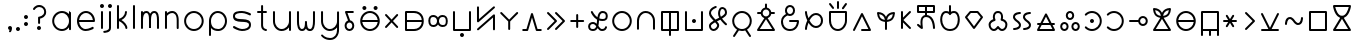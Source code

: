 SplineFontDB: 3.2
FontName: Untitled1
FullName: Untitled1
FamilyName: Untitled1
Weight: Regular
Copyright: Copyright (c) 2020, Jack
UComments: "2020-3-4: Created with FontForge (http://fontforge.org)"
Version: 001.000
ItalicAngle: 0
UnderlinePosition: -100
UnderlineWidth: 50
Ascent: 750
Descent: 250
InvalidEm: 0
LayerCount: 2
Layer: 0 0 "Vector" 1
Layer: 1 0 "Fore" 0
XUID: [1021 424 2030559194 30619]
OS2Version: 0
OS2_WeightWidthSlopeOnly: 0
OS2_UseTypoMetrics: 1
CreationTime: 1583342003
ModificationTime: 1583613612
OS2TypoAscent: 0
OS2TypoAOffset: 1
OS2TypoDescent: 0
OS2TypoDOffset: 1
OS2TypoLinegap: 0
OS2WinAscent: 0
OS2WinAOffset: 1
OS2WinDescent: 0
OS2WinDOffset: 1
HheadAscent: 0
HheadAOffset: 1
HheadDescent: 0
HheadDOffset: 1
OS2Vendor: 'PfEd'
Lookup: 4 0 1 "tokiponaWords" { "tokiponaWords subtable"  } ['liga' ('latn' <'dflt' > 'DFLT' <'dflt' > ) ]
Lookup: 260 0 0 "Combining" { "Above"  "Circle"  "Square"  } [' RQD' ('DFLT' <'dflt' > 'latn' <'dflt' > ) ]
MarkAttachClasses: 1
DEI: 91125
Encoding: UnicodeFull
Compacted: 1
UnicodeInterp: none
NameList: AGL For New Fonts
DisplaySize: -72
AntiAlias: 1
FitToEm: 0
WinInfo: 132 12 14
BeginPrivate: 0
EndPrivate
Grid
300 30 m 1024
520 250 m 1024
500 250 m 1024
80 250 m 1024
250 470 m 8
 350 470 l 1024
500 30 m 1
 520 30 l 25
 520 50 l 1024
100 -100 m 0
 800 -100 l 1
 800 600 l 1
 100 600 l 1024
100 524 m 0
 100 600 l 1025
100 -32 m 0
 100 -100 l 1025
100 -200 m 25
 300 -200 l 25
 500 -200 l 1049
300 300 m 25
 300 250 l 25
 350 250 l 1049
100 700 m 25
 300 700 l 25
 500 700 l 1049
100 450 m 1
 200 450 l 0
 300 450 l 0
 500 450 l 1
 500 350 l 0
 500 250 l 0
 500 150 l 0
 500 50 l 1
 400 50 l 0
 300 50 l 0
 200 50 l 0
 100 50 l 1
 100 150 l 0
 100 250 l 0
 100 350 l 0
 100 450 l 1
EndSplineSet
AnchorClass2: "Above" "Above" "Circle" "Circle" "Square" "Square"
BeginChars: 1114244 285

StartChar: tp_a
Encoding: 60928 60928 0
Width: 400
VWidth: 0
Flags: HW
LayerCount: 2
Back
SplineSet
186 242 m 5
 100 450 l 5
 272 450 l 1029
90 146 m 4
 90 199 133 242 186 242 c 4
 239 242 282 199 282 146 c 4
 282 93 239 50 186 50 c 4
 133 50 90 93 90 146 c 4
EndSplineSet
Fore
SplineSet
115 146 m 0
 115 106.807142702 146.807092901 75 186 75 c 0
 225.192857298 75 257 106.807092901 257 146 c 0
 257 185.192857298 225.192907099 217 186 217 c 0
 146.807142702 217 115 185.192907099 115 146 c 0
203.219209888 265.783121532 m 1
 261.875903645 257.419709369 307 206.96154038 307 146 c 0
 307 79.1929070993 252.807142702 25 186 25 c 0
 119.192907099 25 65 79.1928572984 65 146 c 0
 65 200.552627206 101.135015316 246.694297325 150.766482816 261.786365881 c 1
 76.8968737749 440.447745888 l 2
 71.4060837967 453.727796068 78.6198890395 469.349402127 92.2897947362 473.781352669 c 0
 94.7760795722 474.587436608 97.4116682983 475 100 475 c 2
 272 475 l 2
 285.617128764 475 297 463.617128764 297 450 c 0
 297 436.382871236 285.617128764 425 272 425 c 2
 137.389154368 425 l 1
 203.219209888 265.783121532 l 1
EndSplineSet
Ligature2: "tokiponaWords subtable" perc a space
EndChar

StartChar: tp_akesi
Encoding: 60929 60929 1
Width: 600
VWidth: 0
Flags: HW
LayerCount: 2
Back
SplineSet
415 580 m 4
 415 593.799804688 426.200195312 605 440 605 c 4
 453.799804688 605 465 593.799804688 465 580 c 4
 465 566.200195312 453.799804688 555 440 555 c 4
 426.200195312 555 415 566.200195312 415 580 c 4
135 580 m 4
 135 593.799804688 146.200195312 605 160 605 c 4
 173.799804688 605 185 593.799804688 185 580 c 4
 185 566.200195312 173.799804688 555 160 555 c 4
 146.200195312 555 135 566.200195312 135 580 c 4
EndSplineSet
Refer: 36 60964 S 1 0 0 1 0 0 2
Fore
SplineSet
390 580 m 0
 390 607.607900865 412.39097549 630 440 630 c 0
 467.607900865 630 490 607.60902451 490 580 c 0
 490 552.392099135 467.60902451 530 440 530 c 0
 412.392099135 530 390 552.39097549 390 580 c 0
110 580 m 0
 110 607.607900865 132.39097549 630 160 630 c 0
 187.607900865 630 210 607.60902451 210 580 c 0
 210 552.392099135 187.60902451 530 160 530 c 0
 132.392099135 530 110 552.39097549 110 580 c 0
EndSplineSet
Refer: 36 60964 N 1 0 0 1 0 0 2
Ligature2: "tokiponaWords subtable" perc a k e s i space
EndChar

StartChar: tp_ala
Encoding: 60930 60930 2
Width: 500
VWidth: 0
Flags: HW
LayerCount: 2
Back
SplineSet
100 400 m 1
 380 100 l 1025
100 100 m 1
 380 400 l 1025
EndSplineSet
Fore
SplineSet
82.942043741 81.7236182939 m 0
 72.9871700194 91.0148337674 72.4324028204 107.103082537 81.7236182939 117.057956259 c 2
 205.802859119 250 l 1
 81.7236182939 382.942043741 l 2
 72.4324028204 392.896917463 72.9871700194 408.985166233 82.942043741 418.276381706 c 0
 92.8969174626 427.56759718 108.985166233 427.012829981 118.276381706 417.057956259 c 2
 240 286.639793801 l 1
 361.723618294 417.057956259 l 2
 371.014833767 427.012829981 387.103082537 427.56759718 397.057956259 418.276381706 c 0
 407.012829981 408.985166233 407.56759718 392.896917463 398.276381706 382.942043741 c 2
 274.197140881 250 l 1
 398.276381706 117.057956259 l 2
 407.56759718 107.103082537 407.012829981 91.0148337674 397.057956259 81.7236182939 c 0
 387.103082537 72.4324028204 371.014833767 72.9871700194 361.723618294 82.942043741 c 2
 240 213.360206199 l 1
 118.276381706 82.942043741 l 2
 108.985166233 72.9871700194 92.8969174626 72.4324028204 82.942043741 81.7236182939 c 0
EndSplineSet
Ligature2: "tokiponaWords subtable" perc a l a space
EndChar

StartChar: tp_alasa
Encoding: 60931 60931 3
Width: 600
VWidth: 0
Flags: HW
LayerCount: 2
Back
SplineSet
100 250 m 5
 520 250 l 1028
100 450 m 5
 100 50 l 5
 100 50 222 50 300 50 c 31
 410 50 520 111.986328125 520 250 c 7
 520 390 410 450 300 450 c 31
 222 450 100 450 100 450 c 5
EndSplineSet
Fore
SplineSet
75 450 m 2
 75 460.729904333 84.8674621445 475 100 475 c 2
 300 475 l 2
 418.103955434 475 545 407.503182816 545 250 c 0
 545 94.514896801 418.343919747 25 300 25 c 2
 100 25 l 2
 89.2700956673 25 75 34.8674621445 75 50 c 2
 75 250 l 1
 75 450 l 2
125 225 m 1
 125 75 l 1
 300 75 l 2
 394.341026787 75 481.523118914 121.902311542 493.581658237 225 c 1
 125 225 l 1
125 275 m 1
 493.626655797 275 l 1
 481.75686456 379.676178681 394.673355325 425 300 425 c 2
 125 425 l 1
 125 275 l 1
EndSplineSet
Ligature2: "tokiponaWords subtable" perc a l a s a space
EndChar

StartChar: tp_ale
Encoding: 60932 60932 4
Width: 602
VWidth: 0
Flags: HW
LayerCount: 2
Back
SplineSet
83 258.099609375 m 7
 83 147.381835938 126 115 186 115 c 7
 300 115 300 250 300 250 c 5
 300 250 300 385 412 385 c 7
 472 385 520 358 520 250 c 7
 520 143.349609375 486 115 416 115 c 7
 300 115 300 250 300 250 c 5
 300.278320312 250 300 385 180 385 c 7
 132 385 83 360.719726562 83 258.099609375 c 7
EndSplineSet
Fore
SplineSet
299.296598929 344.462094412 m 1
 318.250778957 378.295925855 354.41651724 410 412 410 c 0
 483.993269431 410 545 368.751619614 545 250 c 0
 545 135.77128952 499.616452334 90 416 90 c 0
 357.313304377 90 319.97781764 121.352038943 300.188622144 155.291766245 c 1
 280.752467379 121.464487318 243.948542571 90 186 90 c 0
 111.024621018 90 58 139.41501384 58 258.099609375 c 0
 58 371.758654015 119.639265775 410 180 410 c 0
 240.19004568 410 278.726359034 378.671816857 299.296598929 344.462094412 c 1
325.022887913 251.004665961 m 0
 325.022887913 250.520512292 325.022887913 250.120174601 325.008621552 249.563684938 c 0
 325.034483146 248.465124562 325.180148906 244.137479408 325.827851357 238.235451212 c 0
 329.574894677 204.091446785 345.020800075 140 416 140 c 0
 472.383547666 140 495 150.92792923 495 250 c 0
 495 347.248380386 460.006730569 360 412 360 c 0
 353.309359358 360 334.700794227 313.232100543 327.829432448 275.842777398 c 0
 325.626154583 263.854023097 325.124349581 254.245550938 325.022887913 251.004665961 c 0
275.015821405 251.328997659 m 0
 274.944975926 254.343513602 274.409578514 264.098154864 272.011921427 276.083538872 c 0
 264.738481201 312.44193833 245.303101598 360 180 360 c 0
 144.360734225 360 108 349.68079911 108 258.099609375 c 0
 108 155.348658035 140.975378982 140 186 140 c 0
 250.946819322 140 268.158616675 195.349291634 273.400309671 231.950768587 c 0
 274.917407508 242.544296585 274.998096156 249.851438966 274.999982999 250.051642982 c 0
 275.001322166 250.41644652 275.015821405 250.709764193 275.015821405 251.328997659 c 0
EndSplineSet
Ligature2: "tokiponaWords subtable" perc a l e space
EndChar

StartChar: tp_anpa
Encoding: 60933 60933 5
Width: 600
VWidth: 0
Flags: HW
LayerCount: 2
Back
SplineSet
275 -100 m 4
 275 -86.2001953125 286.200195312 -75 300 -75 c 4
 313.799804688 -75 325 -86.2001953125 325 -100 c 4
 325 -113.799804688 313.799804688 -125 300 -125 c 4
 286.200195312 -125 275 -113.799804688 275 -100 c 4
100 450 m 5
 100 50 l 5
 500 50 l 5
 500 450 l 1029
EndSplineSet
Fore
SplineSet
250 -100 m 0
 250 -72.3920991349 272.39097549 -50 300 -50 c 0
 327.607900865 -50 350 -72.3909754902 350 -100 c 0
 350 -127.607900865 327.60902451 -150 300 -150 c 0
 272.392099135 -150 250 -127.60902451 250 -100 c 0
100 475 m 0
 113.617128764 475 125 463.617128764 125 450 c 2
 125 75 l 1
 475 75 l 1
 475 450 l 2
 475 463.617128764 486.382871236 475 500 475 c 0
 513.617128764 475 525 463.617128764 525 450 c 2
 525 50 l 2
 525 39.2700956673 515.132537856 25 500 25 c 2
 100 25 l 2
 89.2700956673 25 75 34.8674621445 75 50 c 2
 75 450 l 2
 75 463.617128764 86.3828712355 475 100 475 c 0
EndSplineSet
Ligature2: "tokiponaWords subtable" perc a n p a space
EndChar

StartChar: tp_ante
Encoding: 60934 60934 6
Width: 600
VWidth: 0
Flags: HW
LayerCount: 2
Back
SplineSet
100 42 m 5
 500 392 l 5
 500 42 l 1029
100 592 m 5
 100 242 l 4
 500 592 l 1029
EndSplineSet
Fore
SplineSet
81.1855826323 25.5373848033 m 0
 72.218640595 35.7853185603 73.2894510463 51.8474753303 83.5373848033 60.8144173677 c 2
 483.537384803 410.814417368 l 2
 494.352215849 420.277394532 511.462723244 418.459676551 520.048030582 406.935744702 c 0
 523.381317585 402.461522551 525 394.70882517 525 392 c 2
 525 42 l 2
 525 28.3828712355 513.617128764 17 500 17 c 0
 486.382871236 17 475 28.3828712355 475 42 c 2
 475 336.905794335 l 1
 116.462615197 23.1855826323 l 2
 106.21468144 14.218640595 90.1525246697 15.2894510463 81.1855826323 25.5373848033 c 0
100 617 m 0
 113.617128764 617 125 605.617128764 125 592 c 2
 125 297.094205665 l 1
 483.537384803 610.814417368 l 2
 493.78531856 619.781359405 509.84747533 618.710548954 518.814417368 608.462615197 c 0
 527.781359405 598.21468144 526.710548954 582.15252467 516.462615197 573.185582632 c 2
 116.462615197 223.185582632 l 2
 113.569203167 220.653847107 107.408552853 217.50574974 101.961427136 217.077062701 c 0
 87.6353201526 215.949602697 75 227.629596131 75 242 c 2
 75 592 l 2
 75 605.617128764 86.3828712355 617 100 617 c 0
EndSplineSet
Ligature2: "tokiponaWords subtable" perc a n t e space
EndChar

StartChar: tp_anu
Encoding: 60935 60935 7
Width: 560
VWidth: 0
Flags: HW
AnchorPoint: "Square" 280 250 mark 0
AnchorPoint: "Circle" 280 287.355 mark 0
LayerCount: 2
Back
SplineSet
280 250 m 4
 280 50 l 1028
80 450 m 29
 280 250 l 5
 480 450 l 1053
EndSplineSet
Fore
SplineSet
280 285.35546875 m 1025
62.322265625 467.677734375 m 0
 71.951171875 477.306640625 88.048828125 477.306640625 97.677734375 467.677734375 c 2
 280 285.35546875 l 1
 462.322265625 467.677734375 l 2
 471.951171875 477.306640625 488.048828125 477.306640625 497.677734375 467.677734375 c 0
 507.306640625 458.048828125 507.306640625 441.951171875 497.677734375 432.322265625 c 2
 305 239.64453125 l 1
 305 50 l 2
 305 36.3828125 293.6171875 25 280 25 c 0
 266.3828125 25 255 36.3828125 255 50 c 2
 255 239.64453125 l 1
 62.322265625 432.322265625 l 2
 52.693359375 441.951171875 52.693359375 458.048828125 62.322265625 467.677734375 c 0
EndSplineSet
Ligature2: "tokiponaWords subtable" perc a n u space
EndChar

StartChar: tp_awen
Encoding: 60936 60936 8
Width: 600
VWidth: 0
Flags: HW
LayerCount: 2
Back
SplineSet
80 50 m 5
 180 50 l 5
 300 450 l 5
 420 50 l 5
 520 50 l 1029
EndSplineSet
Fore
SplineSet
55 50 m 0
 55 63.6171287645 66.3828712355 75 80 75 c 2
 161.399233728 75 l 1
 276.054342869 457.183697139 l 2
 280.183648036 470.948047694 295.642311217 478.504719887 309.040259802 473.308232509 c 0
 316.440595844 470.437960797 322.098475752 463.340968402 323.945657131 457.183697139 c 2
 438.600766272 75 l 1
 520 75 l 2
 533.617128764 75 545 63.6171287645 545 50 c 0
 545 36.3828712355 533.617128764 25 520 25 c 2
 420 25 l 2
 409.59171841 25 399.251734666 32.1583302044 396.054342869 42.8163028608 c 2
 300 362.997445759 l 1
 203.945657131 42.8163028608 l 2
 200.954859423 32.8469771701 191.12725013 25 180 25 c 2
 80 25 l 2
 66.3828712355 25 55 36.3828712355 55 50 c 0
EndSplineSet
Ligature2: "tokiponaWords subtable" perc a w e n space
EndChar

StartChar: tp_e
Encoding: 60937 60937 9
Width: 600
VWidth: 0
Flags: HW
LayerCount: 2
Back
SplineSet
100 450 m 5
 300 250 l 5
 100 50 l 1029
300 450 m 5
 500 250 l 5
 300 50 l 1029
EndSplineSet
Fore
SplineSet
82.3223304703 467.67766953 m 0
 91.95109456 477.306433619 108.04890544 477.306433619 117.67766953 467.67766953 c 2
 317.67766953 267.67766953 l 2
 328.377989664 256.977349395 325.264857645 239.909518585 317.67766953 232.32233047 c 2
 117.67766953 32.3223304703 l 2
 108.04890544 22.6935663807 91.95109456 22.6935663807 82.3223304703 32.3223304703 c 0
 72.6935663807 41.95109456 72.6935663807 58.04890544 82.3223304703 67.6776695297 c 2
 264.644660941 250 l 1
 82.3223304703 432.32233047 l 2
 72.6935663807 441.95109456 72.6935663807 458.04890544 82.3223304703 467.67766953 c 0
282.32233047 467.67766953 m 0
 291.95109456 477.306433619 308.04890544 477.306433619 317.67766953 467.67766953 c 2
 517.67766953 267.67766953 l 2
 528.377989664 256.977349395 525.264857645 239.909518585 517.67766953 232.32233047 c 2
 317.67766953 32.3223304703 l 2
 308.04890544 22.6935663807 291.95109456 22.6935663807 282.32233047 32.3223304703 c 0
 272.693566381 41.95109456 272.693566381 58.04890544 282.32233047 67.6776695297 c 2
 464.644660941 250 l 1
 282.32233047 432.32233047 l 2
 272.693566381 441.95109456 272.693566381 458.04890544 282.32233047 467.67766953 c 0
EndSplineSet
Ligature2: "tokiponaWords subtable" perc e space
EndChar

StartChar: tp_en
Encoding: 60938 60938 10
Width: 460
VWidth: 0
Flags: HW
LayerCount: 2
Back
SplineSet
80 250 m 5
 380 250 l 1029
230 400 m 5
 230 100 l 1029
EndSplineSet
Fore
SplineSet
230 425 m 0
 243.617128764 425 255 413.617128764 255 400 c 2
 255 275 l 1
 380 275 l 2
 393.617128764 275 405 263.617128764 405 250 c 0
 405 236.382871236 393.617128764 225 380 225 c 2
 255 225 l 1
 255 100 l 2
 255 86.3828712355 243.617128764 75 230 75 c 0
 216.382871236 75 205 86.3828712355 205 100 c 2
 205 225 l 1
 80 225 l 2
 66.3828712355 225 55 236.382871236 55 250 c 0
 55 263.617128764 66.3828712355 275 80 275 c 2
 205 275 l 1
 205 400 l 2
 205 413.617128764 216.382871236 425 230 425 c 0
EndSplineSet
Ligature2: "tokiponaWords subtable" perc e n space
EndChar

StartChar: tp_esun
Encoding: 60939 60939 11
Width: 600
VWidth: 0
Flags: HW
LayerCount: 2
Back
SplineSet
146 450 m 5
 146 450 228.989257812 280 416 280 c 7
 482.030273438 280 520 304 520 364 c 7
 520 416.009765625 481 450 418 450 c 7
 221 450 378.038831292 50 172 50 c 7
 111 50 78 79.9919360083 78 142 c 7
 78 196.037024344 120.960799379 228 172 228 c 7
 286.00390625 228 300 50 400 50 c 7
 492 50 500 122 500 122 c 1029
EndSplineSet
Fore
SplineSet
309.815188249 156.15608561 m 0
 311.094245614 154.279667469 312.497037365 152.216062544 313.626268814 150.552285024 c 0
 344.926872507 104.434865212 367.585337436 75 400 75 c 0
 469.857486775 75 474.620976142 121.308961432 475.397347056 126.439587189 c 0
 477.691901212 139.218358274 489.928082489 148.327464988 502.864562239 146.835343428 c 0
 515.81557447 145.341545659 525.67698256 134.356260544 524.92535508 119.915711546 c 0
 524.401566385 115.374538748 510.707127111 25 400 25 c 0
 347.088622308 25 314.405085824 62.8080853393 289.900389788 96.913679213 c 1
 268.899420498 55.3516422689 230.449449404 25 172 25 c 0
 99.9299762455 25 53 67.3483241879 53 142 c 0
 53 212.222269529 110.798756411 253 172 253 c 0
 213.17831536 253 244.746132617 233.320123396 268.31635481 209.299366073 c 1
 271.722330451 234.210512364 274.28922982 261.0002101 277.482321915 287.218336984 c 1
 171.585116039 340.298858438 125.209770135 435.61080597 123.202133114 439.71046321 c 0
 118.545048852 450.958442643 122.260549317 466.211327623 135.004896689 472.452342933 c 0
 147.748157047 478.692825923 162.104137444 472.228176038 168.073764487 461.758648113 c 0
 169.443714221 458.996323613 207.018907107 384.909467145 285.484874759 339.638296616 c 1
 298.73936719 406.703076997 330.645309176 475 418 475 c 0
 490.453649774 475 545 432.0457376 545 364 c 0
 545 287.163845365 488.379570933 255 416 255 c 0
 383.333381422 255 352.892045358 259.956855367 325.577303628 268.128447075 c 1
 321.760389656 234.730602602 318.433247556 199.463594896 311.983941973 166.566682147 c 0
 311.351167521 163.338997294 310.572358529 159.606648244 309.815188249 156.15608561 c 0
255.664309271 146.326653766 m 0
 253.962418696 148.663995618 252.225172771 151.004741358 250.548228135 153.20673766 c 0
 226.810069778 184.377317646 204.610371376 203 172 203 c 0
 131.122842347 203 103 179.851779159 103 142 c 0
 103 92.6355478287 122.070023754 75 172 75 c 0
 220.023569501 75 240.001463772 98.1293521275 254.179103108 141.59170746 c 0
 254.658526634 143.061407397 255.179660019 144.726333806 255.664309271 146.326653766 c 0
332.422823047 318.420871759 m 1
 357.16976002 310.105389191 384.892577882 305 416 305 c 0
 475.680975942 305 495 320.836154635 495 364 c 0
 495 399.97379365 471.546350226 425 418 425 c 0
 362.987466448 425 344.397480991 388.172207299 332.422823047 318.420871759 c 1
EndSplineSet
Ligature2: "tokiponaWords subtable" perc e s u n space
EndChar

StartChar: tp_ijo
Encoding: 60940 60940 12
Width: 600
VWidth: 0
Flags: HW
HStem: 15 50<220.004 379.996> 435 50<220.004 379.996>
VStem: 65 50<170.004 329.996> 485 50<170.004 329.996>
LayerCount: 2
Back
SplineSet
80 250 m 4
 80 371 179 470 300 470 c 4
 421 470 520 371 520 250 c 4
 520 129 421 30 300 30 c 4
 179 30 80 129 80 250 c 4
EndSplineSet
Fore
SplineSet
105 250 m 0
 105 142.844663702 192.844145687 55 300 55 c 0
 407.155336298 55 495 142.844145687 495 250 c 0
 495 357.155336298 407.155854313 445 300 445 c 0
 192.844663702 445 105 357.155854313 105 250 c 0
55 250 m 0
 55 384.844145687 165.155336298 495 300 495 c 0
 434.844145687 495 545 384.844663702 545 250 c 0
 545 115.155854313 434.844663702 5 300 5 c 0
 165.155854313 5 55 115.155336298 55 250 c 0
EndSplineSet
Ligature2: "tokiponaWords subtable" perc i j o space
EndChar

StartChar: tp_ike
Encoding: 60941 60941 13
Width: 600
VWidth: 0
Flags: HW
LayerCount: 2
Back
SplineSet
100 50 m 5
 100 50 100 172 100 250 c 31
 100 357 176.390625 470 289 470 c 7
 418.72265625 470 500 363 500 250 c 31
 500 172 500 50 500 50 c 1029
EndSplineSet
Fore
SplineSet
100 25 m 0
 86.3828712355 25 75 36.3828712355 75 50 c 2
 75 250 l 2
 75 366.240973601 157.785580042 495 289 495 c 0
 434.515497916 495 525 374.311225743 525 250 c 2
 525 50 l 2
 525 36.3828712355 513.617128764 25 500 25 c 0
 486.382871236 25 475 36.3828712355 475 50 c 2
 475 250 l 2
 475 351.688774257 402.929814584 445 289 445 c 0
 194.995669958 445 125 347.759026399 125 250 c 2
 125 50 l 2
 125 36.3828712355 113.617128764 25 100 25 c 0
EndSplineSet
Ligature2: "tokiponaWords subtable" perc i k e space
EndChar

StartChar: tp_ilo
Encoding: 60942 60942 14
Width: 600
VWidth: 0
Flags: HW
LayerCount: 2
Back
SplineSet
300 450 m 5
 300 -100 l 1029
100 450 m 5
 100 50 l 5
 500 50 l 5
 500 450 l 5
 100 450 l 5
EndSplineSet
Fore
SplineSet
125 425 m 1
 125 75 l 1
 275 75 l 1
 275 425 l 1
 125 425 l 1
75 450 m 2
 75 460.729904333 84.8674621445 475 100 475 c 2
 300 475 l 1
 500 475 l 2
 510.729904333 475 525 465.132537856 525 450 c 2
 525 50 l 2
 525 39.2700956673 515.132537856 25 500 25 c 2
 325 25 l 1
 325 -100 l 2
 325 -113.617128764 313.617128764 -125 300 -125 c 0
 286.382871236 -125 275 -113.617128764 275 -100 c 2
 275 25 l 1
 100 25 l 2
 89.2700956673 25 75 34.8674621445 75 50 c 2
 75 450 l 2
325 75 m 1
 475 75 l 1
 475 425 l 1
 325 425 l 1
 325 75 l 1
EndSplineSet
Ligature2: "tokiponaWords subtable" perc i l o space
EndChar

StartChar: tp_insa
Encoding: 60943 60943 15
Width: 600
VWidth: 0
Flags: HW
LayerCount: 2
Back
SplineSet
275 250 m 4
 275 263.799804688 286.200195312 275 300 275 c 4
 313.799804688 275 325 263.799804688 325 250 c 4
 325 236.200195312 313.799804688 225 300 225 c 4
 286.200195312 225 275 236.200195312 275 250 c 4
100 450 m 5
 100 50 l 5
 500 50 l 5
 500 450 l 1029
EndSplineSet
Fore
SplineSet
250 250 m 0
 250 277.607900865 272.39097549 300 300 300 c 0
 327.607900865 300 350 277.60902451 350 250 c 0
 350 222.392099135 327.60902451 200 300 200 c 0
 272.392099135 200 250 222.39097549 250 250 c 0
100 475 m 0
 113.617128764 475 125 463.617128764 125 450 c 2
 125 75 l 1
 475 75 l 1
 475 450 l 2
 475 463.617128764 486.382871236 475 500 475 c 0
 513.617128764 475 525 463.617128764 525 450 c 2
 525 50 l 2
 525 39.2700956673 515.132537856 25 500 25 c 2
 100 25 l 2
 89.2700956673 25 75 34.8674621445 75 50 c 2
 75 450 l 2
 75 463.617128764 86.3828712355 475 100 475 c 0
EndSplineSet
Ligature2: "tokiponaWords subtable" perc i n s a space
EndChar

StartChar: tp_jaki
Encoding: 60944 60944 16
Width: 600
VWidth: 0
Flags: HW
LayerCount: 2
Back
SplineSet
244 600 m 29
 244 600 100 560 100 446 c 7
 100 349.98828125 304.48046875 228.5 304.48046875 165.5 c 7
 304.48046875 102.5 235.360351562 50 192.16015625 50 c 7
 148.959960938 50 98.560546875 84.5 98.560546875 150.5 c 7
 98.560546875 255.5 500 334.490234375 500 450 c 7
 500 546.01171875 436.672851562 565.5 404.959960938 565.5 c 7
 373.247070312 565.5 327.200195312 534.009765625 327.200195312 427.5 c 7
 327.200195312 328.48828125 500 188 500 188 c 1029
EndSplineSet
Fore
SplineSet
404.123461219 320.338878263 m 1
 452.824690376 258.719946508 515.781546055 207.389244547 515.781546055 207.389244547 c 2
 526.342579641 198.793270758 527.985218337 182.779487531 519.389244547 172.218453945 c 0
 511.159564009 162.107449108 496.593331497 159.709101367 484.827769068 168.114812129 c 0
 482.827131153 169.743197357 412.718829731 226.548715916 358.878863186 297.111599857 c 1
 331.147885279 283.512390947 302.055626394 270.067408449 274.5718601 256.986314022 c 1
 301.827966154 228.666860808 329.48046875 200.020822894 329.48046875 165.5 c 0
 329.48046875 85.8691093088 249.238898216 25 192.16015625 25 c 0
 136.490465801 25 73.560546875 69.8091684662 73.560546875 150.5 c 0
 73.560546875 205.456918602 133.161693009 240.422492848 189.746860545 270.607342865 c 1
 138.24684364 321.030963184 75 380.573275476 75 446 c 0
 75 582.60869146 237.836199328 624.235296312 238.029712801 624.289360172 c 0
 249.937288824 626.822417788 264.259656162 620.393994433 268.077970433 606.726911611 c 0
 271.895988452 593.06088918 262.932186533 580.122341502 251.540866866 576.153386835 c 0
 243.319968351 573.81645792 125 535.453401166 125 446 c 0
 125 409.691563038 178.901447912 350.976507631 236.958003597 294.400510286 c 1
 267.638627477 309.236114957 300.156314228 324.148917567 330.675274753 338.980686566 c 1
 314.521513291 366.998317106 302.200195312 397.208194945 302.200195312 427.5 c 0
 302.200195312 540.146587796 353.875942873 590.5 404.959960938 590.5 c 0
 446.261980075 590.5 525 561.479635952 525 450 c 0
 525 391.373525501 463.71574588 352.788503182 404.123461219 320.338878263 c 1
227.276976037 233.788959491 m 1
 158.186514019 198.407882517 123.560546875 166.529212177 123.560546875 150.5 c 0
 123.560546875 99.1908315338 161.429456074 75 192.16015625 75 c 0
 221.481804909 75 279.48046875 119.130890691 279.48046875 165.5 c 0
 279.48046875 171.587395693 261.711485855 199.229212951 227.276976037 233.788959491 c 1
375.359168506 361.635658608 m 1
 441.104101316 396.883583655 475 429.676888199 475 450 c 0
 475 530.543801548 427.08372305 540.5 404.959960938 540.5 c 0
 392.618197752 540.5 352.200195312 527.872943454 352.200195312 427.5 c 0
 352.200195312 410.123268701 360.51772673 386.678695361 375.359168506 361.635658608 c 1
EndSplineSet
Ligature2: "tokiponaWords subtable" perc j a k i space
EndChar

StartChar: tp_jan
Encoding: 60945 60945 17
Width: 600
VWidth: 0
Flags: HW
LayerCount: 2
Back
SplineSet
501 -120 m 29
 389 50 l 1053
101 -120 m 29
 213 50 l 1053
EndSplineSet
Refer: 12 60940 S 1 0 0 1 0 0 2
Fore
SplineSet
87.2460576762 -140.876519599 m 0
 75.874927455 -133.384951453 72.6319122556 -117.617187897 80.1234804013 -106.246057676 c 2
 175.808786164 38.9905671423 l 1
 103.624852753 81.718755959 55 160.410204543 55 250 c 0
 55 384.84375 165.155273438 495 300 495 c 0
 434.84375 495 545 384.844726562 545 250 c 0
 545 161.005949886 497.019408979 82.765092097 425.626968725 39.8470106141 c 1
 521.876519599 -106.246057676 l 2
 529.368087744 -117.617187897 526.125072545 -133.384951453 514.753942324 -140.876519599 c 0
 503.382812103 -148.368087744 487.615048547 -145.125072545 480.123480401 -133.753942324 c 2
 379.865930963 18.4226952161 l 1
 354.810108304 9.72752468197 327.934847055 5 300 5 c 0
 272.670516477 5 246.3551272 9.52487408215 221.765388292 17.8630905138 c 1
 121.876519599 -133.753942324 l 2
 114.384951453 -145.125072545 98.6171878973 -148.368087744 87.2460576762 -140.876519599 c 0
373.19459274 69.3654380144 m 0
 373.845727749 69.8998599047 374.529766643 70.4046094309 375.246057676 70.8765195987 c 0
 378.23405621 72.8450833383 381.525635152 74.0724414878 384.890860124 74.6058856186 c 0
 449.890456166 106.341065149 495.000000056 173.211907791 495 250 c 0
 495 357.155273438 407.15625 445 300 445 c 0
 192.844726562 445 105 357.15625 105 250 c 0
 105 173.431042906 149.852766286 106.721995548 214.554488157 74.8777375288 c 0
 218.796004082 74.6439995313 223.012912089 73.3411983442 226.753942324 70.8765195987 c 0
 228.079717879 70.0030674681 229.295003532 69.0171124979 230.395668316 67.9387397232 c 0
 252.044172968 59.5853537579 275.518045731 55.0000000043 300 55 c 0
 325.841684898 55 350.560293842 60.1088767164 373.19459274 69.3654380144 c 0
EndSplineSet
Ligature2: "tokiponaWords subtable" perc j a n space
EndChar

StartChar: tp_jelo
Encoding: 60946 60946 18
Width: 600
VWidth: 0
Flags: HW
LayerCount: 2
Back
SplineSet
300 374.6796875 m 5
 100 50 l 5
 500 50 l 5
 300 374.6796875 l 5
100 486.6796875 m 1
 191.639648438 487.33984375 l 1024
500 487 m 1
 408.360351562 487.33984375 l 1024
300 700 m 1
 300 600 l 1024
191.639648438 487.33984375 m 0
 191.639648438 548.909179688 240.780273438 600 300 600 c 0
 359.219726562 600 408.360351562 548.909179688 408.360351562 487.33984375 c 0
 408.360351562 425.76953125 359.219726562 374.6796875 300 374.6796875 c 4
 240.780273438 374.6796875 191.639648438 425.76953125 191.639648438 487.33984375 c 0
EndSplineSet
Fore
SplineSet
216.639648438 487.33984375 m 0
 216.639648438 438.833074521 255.520268303 399.6796875 300 399.6796875 c 0
 344.475415276 399.6796875 383.360351562 438.839949881 383.360351562 487.33984375 c 0
 383.360351562 535.845682648 344.479537848 575 300 575 c 0
 255.524776217 575 216.639648438 535.838801743 216.639648438 487.33984375 c 0
300 725 m 0
 313.617128764 725 325 713.617128764 325 700 c 2
 325 622.551939617 l 1
 378.948216493 611.848643863 421.167274918 567.234855194 431.125399194 512.25559195 c 1
 500.092711348 511.999828092 l 2
 513.709746476 511.949329597 525.050326586 500.524323781 524.999828092 486.907288652 c 0
 524.949329597 473.290253524 513.524323781 461.949673414 499.907288652 462.000171908 c 2
 431.095260833 462.255359897 l 1
 422.076939556 412.801219609 386.957519253 371.764759731 340.690092349 356.290414935 c 1
 521.285687785 63.1118074854 l 2
 522.513664476 61.1183120441 524.614501645 55.8805747372 524.922937299 51.9614271361 c 0
 526.050397303 37.6353201526 514.370403869 25 500 25 c 2
 100 25 l 2
 97.6586433788 25 92.0972588372 25.9583375661 88.598622792 27.7512113192 c 0
 75.8096596343 34.304907125 71.1774334545 50.8764502815 78.7143122154 63.1118074854 c 2
 259.310499031 356.291374981 l 1
 213.070083894 371.758766795 177.962394024 412.761021698 168.919812081 462.17552528 c 1
 100.180091023 461.680336164 l 2
 86.5633155761 461.582243258 75.0987415699 472.88282103 75.0006486639 486.499596477 c 0
 74.902555758 500.116371924 86.2031335302 511.58094593 99.819908977 511.679038836 c 2
 168.85979999 512.176390324 l 1
 178.790543374 567.196352886 221.022797757 611.845289033 275 622.552415811 c 1
 275 700 l 2
 275 713.617128764 286.382871236 725 300 725 c 0
300 327.012727724 m 1
 144.762245729 75 l 1
 455.237754271 75 l 1
 300 327.012727724 l 1
EndSplineSet
Ligature2: "tokiponaWords subtable" perc j e l o space
EndChar

StartChar: tp_jo
Encoding: 60947 60947 19
Width: 600
VWidth: 0
Flags: HW
LayerCount: 2
Back
SplineSet
300 250 m 5
 500 250 l 5
 500 184 462.30859375 50 300 50 c 7
 166 50 100 138 100 236 c 7
 100 376 248.799804688 416 248.799804688 416 c 1029
199.200195312 499.200195312 m 4
 199.200195312 555.200195312 244 600 300 600 c 4
 356 600 400.799804688 555.200195312 400.799804688 499.200195312 c 4
 400.799804688 443.200195312 356 398.400390625 300 398.400390625 c 4
 244 398.400390625 199.200195312 443.200195312 199.200195312 499.200195312 c 4
EndSplineSet
Fore
SplineSet
174.200195312 499.200195312 m 0
 174.200195312 568.945507518 230.254673588 625 300 625 c 0
 369.745312206 625 425.799804688 568.945521724 425.799804688 499.200195312 c 0
 425.799804688 429.454883107 369.745326412 373.400390625 300 373.400390625 c 0
 279.151133118 373.400390625 259.525654527 378.40932316 242.255171957 387.295581637 c 1
 208.306765615 374.047818034 125 331.723947708 125 236 c 0
 125 150.441286079 179.412779092 75 300 75 c 0
 425.174777367 75 464.214568713 161.190695418 473.178522886 225 c 1
 300 225 l 2
 286.382871236 225 275 236.382871236 275 250 c 0
 275 263.617128764 286.382871236 275 300 275 c 2
 500 275 l 2
 515.132537856 275 525 260.729904333 525 250 c 0
 525 177.772465678 481.567491072 25 300 25 c 0
 152.587220908 25 75 125.558713921 75 236 c 0
 75 343.647006669 149.747124238 398.594241651 199.534297302 423.256582335 c 1
 183.617263075 444.326346507 174.200195312 470.613250287 174.200195312 499.200195312 c 0
269.872166419 429.495578341 m 1
 279.079971968 425.568112123 289.258575188 423.400390625 300 423.400390625 c 0
 342.254673588 423.400390625 375.799804688 456.945507518 375.799804688 499.200195312 c 0
 375.799804688 541.454868901 342.254687794 575 300 575 c 0
 257.745326412 575 224.200195312 541.454883107 224.200195312 499.200195312 c 0
 224.200195312 475.551988137 234.707135261 454.631767877 251.367459208 440.793097788 c 1
 259.205530273 440.013467541 265.876428632 435.783812183 269.872166419 429.495578341 c 1
EndSplineSet
Ligature2: "tokiponaWords subtable" perc j o space
EndChar

StartChar: tp_kala
Encoding: 60948 60948 20
Width: 600
VWidth: 0
Flags: HW
LayerCount: 2
Back
SplineSet
100 450 m 7
 100 350 197.46484375 100 347 100 c 7
 438 100 500 163.9765625 500 250 c 7
 500 336.0234375 438 400 347 400 c 7
 196.00390625 400 100 152 100 50 c 1028
EndSplineSet
Fore
SplineSet
162.345274166 198.125144535 m 1
 137.952305069 141.356292 125 83.3974287021 125 50 c 0
 125 36.3828712355 113.617128764 25 100 25 c 0
 86.3828712355 25 75 36.3828712355 75 50 c 0
 75 100.991457115 94.7154560088 176.256320752 130.003760944 247.253975669 c 0
 130.47255971 248.197166709 131.215640572 249.67801253 131.82598023 250.888915894 c 0
 131.203230343 252.126900189 130.437356403 253.655940558 129.966570223 254.604831966 c 0
 94.8395419669 325.404988705 75 399.967160545 75 450 c 0
 75 463.617128764 86.3828712355 475 100 475 c 0
 113.617128764 475 125 463.617128764 125 450 c 0
 125 417.742540074 138.057477045 360.177105485 162.404469675 303.523601539 c 1
 205.929045561 368.557788031 267.897952677 425 347 425 c 0
 451.127612286 425 525 349.380968291 525 250 c 0
 525 150.605438841 451.11352892 75 347 75 c 0
 268.048036063 75 205.993905284 132.520335579 162.345274166 198.125144535 c 1
188.586164956 250.853169087 m 2
 188.586164956 250.853169087 188.846896018 250.395834194 189.345666794 249.52910026 c 0
 231.12013812 176.935929831 287.200097463 125 347 125 c 0
 424.88647108 125 475 177.347686159 475 250 c 0
 475 322.665906709 424.872387714 375 347 375 c 0
 286.763028759 375 231.2042525 324.284937126 189.756904427 252.881486084 c 0
 189.43708868 252.330523256 188.975418684 251.530187369 188.586164956 250.853169087 c 2
EndSplineSet
Ligature2: "tokiponaWords subtable" perc k a l a space
EndChar

StartChar: tp_kalama
Encoding: 60949 60949 21
Width: 600
VWidth: 0
Flags: HW
LayerCount: 2
Back
SplineSet
423 543 m 5
 500 650 l 1029
300 550 m 5
 300 700 l 1029
100 650 m 5
 177 551 l 1029
EndSplineSet
Refer: 112 61040 S 1 0 0 1 0 0 2
Fore
SplineSet
408.397378199 522.708045029 m 0
 397.34465165 530.661876284 394.754213775 546.549895253 402.708045029 557.602621801 c 2
 479.708045029 664.602621801 l 2
 487.661876284 675.65534835 503.549895253 678.245786225 514.602621801 670.291954971 c 0
 525.65534835 662.338123716 528.245786225 646.450104747 520.291954971 635.397378199 c 2
 443.291954971 528.397378199 l 2
 435.338123716 517.34465165 419.450104747 514.754213775 408.397378199 522.708045029 c 0
300 525 m 0
 286.382871236 525 275 536.382871236 275 550 c 2
 275 700 l 2
 275 713.617128764 286.382871236 725 300 725 c 0
 313.617128764 725 325 713.617128764 325 700 c 2
 325 550 l 2
 325 536.382871236 313.617128764 525 300 525 c 0
84.6514846621 669.733805434 m 0
 95.4001954467 678.093913822 111.373697046 676.097226122 119.733805434 665.348515338 c 2
 196.733805434 566.348515338 l 2
 205.093913822 555.599804553 203.097226122 539.626302954 192.348515338 531.266194566 c 0
 181.599804553 522.906086178 165.626302954 524.902773878 157.266194566 535.651484662 c 2
 80.2661945656 634.651484662 l 2
 71.9060861776 645.400195447 73.9027738776 661.373697046 84.6514846621 669.733805434 c 0
EndSplineSet
Refer: 112 61040 N 1 0 0 1 0 0 2
Ligature2: "tokiponaWords subtable" perc k a l a m a space
EndChar

StartChar: tp_kama
Encoding: 60950 60950 22
Width: 600
VWidth: 0
Flags: HW
LayerCount: 2
Back
SplineSet
100 50 m 5
 300 450 l 5
 500 50 l 5
 300 50 l 1029
EndSplineSet
Fore
SplineSet
88.8196601125 27.639320225 m 0
 76.6401298822 33.7290853401 71.5495551099 49.0008096572 77.639320225 61.1803398875 c 2
 277.639320225 461.180339887 l 2
 284.065960208 474.033619854 300.590785978 478.829836616 312.900230163 471.414575918 c 0
 317.050823724 468.914240985 321.398805947 463.104087543 322.360679775 461.180339887 c 2
 522.360679775 61.1803398875 l 2
 528.787319758 48.3270599212 522.709397706 32.2294692478 509.391522636 26.8310703187 c 0
 506.413667783 25.6239972409 502.904077234 25 500 25 c 2
 300 25 l 2
 286.382871236 25 275 36.3828712355 275 50 c 0
 275 63.6171287645 286.382871236 75 300 75 c 2
 459.549150281 75 l 1
 300 394.098300563 l 1
 122.360679775 38.8196601125 l 2
 116.27091466 26.6401298822 100.999190343 21.5495551099 88.8196601125 27.639320225 c 0
EndSplineSet
Ligature2: "tokiponaWords subtable" perc k a m a space
EndChar

StartChar: tp_kasi
Encoding: 60951 60951 23
Width: 600
VWidth: 0
Flags: HW
LayerCount: 2
Back
SplineSet
300 50 m 5
 300 250 l 1028
500 450 m 5
 368 446 304 360 300 250 c 5
 456 264 486 328 500 450 c 5
100 450 m 5
 232 446 296 360 300 250 c 5
 144 264 114 328 100 450 c 5
EndSplineSet
Fore
SplineSet
128.928968168 422.449758731 m 1
 142.844948782 335.520089167 165.501607067 294.921079799 272.274371878 278.475233686 c 1
 260.608038145 353.877446539 216.469952812 409.44358789 128.928968168 422.449758731 c 1
471.071031832 422.449758731 m 1
 383.530047188 409.44358789 339.391961855 353.877446539 327.725628122 278.475233686 c 1
 434.498392933 294.921079799 457.155051218 335.520089167 471.071031832 422.449758731 c 1
499.242771834 474.988529479 m 0
 510.839897328 475.339957524 526.772966394 464.020400961 524.837001788 447.149852254 c 0
 510.904007929 325.733762909 473.407951095 247.711381976 325 227.643494141 c 1
 325 50 l 2
 325 36.3828712355 313.617128764 25 300 25 c 0
 286.382871236 25 275 36.3828712355 275 50 c 2
 275 227.643494141 l 1
 126.592048905 247.711381976 89.0959920711 325.733762909 75.1629982118 447.149852254 c 0
 73.4199169504 462.339560389 86.2206350737 475.4290323 100.757228166 474.988529479 c 0
 200.518338103 471.965465541 266.756312846 424.420957322 300 356.094447058 c 1
 333.243687154 424.420957322 399.481661897 471.965465541 499.242771834 474.988529479 c 0
EndSplineSet
Ligature2: "tokiponaWords subtable" perc k a s i space
EndChar

StartChar: tp_ken
Encoding: 60952 60952 24
Width: 400
VWidth: 0
Flags: HW
LayerCount: 2
Back
SplineSet
300 450 m 5
 100 250 l 5
 300 50 l 1029
100 450 m 5
 100 50 l 1029
EndSplineSet
Fore
SplineSet
100 475 m 0
 113.617128764 475 125 463.617128764 125 450 c 2
 125 310.355339059 l 1
 282.32233047 467.67766953 l 2
 291.95109456 477.306433619 308.04890544 477.306433619 317.67766953 467.67766953 c 0
 327.306433619 458.04890544 327.306433619 441.95109456 317.67766953 432.32233047 c 2
 135.355339059 250 l 1
 317.67766953 67.6776695297 l 2
 327.306433619 58.04890544 327.306433619 41.95109456 317.67766953 32.3223304703 c 0
 308.04890544 22.6935663807 291.95109456 22.6935663807 282.32233047 32.3223304703 c 2
 125 189.644660941 l 1
 125 50 l 2
 125 36.3828712355 113.617128764 25 100 25 c 0
 86.3828712355 25 75 36.3828712355 75 50 c 2
 75 450 l 2
 75 463.617128764 86.3828712355 475 100 475 c 0
EndSplineSet
Ligature2: "tokiponaWords subtable" perc k e n space
EndChar

StartChar: tp_kepeken
Encoding: 60953 60953 25
Width: 600
VWidth: 0
Flags: HW
LayerCount: 2
Back
SplineSet
100 128 m 5
 100 128 197 48 197 50 c 4
 197 50.9931640625 187 129.999023438 187 200 c 7
 187 280.000976562 214.458010171 348.472524137 300 350 c 4
 500 353.571289062 500 50 500 50 c 1029
300 600 m 5
 300 350 l 1029
100 600 m 5
 100 450 l 5
 500 450 l 5
 500 600 l 5
 100 600 l 5
EndSplineSet
Fore
SplineSet
80.7124346486 143.9056538 m 0
 89.3760080839 154.411304238 105.400003363 155.951138787 115.9056538 147.287565351 c 2
 115.9056538 147.287565351 141.920960324 125.842685932 166.331474922 105.970208525 c 1
 163.980031367 134.837829622 162 167.291245561 162 200 c 0
 162 283.68794131 194.136907902 373.113646826 299.55366002 374.996015295 c 0
 530.980467096 379.128475419 525.000553645 49.2321465359 525.000553645 49.2321465359 c 1
 524.102886551 34.8002927679 513.05465678 25.0092818239 500.017787042 25.0000063276 c 0
 486.400661724 24.9903179899 475.009694665 36.3650876401 475.000006328 49.982212958 c 0
 474.977000898 60.7135563179 468.164466752 327.998834264 300.44633998 325.003984705 c 0
 234.779112441 323.831401448 212 276.314011815 212 200 c 0
 212 130.219850295 222 57.5784104927 222 50 c 0
 222 26.0410040047 193.947023922 25.0747986865 192.119525898 25.432762217 c 0
 167.189926013 30.3158797202 85.8109835986 107.296795107 84.0943461996 108.712434649 c 0
 73.5886957619 117.376008084 72.0488612133 133.400003363 80.7124346486 143.9056538 c 0
300 625 m 0
 313.617128764 625 325 613.617128764 325 600 c 2
 325 350 l 2
 325 336.382871236 313.617128764 325 300 325 c 0
 286.382871236 325 275 336.382871236 275 350 c 2
 275 600 l 2
 275 613.617128764 286.382871236 625 300 625 c 0
75 600 m 2
 75 610.729904333 84.8674621445 625 100 625 c 2
 500 625 l 2
 510.729904333 625 525 615.132537856 525 600 c 2
 525 450 l 2
 525 439.270095667 515.132537856 425 500 425 c 2
 100 425 l 2
 89.2700956673 425 75 434.867462144 75 450 c 2
 75 600 l 2
125 575 m 1
 125 475 l 1
 475 475 l 1
 475 575 l 1
 125 575 l 1
EndSplineSet
Ligature2: "tokiponaWords subtable" perc k e p e k e n space
EndChar

StartChar: tp_kili
Encoding: 60954 60954 26
Width: 600
VWidth: 0
Flags: HW
LayerCount: 2
Back
SplineSet
300 410 m 5
 300 600 l 1028
300 30 m 7
 453.029408938 30 520 148 520 280 c 7
 520 360 487 460 400 460 c 7
 321 460 300 410 300 410 c 5
 300 410 278 460 200 460 c 7
 115 460 80 360 80 280 c 7
 80 162 144.919375807 30 300 30 c 7
EndSplineSet
Fore
SplineSet
300 55 m 0
 435.488945393 55 495 155.716119364 495 280 c 0
 495 358.977680114 462.385647748 435 400 435 c 0
 338.197673863 435 323.955259778 402.127886421 321.99075603 398.103117174 c 0
 320.038420125 394.366978057 317.081622316 391.308632572 313.565045198 389.099400966 c 0
 309.636613296 386.514460202 304.966937969 384.999999149 300 385 c 0
 297.63990286 385 295.346921075 385.341932587 293.168685565 385.978167177 c 0
 291.548586335 386.42217947 289.957380646 387.040293905 288.421695926 387.842769244 c 0
 285.222726552 389.514396919 282.730258265 391.683476423 280.647683151 394.325572573 c 0
 279.611543492 395.595840256 278.695875605 396.966544831 277.919584309 398.418783482 c 0
 277.486485923 399.178654984 277.06966584 399.966481742 276.664700621 400.781899473 c 2
 276.664700621 400.781899473 260.002001503 435 200 435 c 0
 139.569179599 435 105 358.677692895 105 280 c 0
 105 169.160190141 163.669365949 55 300 55 c 0
300 5 m 0
 126.169385666 5 55 154.839809859 55 280 c 0
 55 361.322307105 90.4308204015 485 200 485 c 0
 231.67838718 485 256.266411777 477.721654097 275 467.679816099 c 1
 275 600 l 2
 275 613.617128764 286.382871236 625 300 625 c 0
 313.617128764 625 325 613.617128764 325 600 c 2
 325 467.743155869 l 1
 343.505875223 477.487707317 368.343291798 485 400 485 c 0
 511.614352252 485 545 361.022319886 545 280 c 0
 545 140.283880636 470.569872484 5 300 5 c 0
EndSplineSet
Ligature2: "tokiponaWords subtable" perc k i l i space
EndChar

StartChar: tp_kiwen
Encoding: 60955 60955 27
Width: 600
VWidth: 0
Flags: HW
LayerCount: 2
Back
SplineSet
300 50 m 5
 100 320 l 5
 210 450 l 5
 390 450 l 5
 500 320 l 5
 300 50 l 5
EndSplineSet
Fore
SplineSet
300 92.000744041 m 1
 468.12413488 318.968326129 l 1
 378.405026219 425 l 1
 221.594973781 425 l 1
 131.87586512 318.968326129 l 1
 300 92.000744041 l 1
279.911070166 35.1193112344 m 2
 79.9110701664 305.119311234 l 2
 72.8645346838 314.632134136 74.0528357502 328.038320355 80.9153428658 336.148556037 c 2
 190.915342866 466.148556037 l 2
 195.677157518 471.776155171 203.062549763 475 210 475 c 2
 390 475 l 2
 397.371889228 475 404.603464978 471.444510403 409.084657134 466.148556037 c 2
 519.084657134 336.148556037 l 2
 526.731572872 327.111291983 526.412642759 313.656323684 520.088929834 305.119311234 c 2
 320.088929834 35.1193112344 l 2
 309.984732722 21.4786451335 289.313670268 22.4258010977 279.911070166 35.1193112344 c 2
EndSplineSet
Ligature2: "tokiponaWords subtable" perc k i w e n space
EndChar

StartChar: tp_ko
Encoding: 60956 60956 28
Width: 600
VWidth: 0
Flags: HW
LayerCount: 2
Back
SplineSet
214 274 m 5
 214 274 90 252 90 162 c 7
 90 100 138 40 200 40 c 7
 251 40 300 110 300 110 c 5
 300 110 350 40 400 40 c 7
 465 40 510 100 510 165 c 7
 510 265 390 280 390 280 c 5
 390 280 402 319 402 340 c 31
 402 400 380.385742188 460 300 460 c 7
 223.138671875 460 196 401 196 338 c 31
 196 311 214 274 214 274 c 5
EndSplineSet
Fore
SplineSet
180.272238767 290.853827595 m 1
 175.88505148 303.930083034 171 320.655747769 171 338 c 0
 171 406.985845303 204.586518215 485 300 485 c 0
 399.486708498 485 427 404.639186992 427 340 c 0
 427 325.800002135 424.2791026 313.223514834 420.879276079 298.668007542 c 1
 456.724618629 288.151736953 535 254.715537341 535 165 c 0
 535 89.9484109989 482.363850885 15 400 15 c 0
 355.225003291 15 321.269232521 48.2306071516 300.131779895 70.8436932627 c 1
 280.798895683 49.9402887087 245.552192713 15 200 15 c 0
 120.974500382 15 65 88.8905210857 65 162 c 0
 65 244.348556412 142.447507626 278.342966954 180.272238767 290.853827595 c 1
218.949639915 249.491725599 m 0
 209.301654197 247.709253164 115 224.732030539 115 162 c 0
 115 111.109478914 155.025499618 65 200 65 c 0
 231.30445836 65 277.290678854 121.191578741 279.535280448 124.359512944 c 0
 287.818160515 136.145019724 304.863103082 138.422639809 315.93543746 129.262965321 c 0
 317.632233833 127.859277361 320.316903904 124.567889887 320.316903904 124.567889887 c 2
 322.650529878 121.313331057 369.747039147 65 400 65 c 0
 447.636149115 65 485 110.051589001 485 165 c 0
 485 238.521602141 394.839677351 254.117191029 385.763681112 255.346232186 c 0
 368.68197875 258.896185585 362.563079818 275.787606772 366.096308518 287.322126299 c 2
 366.096308518 287.322126299 377 325.59806661 377 340 c 0
 377 395.360813008 361.284775878 435 300 435 c 0
 241.690825535 435 221 395.014154697 221 338 c 0
 221 319.576390224 236.504502873 284.88794519 236.504502873 284.88794519 c 2
 244.222030512 268.936439197 232.228671938 252.391483943 218.949639915 249.491725599 c 0
EndSplineSet
Ligature2: "tokiponaWords subtable" perc k o space
EndChar

StartChar: tp_kon
Encoding: 60957 60957 29
Width: 600
VWidth: 0
Flags: HW
LayerCount: 2
Back
Refer: 106 61034 S 0 1 1 0 50 -50 2
Fore
Refer: 106 61034 N 0 1 1 0 50 -50 2
Ligature2: "tokiponaWords subtable" perc k o n space
EndChar

StartChar: tp_kule
Encoding: 60958 60958 30
Width: 600
VWidth: 0
Flags: HW
AnchorPoint: "Square" 300 254 mark 0
AnchorPoint: "Circle" 300 227 mark 0
LayerCount: 2
Back
SplineSet
100 210 m 5
 500 210 l 1029
300 450 m 5
 100 50 l 5
 500 50 l 5
 300 450 l 5
EndSplineSet
Fore
SplineSet
75 210 m 0
 75 223.617128764 86.3828712355 235 100 235 c 2
 500 235 l 2
 513.617128764 235 525 223.617128764 525 210 c 0
 525 196.382871236 513.617128764 185 500 185 c 2
 100 185 l 2
 86.3828712355 185 75 196.382871236 75 210 c 0
277.639320225 461.180339887 m 2
 279.093860399 464.089420235 283.016526515 468.954813051 287.099769837 471.414575918 c 0
 299.409214022 478.829836616 315.934039792 474.033619854 322.360679775 461.180339887 c 2
 522.360679775 61.1803398875 l 2
 523.453743617 58.994212204 524.673650557 55.1289971785 524.922937299 51.9614271361 c 0
 526.050397303 37.6353201526 514.370403869 25 500 25 c 2
 100 25 l 2
 97.5558349461 25 93.5531225594 25.6374587713 90.6084773639 26.8310703187 c 0
 77.2906022944 32.2294692478 71.2126802419 48.3270599212 77.639320225 61.1803398875 c 2
 277.639320225 461.180339887 l 2
300 394.098300563 m 1
 140.450849719 75 l 1
 459.549150281 75 l 1
 300 394.098300563 l 1
EndSplineSet
Ligature2: "tokiponaWords subtable" perc k u l e space
EndChar

StartChar: tp_kulupu
Encoding: 60959 60959 31
Width: 600
VWidth: 0
Flags: HW
LayerCount: 2
Back
SplineSet
360 130 m 4
 360 174 396 210 440 210 c 4
 484 210 520 174 520 130 c 4
 520 86 484 50 440 50 c 4
 396 50 360 86 360 130 c 4
80 130 m 4
 80 174 116 210 160 210 c 4
 204 210 240 174 240 130 c 4
 240 86 204 50 160 50 c 4
 116 50 80 86 80 130 c 4
220 370 m 4
 220 414 256 450 300 450 c 4
 344 450 380 414 380 370 c 4
 380 326 344 290 300 290 c 4
 256 290 220 326 220 370 c 4
EndSplineSet
Fore
SplineSet
385 130 m 0
 385 99.8443191729 409.844147731 75 440 75 c 0
 470.155680827 75 495 99.8441477314 495 130 c 0
 495 160.155680827 470.155852269 185 440 185 c 0
 409.844319173 185 385 160.155852269 385 130 c 0
335 130 m 0
 335 187.844147731 382.155680827 235 440 235 c 0
 497.844147731 235 545 187.844319173 545 130 c 0
 545 72.1558522686 497.844319173 25 440 25 c 0
 382.155852269 25 335 72.1556808271 335 130 c 0
105 130 m 0
 105 99.8443191729 129.844147731 75 160 75 c 0
 190.155680827 75 215 99.8441477314 215 130 c 0
 215 160.155680827 190.155852269 185 160 185 c 0
 129.844319173 185 105 160.155852269 105 130 c 0
55 130 m 0
 55 187.844147731 102.155680827 235 160 235 c 0
 217.844147731 235 265 187.844319173 265 130 c 0
 265 72.1558522686 217.844319173 25 160 25 c 0
 102.155852269 25 55 72.1556808271 55 130 c 0
245 370 m 0
 245 339.844319173 269.844147731 315 300 315 c 0
 330.155680827 315 355 339.844147731 355 370 c 0
 355 400.155680827 330.155852269 425 300 425 c 0
 269.844319173 425 245 400.155852269 245 370 c 0
195 370 m 0
 195 427.844147731 242.155680827 475 300 475 c 0
 357.844147731 475 405 427.844319173 405 370 c 0
 405 312.155852269 357.844319173 265 300 265 c 0
 242.155852269 265 195 312.155680827 195 370 c 0
EndSplineSet
Ligature2: "tokiponaWords subtable" perc k u l u p u space
EndChar

StartChar: tp_kute
Encoding: 60960 60960 32
Width: 550
VWidth: 0
Flags: HW
LayerCount: 2
Back
SplineSet
225 250 m 4
 225 263.799804688 236.200195312 275 250 275 c 4
 263.799804688 275 275 263.799804688 275 250 c 4
 275 236.200195312 263.799804688 225 250 225 c 4
 236.200195312 225 225 236.200195312 225 250 c 4
EndSplineSet
Refer: 33 60961 N 1 0 0 1 0 0 2
Fore
SplineSet
200 250 m 0
 200 277.607421875 222.390625 300 250 300 c 0
 277.607421875 300 300 277.609375 300 250 c 0
 300 222.392578125 277.609375 200 250 200 c 0
 222.392578125 200 200 222.390625 200 250 c 0
EndSplineSet
Refer: 33 60961 N 1 0 0 1 0 0 2
Ligature2: "tokiponaWords subtable" perc k u t e space
EndChar

StartChar: tp_la
Encoding: 60961 60961 33
Width: 550
VWidth: 0
Flags: HW
LayerCount: 2
Back
SplineSet
94.625 405.375 m 1
 134.5 445.25 189.5 470 250 470 c 0
 371 470 470 371 470 250 c 0
 470 129 371 30 250 30 c 0
 189.5 30 134.5 54.75 94.625 94.625 c 1025
EndSplineSet
Fore
SplineSet
76.947265625 387.697265625 m 0
 67.318359375 397.326171875 67.318359375 413.423828125 76.947265625 423.052734375 c 0
 121.267578125 467.373046875 182.586914062 495 250 495 c 0
 384.84375 495 495 384.844726562 495 250 c 0
 495 115.15625 384.844726562 5 250 5 c 0
 182.586914062 5 121.267578125 32.626953125 76.947265625 76.947265625 c 0
 67.318359375 86.576171875 67.318359375 102.673828125 76.947265625 112.302734375 c 0
 86.576171875 121.931640625 102.673828125 121.931640625 112.302734375 112.302734375 c 0
 147.732421875 76.873046875 196.413085938 55 250 55 c 0
 357.155273438 55 445 142.84375 445 250 c 0
 445 357.155273438 357.15625 445 250 445 c 0
 196.413085938 445 147.732421875 423.126953125 112.302734375 387.697265625 c 0
 102.673828125 378.068359375 86.576171875 378.068359375 76.947265625 387.697265625 c 0
EndSplineSet
Ligature2: "tokiponaWords subtable" perc l a space
EndChar

StartChar: tp_lape
Encoding: 60962 60962 34
Width: 600
VWidth: 0
Flags: HW
LayerCount: 2
Back
SplineSet
100 250 m 5
 328 250 l 1029
328 250 m 4
 328 303 371 346 424 346 c 4
 477 346 520 303 520 250 c 4
 520 197 477 154 424 154 c 4
 371 154 328 197 328 250 c 4
EndSplineSet
Fore
SplineSet
75 250 m 0
 75 263.617128764 86.3828712355 275 100 275 c 2
 305.587679646 275 l 1
 317.11156733 329.819268494 365.763039299 371 424 371 c 0
 490.807092901 371 545 316.807142702 545 250 c 0
 545 183.192907099 490.807142702 129 424 129 c 0
 365.763077554 129 317.111569851 170.180700957 305.587678728 225 c 1
 100 225 l 2
 86.3828712355 225 75 236.382871236 75 250 c 0
353 250 m 0
 353 210.807142702 384.807092901 179 424 179 c 0
 463.192857298 179 495 210.807092901 495 250 c 0
 495 289.192857298 463.192907099 321 424 321 c 0
 384.807142702 321 353 289.192907099 353 250 c 0
EndSplineSet
Ligature2: "tokiponaWords subtable" perc l a p e space
EndChar

StartChar: tp_laso
Encoding: 60963 60963 35
Width: 600
VWidth: 0
Flags: HW
LayerCount: 2
Back
SplineSet
300 374.6796875 m 5
 100 50 l 5
 500 50 l 5
 300 374.6796875 l 5
300 374.6796875 m 1028
500 574.6796875 m 5
 368 570.6796875 304 484.6796875 300 374.6796875 c 5
 456 388.6796875 486 452.6796875 500 574.6796875 c 5
100 574.6796875 m 5
 232 570.6796875 296 484.6796875 300 374.6796875 c 5
 144 388.6796875 114 452.6796875 100 574.6796875 c 5
EndSplineSet
Fore
SplineSet
128.928968168 547.129446231 m 1
 142.844948782 460.199776667 165.501607067 419.600767299 272.274371878 403.154921186 c 1
 260.608038145 478.557134039 216.469952812 534.12327539 128.928968168 547.129446231 c 1
471.071031832 547.129446231 m 1
 383.530047188 534.12327539 339.391961855 478.557134039 327.725628122 403.154921186 c 1
 434.498392933 419.600767299 457.155051218 460.199776667 471.071031832 547.129446231 c 1
499.242771834 599.668216979 m 0
 510.839897328 600.019645024 526.772966394 588.700088461 524.837001788 571.829539754 c 0
 511.437283197 455.06056346 476.243702026 378.427138259 341.558087431 354.881313075 c 1
 521.285687785 63.1118074854 l 2
 522.513664476 61.1183120441 524.614501645 55.8805747372 524.922937299 51.9614271361 c 0
 526.050397303 37.6353201526 514.370403869 25 500 25 c 2
 100 25 l 2
 97.6586433788 25 92.0972588372 25.9583375661 88.598622792 27.7512113192 c 0
 75.8096596343 34.304907125 71.1774334545 50.8764502815 78.7143122154 63.1118074854 c 2
 258.441912569 354.881313075 l 1
 123.756297974 378.427138259 88.5627168029 455.06056346 75.1629982118 571.829539754 c 0
 73.4199169504 587.019247889 86.2206350737 600.1087198 100.757228166 599.668216979 c 0
 200.518338103 596.645153041 266.756312846 549.100644822 300 480.774134558 c 1
 333.243687154 549.100644822 399.481661897 596.645153041 499.242771834 599.668216979 c 0
300 327.012727724 m 1
 144.762245729 75 l 1
 455.237754271 75 l 1
 300 327.012727724 l 1
EndSplineSet
Ligature2: "tokiponaWords subtable" perc l a s o space
EndChar

StartChar: tp_lawa
Encoding: 60964 60964 36
Width: 600
VWidth: 0
Flags: HW
HStem: 15 50<220.004 379.996> 225 50<75.2041 524.796> 435 50<220.004 379.996>
VStem: 65 50<170.004 329.996> 485 50<170.004 329.996>
CounterMasks: 1 e0
LayerCount: 2
Back
SplineSet
100 250 m 29
 500 250 l 1053
EndSplineSet
Refer: 12 60940 S 1 0 0 1 0 0 2
Fore
SplineSet
55 250 m 0
 55 384.84375 165.155273438 495 300 495 c 0
 434.84375 495 545 384.844726562 545 250 c 0
 545 115.15625 434.844726562 5 300 5 c 0
 165.15625 5 55 115.155273438 55 250 c 0
106.610841844 275 m 1
 493.389149524 275 l 1
 481.000421622 370.486262811 398.691064183 445 300 445 c 0
 201.309767598 445 118.999607664 370.486989043 106.610841844 275 c 1
493.389158156 225 m 1
 106.610850476 225 l 1
 118.999578378 129.513737189 201.308935817 55 300 55 c 0
 398.690232402 55 481.000392336 129.513010957 493.389158156 225 c 1
EndSplineSet
Ligature2: "tokiponaWords subtable" perc l a w a space
EndChar

StartChar: tp_len
Encoding: 60965 60965 37
Width: 500
VWidth: 0
Flags: HW
LayerCount: 2
Back
SplineSet
100 -100 m 1
 100 50 l 1024
500 -100 m 0
 500 50 l 1024
300 -100 m 0
 300 50 l 1025
100 450 m 1
 100 50 l 1
 500 50 l 1
 500 450 l 1
 100 450 l 1
EndSplineSet
Fore
SplineSet
100 -125 m 0
 86.3828125 -125 75 -113.6171875 75 -100 c 2
 75 50 l 2
 75 63.6171875 86.3828125 75 100 75 c 0
 113.6171875 75 125 63.6171875 125 50 c 2
 125 -100 l 2
 125 -113.6171875 113.6171875 -125 100 -125 c 0
500 -125 m 0
 486.3828125 -125 475 -113.6171875 475 -100 c 2
 475 50 l 2
 475 63.6171875 486.3828125 75 500 75 c 0
 513.6171875 75 525 63.6171875 525 50 c 2
 525 -100 l 2
 525 -113.6171875 513.6171875 -125 500 -125 c 0
300 -125 m 0
 286.3828125 -125 275 -113.6171875 275 -100 c 2
 275 50 l 2
 275 63.6171875 286.3828125 75 300 75 c 0
 313.6171875 75 325 63.6171875 325 50 c 2
 325 -100 l 2
 325 -113.6171875 313.6171875 -125 300 -125 c 0
75 450 m 2
 75 460.729492188 84.8671875 475 100 475 c 2
 500 475 l 2
 510.729492188 475 525 465.1328125 525 450 c 2
 525 50 l 2
 525 39.2705078125 515.1328125 25 500 25 c 2
 100 25 l 2
 89.2705078125 25 75 34.8671875 75 50 c 2
 75 450 l 2
125 425 m 1
 125 75 l 1
 475 75 l 1
 475 425 l 1
 125 425 l 1
EndSplineSet
Ligature2: "tokiponaWords subtable" perc l e n space
EndChar

StartChar: tp_lete
Encoding: 60966 60966 38
Width: 600
VWidth: 0
Flags: HW
LayerCount: 2
Back
SplineSet
150 250 m 5
 450 250 l 1029
220 120 m 5
 380 380 l 1029
220 380 m 5
 380 120 l 1029
EndSplineSet
Fore
SplineSet
206.897564358 401.291457918 m 0
 218.49470532 408.428160048 234.154755787 404.699576604 241.291457918 393.102435642 c 2
 300 297.701054758 l 1
 358.708542082 393.102435642 l 2
 365.845244213 404.699576604 381.50529468 408.428160048 393.102435642 401.291457918 c 0
 404.699576604 394.154755787 408.428160048 378.49470532 401.291457918 366.897564358 c 2
 344.73911062 275 l 1
 450 275 l 2
 463.617128764 275 475 263.617128764 475 250 c 0
 475 236.382871236 463.617128764 225 450 225 c 2
 344.73911062 225 l 1
 401.291457918 133.102435642 l 2
 408.428160048 121.50529468 404.699576604 105.845244213 393.102435642 98.7085420824 c 0
 381.50529468 91.571839952 365.845244213 95.3004233965 358.708542082 106.897564358 c 2
 300 202.298945242 l 1
 241.291457918 106.897564358 l 2
 234.154755787 95.3004233965 218.49470532 91.571839952 206.897564358 98.7085420824 c 0
 195.300423396 105.845244213 191.571839952 121.50529468 198.708542082 133.102435642 c 2
 255.26088938 225 l 1
 150 225 l 2
 136.382871236 225 125 236.382871236 125 250 c 0
 125 263.617128764 136.382871236 275 150 275 c 2
 255.26088938 275 l 1
 198.708542082 366.897564358 l 2
 191.571839952 378.49470532 195.300423396 394.154755787 206.897564358 401.291457918 c 0
EndSplineSet
Ligature2: "tokiponaWords subtable" perc l e t e space
EndChar

StartChar: tp_li
Encoding: 60967 60967 39
Width: 400
VWidth: 0
Flags: W
LayerCount: 2
Back
SplineSet
100 450 m 5
 300 250 l 5
 100 50 l 1029
EndSplineSet
Fore
SplineSet
82.3223304703 467.67766953 m 0
 91.95109456 477.306433619 108.04890544 477.306433619 117.67766953 467.67766953 c 2
 317.67766953 267.67766953 l 2
 328.377989664 256.977349395 325.264857645 239.909518585 317.67766953 232.32233047 c 2
 117.67766953 32.3223304703 l 2
 108.04890544 22.6935663807 91.95109456 22.6935663807 82.3223304703 32.3223304703 c 0
 72.6935663807 41.95109456 72.6935663807 58.04890544 82.3223304703 67.6776695297 c 2
 264.644660941 250 l 1
 82.3223304703 432.32233047 l 2
 72.6935663807 441.95109456 72.6935663807 458.04890544 82.3223304703 467.67766953 c 0
EndSplineSet
Ligature2: "tokiponaWords subtable" perc l i space
EndChar

StartChar: tp_lili
Encoding: 60968 60968 40
Width: 600
VWidth: 0
Flags: HW
AnchorPoint: "Circle" 300 250 mark 0
LayerCount: 2
Back
SplineSet
100 50 m 5
 500 50 l 1029
100 450 m 4
 300 50 l 5
 500 450 l 1029
EndSplineSet
Fore
SplineSet
88.8196601125 472.360679775 m 0
 100.999190343 478.45044489 116.27091466 473.359870118 122.360679775 461.180339887 c 2
 300 105.901699437 l 1
 477.639320225 461.180339887 l 2
 483.72908534 473.359870118 499.000809657 478.45044489 511.180339887 472.360679775 c 0
 523.359870118 466.27091466 528.45044489 450.999190343 522.360679775 438.819660113 c 2
 340.450849719 75 l 1
 500 75 l 2
 513.617128764 75 525 63.6171287645 525 50 c 0
 525 36.3828712355 513.617128764 25 500 25 c 2
 100 25 l 2
 86.3828712355 25 75 36.3828712355 75 50 c 0
 75 63.6171287645 86.3828712355 75 100 75 c 2
 259.549150281 75 l 1
 77.639320225 438.819660113 l 2
 71.5495551099 450.999190343 76.6401298822 466.27091466 88.8196601125 472.360679775 c 0
EndSplineSet
Ligature2: "tokiponaWords subtable" perc l i l i space
EndChar

StartChar: tp_linja
Encoding: 60969 60969 41
Width: 600
VWidth: 0
Flags: HW
LayerCount: 2
Back
SplineSet
100 175 m 29
 100 175 100 325 200 325 c 7
 250 325 300 250 300 250 c 5
 300 250 350 175 400 175 c 7
 500 175 500 325 500 325 c 1029
EndSplineSet
Fore
SplineSet
99.9636099367 150.000026485 m 0
 85.7731816734 150.02068213 75.7456063923 162.099688381 74.998878849 174.250799854 c 1
 74.998878849 174.250799854 69.5986837141 350 200 350 c 0
 271.06499214 350 320.785880076 263.890544577 320.785880076 263.890544577 c 2
 323.320137516 260.117526971 370.756530594 200 400 200 c 0
 468.422232244 200 474.955295616 314.882482852 475.000026485 325.036390063 c 0
 475.019847612 338.653504402 486.419275725 350.019794642 500.036390063 349.999973515 c 0
 513.073250191 349.980997009 524.114187772 340.181808731 525.001121151 325.749200146 c 1
 525.001121151 325.749200146 530.913258848 150 400 150 c 0
 329.979107023 150 279.230838165 236.084448972 279.230838165 236.084448972 c 2
 277.354033158 238.878647473 229.529720891 300 200 300 c 0
 131.599371032 300 125.029600605 185.096074792 124.999973515 174.963609937 c 0
 124.980152388 161.346495598 113.580724275 149.980205358 99.9636099367 150.000026485 c 0
EndSplineSet
Ligature2: "tokiponaWords subtable" perc l i n j a space
EndChar

StartChar: tp_lipu
Encoding: 60970 60970 42
Width: 600
VWidth: 0
Flags: W
HStem: 25 50<125 475> 425 50<125 475>
VStem: 75 50<75 425> 475 50<75 425>
AnchorPoint: "Square" 300 250 mark 0
LayerCount: 2
Back
SplineSet
100 450 m 1
 100 50 l 1
 500 50 l 1
 500 450 l 1
 100 450 l 1
EndSplineSet
Fore
SplineSet
75 450 m 2
 75 460.729492188 84.8671875 475 100 475 c 2
 500 475 l 2
 510.729492188 475 525 465.1328125 525 450 c 2
 525 50 l 2
 525 39.2705078125 515.1328125 25 500 25 c 2
 100 25 l 2
 89.2705078125 25 75 34.8671875 75 50 c 2
 75 450 l 2
125 425 m 1
 125 75 l 1
 475 75 l 1
 475 425 l 1
 125 425 l 1
EndSplineSet
Ligature2: "tokiponaWords subtable" perc l i p u space
EndChar

StartChar: tp_loje
Encoding: 60971 60971 43
Width: 600
VWidth: 0
Flags: HW
LayerCount: 2
Back
SplineSet
100 50 m 5
 300 350 l 5
 500 50 l 5
 100 50 l 5
100 600 m 5
 100 600 142 350 300 350 c 4
 458 350 500 600 500 600 c 5
 100 600 l 5
EndSplineSet
Fore
SplineSet
146.712927296 75 m 1
 453.287072704 75 l 1
 300 304.930609057 l 1
 146.712927296 75 l 1
79.1987426416 63.8675049056 m 2
 279.198742642 363.867504906 l 2
 287.170008488 375.824403675 304.162124989 378.533931081 315.456764236 369.649133298 c 0
 317.766263099 367.832392636 320.801257358 363.867504906 320.801257358 363.867504906 c 1
 520.801257358 63.8675049056 l 2
 528.772523205 51.9106061365 524.738196002 35.1834495942 512.192752184 28.1748586677 c 0
 508.435664988 26.0759383252 502.608526968 25 500 25 c 2
 100 25 l 2
 85.6295961308 25 73.9496026972 37.6353201526 75.0770627014 51.9614271361 c 0
 75.4147124177 56.2517841695 77.7517922206 61.6970792742 79.1987426416 63.8675049056 c 2
75.2668673361 596.32377193 m 1
 73.7731723157 607.942299388 82.8788863254 625 100 625 c 2
 500 625 l 2
 512.681367692 625 527.43900835 612.35146948 524.651165587 595.838265361 c 1
 524.651165587 595.838265361 486.548622374 325 300 325 c 0
 114.169852346 325 75.2668673361 596.32377193 75.2668673361 596.32377193 c 1
131.16302257 575 m 1
 149.092290252 505.461642754 200.045888696 375 300 375 c 0
 400.323919872 375 451.288983801 506.940407628 468.83697743 575 c 1
 131.16302257 575 l 1
EndSplineSet
Ligature2: "tokiponaWords subtable" perc l o j e space
EndChar

StartChar: tp_lon
Encoding: 60972 60972 44
Width: 500
VWidth: 0
Flags: HW
LayerCount: 2
Back
SplineSet
228 300 m 0
 228 312 238 322 250 322 c 0
 262 322 272 312 272 300 c 0
 272 288 262 278 250 278 c 0
 238 278 228 288 228 300 c 0
100 150 m 1
 400 150 l 1025
EndSplineSet
Fore
SplineSet
203 300 m 0
 203 325.924804688 224.075195312 347 250 347 c 0
 275.924804688 347 297 325.924804688 297 300 c 0
 297 274.075195312 275.924804688 253 250 253 c 0
 224.075195312 253 203 274.075195312 203 300 c 0
75 150 m 0
 75 163.6171875 86.3828125 175 100 175 c 2
 400 175 l 2
 413.6171875 175 425 163.6171875 425 150 c 0
 425 136.3828125 413.6171875 125 400 125 c 2
 100 125 l 2
 86.3828125 125 75 136.3828125 75 150 c 0
EndSplineSet
Ligature2: "tokiponaWords subtable" perc l o n space
EndChar

StartChar: tp_luka
Encoding: 60973 60973 45
Width: 600
VWidth: 0
Flags: HW
LayerCount: 2
Back
SplineSet
60 150 m 5
 169 50 l 5
 169 50 153 166.999023438 153 250 c 7
 153 384.092773438 235.229492188 470 329 470 c 7
 434.016601562 470 500 382 500 250 c 4
 500 50 l 1028
EndSplineSet
Fore
SplineSet
41.578163497 166.900767434 m 0
 50.7837605517 176.934868224 66.8666666444 177.627433558 76.900767434 168.421836503 c 2
 136.381287154 113.852552356 l 1
 132.226540128 154.587780374 128 206.019258249 128 250 c 0
 128 393.887422353 218.138166925 495 329 495 c 0
 452.131373642 495 525 389.482912892 525 250 c 2
 525 50 l 2
 525 36.3828712355 513.617128764 25 500 25 c 0
 486.382871236 25 475 36.3828712355 475 50 c 2
 475 250 l 2
 475 374.517087108 415.901829483 445 329 445 c 0
 252.32081745 445 178 374.298124522 178 250 c 0
 178 169.384297761 193.770268736 53.3813882882 193.770268736 53.3813882882 c 2
 194.516352794 47.9159696386 192.943057153 40.0322703314 188.691035998 34.5966529184 c 0
 179.836943258 23.2779273225 162.688401788 21.863329348 152.099232566 31.578163497 c 2
 43.099232566 131.578163497 l 2
 33.0651317765 140.783760552 32.3725664423 156.866666644 41.578163497 166.900767434 c 0
EndSplineSet
Ligature2: "tokiponaWords subtable" perc l u k a space
EndChar

StartChar: tp_lukin
Encoding: 60974 60974 46
Width: 600
VWidth: 0
Flags: HW
LayerCount: 2
Back
SplineSet
275 250 m 0
 275 263.799804688 286.200195312 275 300 275 c 0
 313.799804688 275 325 263.799804688 325 250 c 0
 325 236.200195312 313.799804688 225 300 225 c 0
 286.200195312 225 275 236.200195312 275 250 c 0
EndSplineSet
Refer: 12 60940 N 1 0 0 1 0 0 2
Fore
SplineSet
250 250 m 0
 250 277.608398438 272.390625 300 300 300 c 0
 327.608398438 300 350 277.609375 350 250 c 0
 350 222.391601562 327.609375 200 300 200 c 0
 272.391601562 200 250 222.390625 250 250 c 0
EndSplineSet
Refer: 12 60940 N 1 0 0 1 0 0 2
Ligature2: "tokiponaWords subtable" perc l u k i n space
EndChar

StartChar: tp_lupa
Encoding: 60975 60975 47
Width: 600
VWidth: 0
Flags: HW
LayerCount: 2
Back
Refer: 64 60992 S 1 0 0 -1 0 500 2
Fore
Refer: 64 60992 N 1 0 0 -1 0 500 2
Ligature2: "tokiponaWords subtable" perc l u p a space
EndChar

StartChar: tp_ma
Encoding: 60976 60976 48
Width: 600
VWidth: 0
Flags: HW
HStem: 15 50<220.004 379.996> 225 50<75.2041 524.796> 435 50<220.004 379.996>
VStem: 65 50<170.004 329.996> 275 50<25.2041 474.796> 485 50<170.004 329.996>
CounterMasks: 1 fc
LayerCount: 2
Back
SplineSet
100 250 m 29
 500 250 l 1053
300 450 m 29
 300 50 l 1053
EndSplineSet
Refer: 12 60940 S 1 0 0 1 0 0 2
Fore
SplineSet
75 250 m 0
 75 263.617128764 86.3828712355 275 100 275 c 2
 500 275 l 2
 513.617128764 275 525 263.617128764 525 250 c 0
 525 236.382871236 513.617128764 225 500 225 c 2
 100 225 l 2
 86.3828712355 225 75 236.382871236 75 250 c 0
300 475 m 0
 313.617128764 475 325 463.617128764 325 450 c 2
 325 50 l 2
 325 36.3828712355 313.617128764 25 300 25 c 0
 286.382871236 25 275 36.3828712355 275 50 c 2
 275 450 l 2
 275 463.617128764 286.382871236 475 300 475 c 0
EndSplineSet
Refer: 12 60940 N 1 0 0 1 0 0 2
Ligature2: "tokiponaWords subtable" perc m a space
EndChar

StartChar: tp_mama
Encoding: 60977 60977 49
Width: 600
VWidth: 0
Flags: HW
HStem: -126 50<258.712 341.288> 25 50<217.237 382.763 259.151 340.85> 425 50<217.237 382.763>
VStem: 75 50<167.237 332.763> 194 50<-60.9394 9.2758> 356 50<-60.9394 9.27577> 475 50<167.237 332.763>
LayerCount: 2
Back
SplineSet
219 -46 m 4
 219 -8 262 30 300 30 c 4
 338 30 381 -8 381 -46 c 4
 381 -84 338 -121 300 -121 c 4
 262 -121 219 -84 219 -46 c 4
EndSplineSet
Refer: 12 60940 S 1 0 0 1 0 0 2
Fore
SplineSet
244 -46 m 0
 244 -66.8811148643 274.745095672 -96 300 -96 c 0
 325.255372892 -96 356 -66.8809014102 356 -46 c 0
 356 -24.8061761847 324.814014823 5 300 5 c 0
 275.184227157 5 244 -24.8072333697 244 -46 c 0
194 -46 m 0
 194 8.80723336966 248.815772843 55 300 55 c 0
 351.185985177 55 406 8.80617618473 406 -46 c 0
 406 -101.11909859 350.744627108 -146 300 -146 c 0
 249.254904328 -146 194 -101.118885136 194 -46 c 0
EndSplineSet
Refer: 12 60940 N 1 0 0 1 0 0 2
Ligature2: "tokiponaWords subtable" perc m a m a space
EndChar

StartChar: tp_mani
Encoding: 60978 60978 50
Width: 600
VWidth: 0
Flags: HW
LayerCount: 2
Back
SplineSet
500 570 m 5
 500 570 486 435.579101562 428 431 c 1028
100 570 m 5
 100 570 102 441.706054688 174 429 c 1028
EndSplineSet
Refer: 12 60940 S 1 0 0 1 0 0 2
Fore
SplineSet
99.5729313119 594.996351981 m 0
 113.188073054 595.228969953 124.763734008 584.042210431 124.996351981 570.427068688 c 0
 125.141744417 561.917242031 133.39679922 475.877425357 169.049184597 456.859573045 c 1
 206.977581271 480.995019138 251.919314013 495 300 495 c 0
 347.859720564 495 392.609474085 481.123371343 430.42783538 457.191408259 c 1
 455.042315805 469.397819013 474.184784254 563.57470666 475.137577415 572.619149325 c 0
 476.564189159 586.161341715 489.076956936 596.28903433 502.619149325 594.862422585 c 0
 516.731501473 593.375746961 525.457430845 580.325362264 524.944729361 568.162105312 c 2
 524.944729361 568.162105312 521.573895256 466.111836189 472.294038853 423.835751355 c 1
 517.141301907 379.381011514 545 317.812507553 545 250 c 0
 545 115.15625 434.844726562 5 300 5 c 0
 165.15625 5 55 115.155273438 55 250 c 0
 55 317.571002208 82.6607766676 378.942796674 127.228056397 423.360741146 c 1
 71.3408738362 468.203927182 74.9902228907 570.358386938 74.9902228907 570.358386938 c 0
 75.5469714412 582.519721854 85.3845583199 594.753940214 99.5729313119 594.996351981 c 0
105 250 m 0
 105 142.844726562 192.84375 55 300 55 c 0
 407.155273438 55 495 142.84375 495 250 c 0
 495 357.155273438 407.15625 445 300 445 c 0
 260.480653489 445 223.587864911 433.051778128 192.759554545 412.593108381 c 0
 190.14837949 409.649010097 186.87007468 407.331196847 183.225335117 405.850154777 c 0
 135.823345352 370.172619679 105.00000004 313.474537426 105 250 c 0
EndSplineSet
Ligature2: "tokiponaWords subtable" perc m a n i space
EndChar

StartChar: tp_meli
Encoding: 60979 60979 51
Width: 600
VWidth: 0
Flags: HW
LayerCount: 2
Back
SplineSet
204 250 m 0
 204 303 247 346 300 346 c 0
 353 346 396 303 396 250 c 0
 396 197 353 154 300 154 c 0
 247 154 204 197 204 250 c 0
100 50 m 25
 100 50 100 114 100 250 c 3
 100 360 190 450 300 450 c 27
 406 450 500 371 500 265 c 3
 500 123 500 50 500 50 c 1049
EndSplineSet
Fore
SplineSet
229 250 m 0
 229 210.807142702 260.807092901 179 300 179 c 0
 339.192857298 179 371 210.807092901 371 250 c 0
 371 289.192857298 339.192907099 321 300 321 c 0
 260.807142702 321 229 289.192907099 229 250 c 0
179 250 m 0
 179 316.807092901 233.192857298 371 300 371 c 0
 366.807092901 371 421 316.807142702 421 250 c 0
 421 183.192907099 366.807142702 129 300 129 c 0
 233.192907099 129 179 183.192857298 179 250 c 0
100 25 m 0
 86.3828712355 25 75 36.3828712355 75 50 c 2
 75 250 l 2
 75 373.844147334 176.154890735 475 300 475 c 0
 417.568339933 475 525 387.038056902 525 265 c 2
 525 50 l 2
 525 36.3828712355 513.617128764 25 500 25 c 0
 486.382871236 25 475 36.3828712355 475 50 c 2
 475 265 l 2
 475 354.961943098 394.431660067 425 300 425 c 0
 203.845109265 425 125 346.155852666 125 250 c 2
 125 50 l 2
 125 36.3828712355 113.617128764 25 100 25 c 0
EndSplineSet
Ligature2: "tokiponaWords subtable" perc m e l i space
EndChar

StartChar: tp_mi
Encoding: 60980 60980 52
Width: 380
VWidth: 0
Flags: HW
LayerCount: 2
Back
SplineSet
100 364 m 4
 100 50 l 1053
100 364 m 4
 100 417 143 460 196 460 c 4
 249 460 292 417 292 364 c 4
 292 311 249 268 196 268 c 4
 143 268 100 311 100 364 c 4
EndSplineSet
Fore
SplineSet
75 364 m 2
 75 430.806640625 129.192382812 485 196 485 c 0
 262.806640625 485 317 430.807617188 317 364 c 0
 317 297.193359375 262.807617188 243 196 243 c 0
 169.478515625 243 144.944335938 251.541015625 125 266.021484375 c 1
 125 50 l 2
 125 36.3828125 113.6171875 25 100 25 c 0
 86.3828125 25 75 36.3828125 75 50 c 2
 75 364 l 2
125 364 m 0
 125 324.807617188 156.806640625 293 196 293 c 0
 235.192382812 293 267 324.806640625 267 364 c 0
 267 403.192382812 235.193359375 435 196 435 c 0
 156.807617188 435 125 403.193359375 125 364 c 0
EndSplineSet
Ligature2: "tokiponaWords subtable" perc m i space
EndChar

StartChar: tp_mije
Encoding: 60981 60981 53
Width: 600
VWidth: 0
Flags: HW
HStem: 233 50<250.008 349.992> 329 50<125 217.617 382.383 475> 425 50<250.008 349.992>
VStem: 75 50<129.204 329> 179 50<340.383 367.617> 371 50<340.383 367.617> 475 50<129.204 329>
CounterMasks: 1 e0
AnchorPoint: "Square" 300 200 mark 0
AnchorPoint: "Circle" 300 153 mark 0
LayerCount: 2
Back
SplineSet
500 54 m 25
 500 254 l 25
 396 254 l 1049
100 54 m 25
 100 254 l 25
 204 254 l 1049
204 254 m 0
 204 307 247 350 300 350 c 0
 353 350 396 307 396 254 c 0
 396 201 353 158 300 158 c 0
 247 158 204 201 204 254 c 0
EndSplineSet
Fore
SplineSet
500 29 m 0
 486.3828125 29 475 40.3828125 475 54 c 2
 475 229 l 1
 396 229 l 2
 382.3828125 229 371 240.3828125 371 254 c 0
 371 267.6171875 382.3828125 279 396 279 c 2
 500 279 l 2
 510.729492188 279 525 269.1328125 525 254 c 2
 525 54 l 2
 525 40.3828125 513.6171875 29 500 29 c 0
100 29 m 0
 86.3828125 29 75 40.3828125 75 54 c 2
 75 254 l 2
 75 269.1328125 89.2705078125 279 100 279 c 2
 204 279 l 2
 217.6171875 279 229 267.6171875 229 254 c 0
 229 240.3828125 217.6171875 229 204 229 c 2
 125 229 l 1
 125 54 l 2
 125 40.3828125 113.6171875 29 100 29 c 0
229 254 m 0
 229 214.807617188 260.806640625 183 300 183 c 0
 339.192382812 183 371 214.806640625 371 254 c 0
 371 293.192382812 339.193359375 325 300 325 c 0
 260.807617188 325 229 293.193359375 229 254 c 0
179 254 m 0
 179 320.806640625 233.192382812 375 300 375 c 0
 366.806640625 375 421 320.807617188 421 254 c 0
 421 187.193359375 366.807617188 133 300 133 c 0
 233.193359375 133 179 187.192382812 179 254 c 0
300 133 m 1024
EndSplineSet
Ligature2: "tokiponaWords subtable" perc m i j e space
EndChar

StartChar: tp_moku
Encoding: 60982 60982 54
Width: 600
VWidth: 0
Flags: HW
LayerCount: 2
Back
SplineSet
60 150 m 5
 169 50 l 5
 169 50 153 112.947404819 153 151 c 7
 153 285.092773438 235.229492188 329 329 329 c 7
 434.016601562 329 500 283 500 151 c 4
 500 50 l 1028
129 601 m 5
 129 601 183 329 329 329 c 4
 475 329 529 601 529 601 c 5
 129 601 l 5
EndSplineSet
Fore
SplineSet
104.432963521 596.360694485 m 1
 102.560632524 606.84930879 110.681116742 626 129 626 c 2
 529 626 l 2
 540.152596992 626 557.06260958 613.907977604 553.518240055 596.115749331 c 1
 553.518240055 596.115749331 523.24596268 413.388061492 423.451555258 336.973417364 c 1
 486.020522187 310.447801178 525 251.578237889 525 151 c 2
 525 50 l 2
 525 36.3828712355 513.617128764 25 500 25 c 0
 486.382871236 25 475 36.3828712355 475 50 c 2
 475 151 l 2
 475 270.388284513 423.61462526 304 329 304 c 0
 244.316368789 304 178 270.134474988 178 151 c 0
 178 118.002963699 193.233924025 56.1414107787 193.233924025 56.1414107787 c 2
 194.934661415 49.4303239981 193.524043796 40.7749809159 188.691035998 34.5966529184 c 0
 179.836943258 23.2779273225 162.688401788 21.863329348 152.099232566 31.578163497 c 2
 43.099232566 131.578163497 l 2
 33.0651317765 140.783760552 32.3725664423 156.866666644 41.578163497 166.900767434 c 0
 50.7837605517 176.934868224 66.8666666444 177.627433558 76.900767434 168.421836503 c 2
 130.250946872 119.476717752 l 1
 128.639100102 132.78794693 128 140.458997562 128 151 c 0
 128 252.796366106 173.77748942 310.233435749 235.570074789 336.420985506 c 1
 135.318026371 412.550573496 104.432963521 596.360694485 104.432963521 596.360694485 c 1
329 354 m 0
 419.105287483 354 476.649333102 500.359153936 497.214679927 576 c 1
 160.785320073 576 l 1
 181.777790016 498.788163945 239.215141367 354 329 354 c 0
EndSplineSet
Ligature2: "tokiponaWords subtable" perc m o k u space
EndChar

StartChar: tp_moli
Encoding: 60983 60983 55
Width: 600
VWidth: 0
Flags: HW
LayerCount: 2
Back
SplineSet
175 126 m 1
 435 386 l 1025
173 370 m 1
 427 116 l 1025
100 250 m 0
 100 360 190 450 300 450 c 0
 410 450 500 360 500 250 c 0
 500 140 410 50 300 50 c 0
 190 50 100 140 100 250 c 0
EndSplineSet
Fore
SplineSet
157.322265625 108.322265625 m 0
 147.693359375 117.951171875 147.693359375 134.048828125 157.322265625 143.677734375 c 2
 417.322265625 403.677734375 l 2
 426.951171875 413.306640625 443.048828125 413.306640625 452.677734375 403.677734375 c 0
 462.306640625 394.048828125 462.306640625 377.951171875 452.677734375 368.322265625 c 2
 192.677734375 108.322265625 l 2
 183.048828125 98.693359375 166.951171875 98.693359375 157.322265625 108.322265625 c 0
155.322265625 387.677734375 m 0
 164.951171875 397.306640625 181.048828125 397.306640625 190.677734375 387.677734375 c 2
 444.677734375 133.677734375 l 2
 454.306640625 124.048828125 454.306640625 107.951171875 444.677734375 98.322265625 c 0
 435.048828125 88.693359375 418.951171875 88.693359375 409.322265625 98.322265625 c 2
 155.322265625 352.322265625 l 2
 145.693359375 361.951171875 145.693359375 378.048828125 155.322265625 387.677734375 c 0
125 250 m 0
 125 153.844726562 203.84375 75 300 75 c 0
 396.155273438 75 475 153.84375 475 250 c 0
 475 346.155273438 396.15625 425 300 425 c 0
 203.844726562 425 125 346.15625 125 250 c 0
75 250 m 0
 75 373.84375 176.155273438 475 300 475 c 0
 423.84375 475 525 373.844726562 525 250 c 0
 525 126.15625 423.844726562 25 300 25 c 0
 176.15625 25 75 126.155273438 75 250 c 0
EndSplineSet
Ligature2: "tokiponaWords subtable" perc m o l i space
EndChar

StartChar: tp_monsi
Encoding: 60984 60984 56
Width: 500
VWidth: 0
Flags: HW
LayerCount: 2
Back
SplineSet
250 250 m 5
 100 250 l 1028
400 450 m 5
 100 450 l 5
 100 50 l 5
 400 50 l 1029
EndSplineSet
Fore
SplineSet
425 450 m 0
 425 436.382871236 413.617128764 425 400 425 c 2
 125 425 l 1
 125 275 l 1
 250 275 l 2
 263.617128764 275 275 263.617128764 275 250 c 0
 275 236.382871236 263.617128764 225 250 225 c 2
 125 225 l 1
 125 75 l 1
 400 75 l 2
 413.617128764 75 425 63.6171287645 425 50 c 0
 425 36.3828712355 413.617128764 25 400 25 c 2
 100 25 l 2
 89.2700956673 25 75 34.8674621445 75 50 c 2
 75 249.999999764 l 1
 75 250 l 1
 75 450 l 2
 75 460.729904333 84.8674621445 475 100 475 c 2
 400 475 l 2
 413.617128764 475 425 463.617128764 425 450 c 0
EndSplineSet
Ligature2: "tokiponaWords subtable" perc m o n s i space
EndChar

StartChar: tp_mu
Encoding: 60985 60985 57
Width: 600
VWidth: 0
Flags: HW
LayerCount: 2
Back
SplineSet
275 235 m 0
 275 248.799804688 286.200195312 260 300 260 c 0
 313.799804688 260 325 248.799804688 325 235 c 0
 325 221.200195312 313.799804688 210 300 210 c 0
 286.200195312 210 275 221.200195312 275 235 c 0
EndSplineSet
Refer: 59 60987 N 1 0 0 1 0 0 2
Fore
SplineSet
250 235 m 4
 250 262.607421875 272.390625 285 300 285 c 4
 327.607421875 285 350 262.609375 350 235 c 4
 350 207.392578125 327.609375 185 300 185 c 4
 272.392578125 185 250 207.390625 250 235 c 4
373 450 m 0
 373 421.797851562 395.796875 399 424 399 c 0
 452.202148438 399 475 421.796875 475 450 c 0
 475 478.202148438 452.203125 501 424 501 c 0
 395.797851562 501 373 478.203125 373 450 c 0
323 450 m 0
 323 505.796875 368.202148438 551 424 551 c 0
 479.796875 551 525 505.797851562 525 450 c 0
 525 418.779553658 510.848009121 390.875822529 488.606428737 372.351721212 c 1
 511.575545248 337.11467086 525 294.998635377 525 250 c 0
 525 126.15625 423.844726562 25 300 25 c 0
 176.15625 25 75 126.155273438 75 250 c 0
 75 294.997114773 88.4246476864 337.117259039 111.392689978 372.352473653 c 1
 89.1517514066 390.87641617 75 418.779608634 75 450 c 0
 75 505.796875 120.202148438 551 176 551 c 0
 231.796875 551 277 505.797851562 277 450 c 0
 277 394.203125 231.797851562 349 176 349 c 0
 169.463251789 349 163.071899921 349.620387213 156.881592373 350.805518371 c 0
 156.393960223 349.822993251 155.835247433 348.864290967 155.204101562 347.936523438 c 0
 136.123046875 319.892578125 125 286.23828125 125 250 c 0
 125 153.844726562 203.84375 75 300 75 c 0
 396.155273438 75 475 153.84375 475 250 c 0
 475 286.994140625 463.407226562 321.30078125 443.588867188 349.688476562 c 0
 443.444410868 349.895380428 443.303598649 350.103892084 443.166414346 350.313929337 c 0
 443.069555604 350.461620777 442.97421826 350.610398144 442.880422878 350.760237939 c 0
 436.764352494 349.604590797 430.453034895 349 424 349 c 0
 368.203125 349 323 394.202148438 323 450 c 0
125 450 m 0
 125 421.797851562 147.796875 399 176 399 c 0
 204.202148438 399 227 421.796875 227 450 c 0
 227 478.202148438 204.203125 501 176 501 c 0
 147.797851562 501 125 478.203125 125 450 c 0
EndSplineSet
Ligature2: "tokiponaWords subtable" perc m u space
EndChar

StartChar: tp_mun
Encoding: 60986 60986 58
Width: 600
VWidth: 0
Flags: HW
LayerCount: 2
Back
SplineSet
158.75 391.25 m 5
 195 427.5 245 450 300 450 c 4
 410 450 500 360 500 250 c 4
 500 140 410 50 300 50 c 4
 245 50 195 72.5 158.75 108.75 c 5
 158.75 108.75 300 142 300 250 c 31
 300 364 158.75 391.25 158.75 391.25 c 5
EndSplineSet
Fore
SplineSet
211.083558818 400.542623318 m 1
 253.972166558 382.314034771 325 338.542233559 325 250 c 0
 325 164.467893929 254.780043995 120.594684583 209.646741293 100.321486108 c 1
 236.060023565 84.4094859103 266.863086927 75 300 75 c 0
 396.154890735 75 475 153.844147334 475 250 c 0
 475 346.154890735 396.155852666 425 300 425 c 0
 267.498616024 425 238.354430286 416.622107742 211.083558818 400.542623318 c 1
141.07233047 408.92766953 m 0
 181.767346397 449.622685456 238.08669976 475 300 475 c 0
 423.844147334 475 525 373.845109265 525 250 c 0
 525 126.155852666 423.845109265 25 300 25 c 0
 238.086789919 25 181.767301314 50.3773596265 141.07233047 91.0723304703 c 0
 130.910920446 101.233740495 131.586438447 118.427263618 142.513760458 127.7601164 c 0
 145.555386447 130.357921017 152.144508293 132.87453948 153.032684466 133.087774149 c 0
 160.424747849 134.876367676 275 167.704628615 275 250 c 0
 275 338.680275132 160.852347825 365.336580374 152.94741253 366.915442213 c 0
 138.212958024 371.005052752 131.018860396 384.814947804 134.660651379 397.936051376 c 0
 135.822837874 402.123323367 139.044337197 406.899676256 141.07233047 408.92766953 c 0
EndSplineSet
Ligature2: "tokiponaWords subtable" perc m u n space
EndChar

StartChar: tp_musi
Encoding: 60987 60987 59
Width: 600
VWidth: 0
Flags: HW
LayerCount: 2
Back
SplineSet
464.086914062 364 m 1029
464.086914062 364 m 5
 486.704101562 331.604492188 500 292.279296875 500 250 c 4
 500 140 410 50 300 50 c 4
 190 50 100 140 100 250 c 4
 100 291.413085938 112.756835938 329.9921875 134.534179688 362 c 1029
348 450 m 4
 348 492 382 526 424 526 c 4
 466 526 500 492 500 450 c 4
 500 408 466 374 424 374 c 4
 382 374 348 408 348 450 c 4
100 450 m 4
 100 492 134 526 176 526 c 4
 218 526 252 492 252 450 c 4
 252 408 218 374 176 374 c 4
 134 374 100 408 100 450 c 4
EndSplineSet
Fore
SplineSet
439.086914062 364 m 0
 439.086914062 377.8 450.286914062 389 464.086914062 389 c 0
 477.886914063 389 489.086914062 377.8 489.086914062 364 c 0
 489.086914062 350.2 477.886914063 339 464.086914062 339 c 0
 450.286914062 339 439.086914062 350.2 439.086914062 364 c 0
449.775705614 384.49851977 m 0
 460.940944941 392.293622498 476.790331103 389.476447776 484.585433832 378.311208449 c 0
 510.000727271 341.907860899 525 297.564171907 525 250 c 0
 525 126.155852666 423.845109265 25 300 25 c 0
 176.155852666 25 75 126.154890735 75 250 c 0
 75 296.587694969 89.3908118588 340.092036839 113.86463049 376.063062823 c 0
 121.524571982 387.32145934 137.338845994 390.329490689 148.597242511 382.669549197 c 0
 159.855639028 375.009607706 162.863670376 359.195333694 155.203728885 347.936937177 c 0
 136.122860016 319.892338161 125 286.238476906 125 250 c 0
 125 153.845109265 203.844147334 75 300 75 c 0
 396.154890735 75 475 153.844147334 475 250 c 0
 475 286.994421843 463.407475854 321.301123476 443.588394293 349.688791551 c 0
 435.793291564 360.854030879 438.610466287 376.703417041 449.775705614 384.49851977 c 0
373 450 m 0
 373 421.797644726 395.797343156 399 424 399 c 0
 452.202355274 399 475 421.797343156 475 450 c 0
 475 478.202355274 452.202656844 501 424 501 c 0
 395.797644726 501 373 478.202656844 373 450 c 0
323 450 m 0
 323 505.797343156 368.202355274 551 424 551 c 0
 479.797343156 551 525 505.797644726 525 450 c 0
 525 394.202656844 479.797644726 349 424 349 c 0
 368.202656844 349 323 394.202355274 323 450 c 0
125 450 m 0
 125 421.797644726 147.797343156 399 176 399 c 0
 204.202355274 399 227 421.797343156 227 450 c 0
 227 478.202355274 204.202656844 501 176 501 c 0
 147.797644726 501 125 478.202656844 125 450 c 0
75 450 m 0
 75 505.797343156 120.202355274 551 176 551 c 0
 231.797343156 551 277 505.797644726 277 450 c 0
 277 394.202656844 231.797644726 349 176 349 c 0
 120.202656844 349 75 394.202355274 75 450 c 0
EndSplineSet
Ligature2: "tokiponaWords subtable" perc m u s i space
EndChar

StartChar: tp_mute
Encoding: 60988 60988 60
Width: 500
VWidth: 0
Flags: HW
LayerCount: 2
Back
SplineSet
400 450 m 5
 400 50 l 1029
250 450 m 5
 250 50 l 1029
100 450 m 5
 100 50 l 1029
EndSplineSet
Fore
SplineSet
400 475 m 0
 413.617128764 475 425 463.617128764 425 450 c 2
 425 50 l 2
 425 36.3828712355 413.617128764 25 400 25 c 0
 386.382871236 25 375 36.3828712355 375 50 c 2
 375 450 l 2
 375 463.617128764 386.382871236 475 400 475 c 0
250 475 m 0
 263.617128764 475 275 463.617128764 275 450 c 2
 275 50 l 2
 275 36.3828712355 263.617128764 25 250 25 c 0
 236.382871236 25 225 36.3828712355 225 50 c 2
 225 450 l 2
 225 463.617128764 236.382871236 475 250 475 c 0
100 475 m 0
 113.617128764 475 125 463.617128764 125 450 c 2
 125 50 l 2
 125 36.3828712355 113.617128764 25 100 25 c 0
 86.3828712355 25 75 36.3828712355 75 50 c 2
 75 450 l 2
 75 463.617128764 86.3828712355 475 100 475 c 0
EndSplineSet
Ligature2: "tokiponaWords subtable" perc m u t e space
EndChar

StartChar: tp_nanpa
Encoding: 60989 60989 61
Width: 600
VWidth: 0
Flags: HW
LayerCount: 2
Back
SplineSet
100 150 m 5
 500 150 l 1029
100 350 m 5
 500 350 l 1029
400 450 m 5
 400 50 l 1029
200 450 m 5
 200 50 l 1029
EndSplineSet
Fore
SplineSet
200 475 m 0
 213.617128764 475 225 463.617128764 225 450 c 2
 225 375 l 1
 375 375 l 1
 375 450 l 2
 375 463.617128764 386.382871236 475 400 475 c 0
 413.617128764 475 425 463.617128764 425 450 c 2
 425 375 l 1
 500 375 l 2
 513.617128764 375 525 363.617128764 525 350 c 0
 525 336.382871236 513.617128764 325 500 325 c 2
 425 325 l 1
 425 175 l 1
 500 175 l 2
 513.617128764 175 525 163.617128764 525 150 c 0
 525 136.382871236 513.617128764 125 500 125 c 2
 425 125 l 1
 425 50 l 2
 425 36.3828712355 413.617128764 25 400 25 c 0
 386.382871236 25 375 36.3828712355 375 50 c 2
 375 125 l 1
 225 125 l 1
 225 50 l 2
 225 36.3828712355 213.617128764 25 200 25 c 0
 186.382871236 25 175 36.3828712355 175 50 c 2
 175 125 l 1
 100 125 l 2
 86.3828712355 125 75 136.382871236 75 150 c 0
 75 163.617128764 86.3828712355 175 100 175 c 2
 175 175 l 1
 175 325 l 1
 100 325 l 2
 86.3828712355 325 75 336.382871236 75 350 c 0
 75 363.617128764 86.3828712355 375 100 375 c 2
 175 375 l 1
 175 450 l 2
 175 463.617128764 186.382871236 475 200 475 c 0
375 325 m 1
 225 325 l 1
 225 175 l 1
 375 175 l 1
 375 325 l 1
EndSplineSet
Ligature2: "tokiponaWords subtable" perc n a n p a space
EndChar

StartChar: tp_nasa
Encoding: 60990 60990 62
Width: 600
VWidth: 0
Flags: HW
LayerCount: 2
Back
SplineSet
434 450 m 5
 434 450 393 470 300 470 c 7
 182.961544781 470 80 383.033830284 80 250 c 7
 80 118.938945525 176 30 300 30 c 7
 425 30 520 110 520 208 c 7
 520 311.019415646 416.400390625 353 329 353 c 7
 248.900062422 353 214 307 213.100585938 243.16015625 c 4
 212.463277589 197.924411044 256.200195312 154.680664062 309.400390625 154.680664062 c 4
 362.600585938 154.680664062 379.700195312 206.879882812 379.700195312 206.879882812 c 1053
EndSplineSet
Fore
SplineSet
456.504867125 439.112807723 m 0
 450.328179804 426.345004612 434.791155943 422.672116168 424.180558391 427.005749126 c 0
 420.769885533 428.560162829 384.709861457 445 300 445 c 0
 195.482460598 445 105 368.552297542 105 250 c 0
 105 132.68835595 188.875978976 55 300 55 c 0
 415.594748654 55 495 127.911609776 495 208 c 0
 495 289.113787023 412.450250483 328 329 328 c 0
 261.879416982 328 238.83986673 295.457742582 238.098105198 242.807976185 c 0
 237.68653023 213.594644098 268.819028939 179.680664062 309.400390625 179.680664062 c 0
 341.812389754 179.680664062 354.382337389 210.336024474 356.390382064 215.922727283 c 0
 361.506232102 228.585775977 375.22791738 234.714243685 387.590851564 230.601972601 c 0
 399.961332776 226.487191155 407.363677169 213.715109492 403.670161253 199.734353412 c 0
 403.126981496 198.101363891 381.903380685 129.680664062 309.400390625 129.680664062 c 0
 243.581361686 129.680664062 187.240024949 182.254177989 188.103066677 243.512336315 c 0
 189.16013327 318.542257418 235.920707861 378 329 378 c 0
 420.350530767 378 545 332.925044269 545 208 c 0
 545 92.0883902242 434.405251346 5 300 5 c 0
 163.124021024 5 55 105.1895351 55 250 c 0
 55 397.515363026 170.440628964 495 300 495 c 0
 396.287530329 495 440.094167574 474.823600205 445.594326164 472.162785378 c 0
 456.198905816 466.183429022 462.684630991 451.886970345 456.504867125 439.112807723 c 0
EndSplineSet
Ligature2: "tokiponaWords subtable" perc n a s a space
EndChar

StartChar: tp_nasin
Encoding: 60991 60991 63
Width: 500
VWidth: 0
Flags: HW
LayerCount: 2
Back
SplineSet
100 150 m 5
 250 290 l 5
 400 150 l 1029
250 450 m 5
 250 50 l 1029
EndSplineSet
Fore
SplineSet
250 475 m 0
 263.617128764 475 275 463.617128764 275 450 c 2
 275 300.863807548 l 1
 417.057956259 168.276381706 l 2
 427.012829981 158.985166233 427.56759718 142.896917463 418.276381706 132.942043741 c 0
 408.985166233 122.987170019 392.896917463 122.43240282 382.942043741 131.723618294 c 2
 275 232.469525786 l 1
 275 50 l 2
 275 36.3828712355 263.617128764 25 250 25 c 0
 236.382871236 25 225 36.3828712355 225 50 c 2
 225 232.469525786 l 1
 117.057956259 131.723618294 l 2
 107.103082537 122.43240282 91.0148337674 122.987170019 81.7236182939 132.942043741 c 0
 72.4324028204 142.896917463 72.9871700194 158.985166233 82.942043741 168.276381706 c 2
 225 300.863807548 l 1
 225 450 l 2
 225 463.617128764 236.382871236 475 250 475 c 0
EndSplineSet
Ligature2: "tokiponaWords subtable" perc n a s i n space
EndChar

StartChar: tp_nena
Encoding: 60992 60992 64
Width: 600
VWidth: 0
Flags: HW
LayerCount: 2
Back
SplineSet
80 50 m 5
 220 50 l 5
 198 77 80 166.206054688 80 295 c 7
 80 431.005746756 192 470 302 470 c 7
 424 470 520 431 520 295 c 7
 520 155 402 71 380 50 c 5
 520 50 l 1029
EndSplineSet
Fore
SplineSet
55 50 m 0
 55 63.6171287645 66.3828712355 75 80 75 c 2
 160.25832742 75 l 1
 116.5932982 120.456672842 55 195.340703493 55 295 c 0
 55 451.571469627 188.559821079 495 302 495 c 0
 428.247597073 495 545 449.873852559 545 295 c 0
 545 192.252320057 487.000024564 117.58270943 444.686149498 75 c 1
 520 75 l 2
 533.617128764 75 545 63.6171287645 545 50 c 0
 545 36.3828712355 533.617128764 25 520 25 c 2
 380 25 l 2
 375.047709941 25 367.990254816 27.1975977695 363.326172995 31.3725070659 c 0
 352.618789134 40.9568921902 352.343195023 58.1614732619 362.738106333 68.0838886036 c 0
 388.32840914 92.5109958281 495 169.02690792 495 295 c 0
 495 412.126147441 419.752402927 445 302 445 c 0
 195.440178921 445 105 410.440023884 105 295 c 0
 105 180.069439664 211.810973518 99.6276115169 239.380874638 65.7918237791 c 0
 242.182934504 62.3529321254 244.523377041 57.0384524616 244.922937299 51.9614271361 c 0
 246.050397303 37.6353201526 234.370403869 25 220 25 c 2
 80 25 l 2
 66.3828712355 25 55 36.3828712355 55 50 c 0
EndSplineSet
Ligature2: "tokiponaWords subtable" perc n e n a space
EndChar

StartChar: tp_ni
Encoding: 60993 60993 65
Width: 500
VWidth: 0
Flags: HW
LayerCount: 2
Back
SplineSet
400 200 m 5
 250 50 l 1028
100 200 m 5
 250 50 l 5
 250 450 l 1029
EndSplineSet
Fore
SplineSet
82.3223304703 217.67766953 m 0
 91.95109456 227.306433619 108.04890544 227.306433619 117.67766953 217.67766953 c 2
 225 110.355339059 l 1
 225 450 l 2
 225 463.617128764 236.382871236 475 250 475 c 0
 263.617128764 475 275 463.617128764 275 450 c 2
 275 110.355339059 l 1
 382.32233047 217.67766953 l 2
 391.95109456 227.306433619 408.04890544 227.306433619 417.67766953 217.67766953 c 0
 427.306433619 208.04890544 427.306433619 191.95109456 417.67766953 182.32233047 c 2
 267.67766953 32.3223304703 l 2
 259.914117715 24.5587786561 247.945041944 23.054881374 238.552165008 27.8106391567 c 0
 236.29935519 28.9501491562 234.191828674 30.4528314641 232.32233047 32.3223304703 c 2
 232.32233047 32.3223304703 l 1
 82.3223304703 182.32233047 l 2
 72.6935663807 191.95109456 72.6935663807 208.04890544 82.3223304703 217.67766953 c 0
EndSplineSet
Ligature2: "tokiponaWords subtable" perc n i space
EndChar

StartChar: tp_nimi
Encoding: 60994 60994 66
Width: 600
VWidth: 0
Flags: HW
LayerCount: 2
Back
SplineSet
500 450 m 29
 100 50 l 1053
100 450 m 5
 100 50 l 5
 500 50 l 5
 500 450 l 5
 100 450 l 5
EndSplineSet
Fore
SplineSet
75 450 m 2
 75 460.729904333 84.8674621445 475 100 475 c 2
 500 475 l 2
 501.2373009 475 502.521676298 474.868790758 503.825817093 474.613430118 c 0
 508.926670381 473.846193758 513.821064826 471.534273288 517.67766953 467.67766953 c 0
 520.723771278 464.631567781 522.806225379 460.9380432 523.925031463 457.006725775 c 0
 524.615410685 454.826623513 525.00000037 452.484260667 525 450 c 2
 525 50 l 2
 525 39.2700956673 515.132537856 25 500 25 c 2
 100 25 l 2
 98.7626990996 25 97.4783237018 25.1312092422 96.1741829064 25.3865698818 c 0
 91.0733296188 26.1538062421 86.178935174 28.4657267123 82.3223304703 32.3223304703 c 0
 79.2762287219 35.3684322187 77.1937746209 39.0619567996 76.0749685369 42.9932742251 c 0
 75.3845893155 45.173376487 74.9999996302 47.515739333 75 50 c 2
 75 450 l 2
125 110.355339059 m 1
 439.644660941 425 l 1
 125 425 l 1
 125 110.355339059 l 1
160.355339059 75 m 1
 475 75 l 1
 475 389.644660941 l 1
 160.355339059 75 l 1
EndSplineSet
Ligature2: "tokiponaWords subtable" perc n i m i space
EndChar

StartChar: tp_noka
Encoding: 60995 60995 67
Width: 500
VWidth: 0
Flags: HW
LayerCount: 2
Back
SplineSet
100 450 m 5
 100 50 l 5
 100 50 119 50 197 50 c 7
 316 50 400 76 400 162 c 7
 400 223.293945312 368.006578663 265 292 265 c 7
 245 265 223 228 223 228 c 1029
EndSplineSet
Fore
SplineSet
100 475 m 0
 113.617128764 475 125 463.617128764 125 450 c 2
 125 75 l 1
 197 75 l 2
 318.014176245 75 375 100.878385007 375 162 c 0
 375 211.906366363 355.35746304 240 292 240 c 0
 261.040476583 240 245.922918406 217.442667981 243.685436961 213.958741059 c 0
 236.062338252 202.92934354 221.264972935 199.863225392 210.10507266 206.582230534 c 0
 198.936235341 213.306616373 194.511070313 227.389812927 201.177226232 240.222299419 c 0
 203.008219224 243.263478697 230.488205013 290 292 290 c 0
 380.655694286 290 425 234.681524262 425 162 c 0
 425 51.1216149931 313.985823755 25 197 25 c 2
 100 25 l 2
 89.2700956673 25 75 34.8674621445 75 50 c 2
 75 450 l 2
 75 463.617128764 86.3828712355 475 100 475 c 0
EndSplineSet
Ligature2: "tokiponaWords subtable" perc n o k a space
EndChar

StartChar: tp_o
Encoding: 60996 60996 68
Width: 380
VWidth: 0
Flags: HW
LayerCount: 2
Back
SplineSet
185 450 m 29
 186 242 l 1029
90 146 m 4
 90 199 133 242 186 242 c 4
 239 242 282 199 282 146 c 4
 282 93 239 50 186 50 c 4
 133 50 90 93 90 146 c 4
EndSplineSet
Fore
SplineSet
115 146 m 0
 115 106.807142702 146.807092901 75 186 75 c 0
 225.192857298 75 257 106.807092901 257 146 c 0
 257 185.192857298 225.192907099 217 186 217 c 0
 146.807142702 217 115 185.192907099 115 146 c 0
184.879809081 474.999711081 m 0
 198.496780476 475.06517729 209.934244873 463.737162313 209.999711081 450.120190919 c 2
 210.892428912 264.434882195 l 1
 265.765387389 252.952063626 307 204.275047033 307 146 c 0
 307 79.1929070993 252.807142702 25 186 25 c 0
 119.192907099 25 65 79.1928572984 65 146 c 0
 65 204.198696222 106.126657371 252.824557142 160.892068863 264.389580737 c 1
 160.000288919 449.879809081 l 2
 159.93482271 463.496780476 171.262837687 474.934244873 184.879809081 474.999711081 c 0
EndSplineSet
Ligature2: "tokiponaWords subtable" perc o space
EndChar

StartChar: tp_olin
Encoding: 60997 60997 69
Width: 600
VWidth: 0
Flags: HW
LayerCount: 2
Back
SplineSet
112.267971307 419.014849097 m 5
 104.349304522 436.173845006 100 455.623346909 100 480 c 7
 100 534 128 600 196 600 c 7
 264 600 300 518 300 518 c 5
 300 518 316 600 392 600 c 7
 468 600 500 556 500 480 c 7
 500 461.372099258 493.803594892 443.531043609 483.352000797 425.647999203 c 1029
112.267971307 419.014849097 m 1029
300 50 m 5
 191.930664062 210.001953125 100 217.928710938 100 330 c 7
 100 384 128 450 196 450 c 7
 264 450 300 368 300 368 c 5
 300 368 316 450 392 450 c 7
 468 450 500 406 500 330 c 7
 500 246 374 178 300 50 c 5
EndSplineSet
Fore
SplineSet
279.282867975 36.0071289337 m 0
 178.944470767 184.563048033 75 200.472286623 75 330 c 0
 75 353.222708675 79.934294334 380.62509276 91.3528680629 405.320387403 c 0
 90.5911596883 406.480855888 89.9234065031 407.708432895 89.3604540204 408.99227556 c 0
 79.9820322272 429.496743999 74.9999981589 452.850877112 75 480 c 0
 75 539.007312059 106.857446864 625 196 625 c 0
 243.707395909 625 277.266192613 594.112940833 295.722144903 571.374702161 c 1
 313.192814708 598.155514549 343.072741243 625 392 625 c 0
 482.771001413 625 525 564.648298559 525 480 c 0
 525 456.364658372 517.27825 434.635590832 505.938143066 414.768216852 c 1
 518.765421564 391.462776883 525 362.524931333 525 330 c 0
 525 225.513139549 389.284231594 154.487834167 321.643370778 37.4874262691 c 0
 314.45094126 25.0464671023 297.666233341 21.2587049606 285.827920588 29.4050451532 c 0
 283.258704087 31.1730092276 280.603416781 34.0519916491 279.282867975 36.0071289337 c 0
298.790393265 94.8283343521 m 1
 378.848674953 211.1607239 475 272.910808337 475 330 c 0
 475 397.351701441 453.228998587 425 392 425 c 0
 340.107801257 425 325.816921807 369.263448986 324.396074516 362.536358042 c 0
 323.144156801 356.794858826 318.396628814 349.517185799 311.866060197 345.995531922 c 0
 299.880559515 339.532268548 284.805544863 343.505483429 277.575855814 356.912185229 c 0
 274.8772007 362.904080447 242.721363443 425 196 425 c 0
 149.142553136 425 125 378.992687941 125 330 c 0
 125 241.536435901 191.384881973 237.690716123 298.790393265 94.8283343521 c 1
127.478655731 452.513708168 m 1
 145.063711553 466.290758297 167.630970548 475 196 475 c 0
 243.707395909 475 277.266192613 444.112940833 295.722144903 421.374702161 c 1
 313.192814708 448.155514549 343.072741243 475 392 475 c 0
 423.766007085 475 449.587057486 467.608705246 469.733723039 454.371417364 c 1
 473.295254681 463.370546593 475 471.775387642 475 480 c 0
 475 547.351701441 453.228998587 575 392 575 c 0
 340.107801257 575 325.816921807 519.263448986 324.396074516 512.536358042 c 0
 323.144156801 506.794858826 318.396628814 499.517185799 311.866060197 495.995531922 c 0
 299.880559515 489.532268548 284.805544863 493.505483429 277.575855814 506.912185229 c 0
 274.8772007 512.904080447 242.721363443 575 196 575 c 0
 149.142553136 575 125 528.992687941 125 480 c 0
 125 469.581044952 125.863173492 460.584535132 127.478655731 452.513708168 c 1
EndSplineSet
Ligature2: "tokiponaWords subtable" perc o l i n space
EndChar

StartChar: tp_ona
Encoding: 60998 60998 70
Width: 600
VWidth: 0
Flags: HW
LayerCount: 2
Back
SplineSet
414 154 m 4
 386 95 352 50 261 50 c 7
 161 50 100 137.462817534 100 250 c 1029
414 154 m 7
 467 154 510 197 510 250 c 4
 510 303 467 346 414 346 c 4
 361 346 318 303 318 250 c 4
 318 197 361 154 414 154 c 7
EndSplineSet
Fore
SplineSet
414 179 m 0
 453.192907099 179 485 210.807142702 485 250 c 0
 485 289.192907099 453.192857298 321 414 321 c 0
 374.807092901 321 343 289.192857298 343 250 c 0
 343 210.807092901 374.807142702 179 414 179 c 0
375.994354359 135.093422173 m 1
 327.795186366 151.035668217 293 196.468288027 293 250 c 0
 293 316.807142702 347.192907099 371 414 371 c 0
 480.807142702 371 535 316.807092901 535 250 c 0
 535 188.624227042 489.260585328 137.895050876 430.021631777 130.052231372 c 1
 400.522118954 73.335259218 356.115718124 25.0000000679 261 25 c 0
 142.688197585 25 75 129.670067227 75 250 c 0
 75 263.617128764 86.3828712355 275 100 275 c 0
 113.617128764 275 125 263.617128764 125 250 c 0
 125 145.255567841 179.311802415 75 261 75 c 0
 325.288378235 75 353.547454003 97.1574001706 375.994354359 135.093422173 c 1
EndSplineSet
Ligature2: "tokiponaWords subtable" perc o n a space
EndChar

StartChar: tp_open
Encoding: 60999 60999 71
Width: 600
VWidth: 0
Flags: HW
LayerCount: 2
Back
SplineSet
100 250 m 5
 500 250 l 1029
EndSplineSet
Refer: 83 61011 S 1 0 0 1 50 -150 2
Fore
SplineSet
100 475 m 0
 113.6171875 475 125 463.6171875 125 450 c 2
 125 275 l 1
 475 275 l 1
 475 450 l 2
 475 463.6171875 486.3828125 475 500 475 c 0
 513.6171875 475 525 463.6171875 525 450 c 2
 525 250 l 1
 525 50 l 2
 525 39.2705078125 515.1328125 25 500 25 c 2
 100 25 l 2
 89.2705078125 25 75 34.8671875 75 50 c 2
 75 249.999999764 l 1
 75 250 l 1
 75 450 l 2
 75 463.6171875 86.3828125 475 100 475 c 0
475 225 m 1
 125 225 l 1
 125 75 l 1
 475 75 l 1
 475 225 l 1
EndSplineSet
Ligature2: "tokiponaWords subtable" perc o p e n space
EndChar

StartChar: tp_pakala
Encoding: 61000 61000 72
Width: 600
VWidth: 0
Flags: HW
LayerCount: 2
Back
SplineSet
300 450 m 5
 200 250 l 5
 390 250 l 5
 300 50 l 1029
100 450 m 5
 100 50 l 5
 500 50 l 5
 500 450 l 5
 100 450 l 5
EndSplineSet
Fore
SplineSet
125 425 m 1
 125 75 l 1
 283.835359751 75 l 1
 351.335359751 225 l 1
 200 225 l 2
 197.555834946 225 193.553122559 225.637458771 190.608477364 226.831070319 c 0
 177.290602294 232.229469248 171.212680242 248.327059921 177.639320225 261.180339887 c 2
 259.549150281 425 l 1
 125 425 l 1
75 450 m 2
 75 460.729904333 84.8674621445 475 100 475 c 2
 500 475 l 2
 510.729904333 475 525 465.132537856 525 450 c 2
 525 50 l 2
 525 39.2700956673 515.132537856 25 500 25 c 2
 100 25 l 2
 89.2700956673 25 75 34.8674621445 75 50 c 2
 75 450 l 2
338.664640249 75 m 1
 475 75 l 1
 475 425 l 1
 315.450849719 425 l 1
 240.450849719 275 l 1
 390 275 l 2
 404.370403869 275 416.050397303 262.364679847 414.922937299 248.038572864 c 0
 414.700380702 245.210650274 413.156162331 240.536715736 412.798037629 239.740883067 c 2
 338.664640249 75 l 1
EndSplineSet
Ligature2: "tokiponaWords subtable" perc p a k a l a space
EndChar

StartChar: tp_pali
Encoding: 61001 61001 73
Width: 600
VWidth: 0
Flags: HW
LayerCount: 2
Back
SplineSet
86 114 m 5
 138 53 l 5
 138 176 l 4
 138.491210938 264 204.919921875 300 300 300 c 7
 389.489638959 300 470.479492188 265 470 186 c 4
 469.671875 131.999023438 470 50 470 50 c 1029
146 454 m 4
 146 539 215 608 300 608 c 4
 385 608 454 539 454 454 c 4
 454 369 385 300 300 300 c 7
 215 300 146 369 146 454 c 4
EndSplineSet
Fore
SplineSet
69.7816455997 133.025377277 m 0
 80.1444860868 141.859274086 96.1914804686 140.581194887 105.025377277 130.2183544 c 2
 113 120.863508514 l 1
 113 176.069773737 l 2
 113.596571751 282.945069281 199.751910834 325 300 325 c 0
 391.75754302 325 495.618618487 287.846252244 494.999538498 185.848095829 c 0
 494.672553392 132.034716693 494.999802291 50.0994254885 494.999802291 50.0994254885 c 2
 495.053957878 36.4824044134 483.716446564 25.0543532965 470.099425489 25.0001977093 c 0
 456.482404413 24.9460421221 445.054353297 36.2835534363 445.000197709 49.9005745115 c 0
 445.000033375 49.9418951792 444.671008301 131.932339729 445.000461502 186.151904171 c 0
 445.340365888 242.153747756 387.221734897 275 300 275 c 0
 210.087932916 275 163.385850124 245.054930719 163 175.930226263 c 2
 163 53 l 2
 163 47.3609911006 160.434167217 40.0698744942 155.661036843 35.3057134183 c 0
 145.490075069 25.1538641311 128.297194836 25.8455513901 118.974622723 36.7816455997 c 2
 66.9746227227 97.7816455997 l 2
 58.140725914 108.144486087 59.4188051125 124.191480469 69.7816455997 133.025377277 c 0
171 454 m 0
 171 382.811516514 228.809493185 325 300 325 c 0
 371.188483486 325 429 382.809493185 429 454 c 0
 429 525.188483486 371.190506815 583 300 583 c 0
 228.811516514 583 171 525.190506815 171 454 c 0
121 454 m 0
 121 552.809493185 201.188483486 633 300 633 c 0
 398.809493185 633 479 552.811516514 479 454 c 0
 479 355.190506815 398.811516514 275 300 275 c 0
 201.190506815 275 121 355.188483486 121 454 c 0
EndSplineSet
Ligature2: "tokiponaWords subtable" perc p a l i space
EndChar

StartChar: tp_palisa
Encoding: 61002 61002 74
Width: 600
VWidth: 0
Flags: HW
LayerCount: 2
Back
Refer: 112 61040 S 1 0 0 -1 0 500 2
Fore
Refer: 112 61040 N 1 0 0 -1 0 500 2
Ligature2: "tokiponaWords subtable" perc p a l i s a space
EndChar

StartChar: tp_pan
Encoding: 61003 61003 75
Width: 600
VWidth: 0
Flags: HW
LayerCount: 2
Back
Refer: 9 60937 S 0 -1 -1 0 550 550 2
Fore
SplineSet
82.322265625 467.677734375 m 0
 72.693359375 458.048828125 72.693359375 441.951171875 82.322265625 432.322265625 c 2
 282.322265625 232.322265625 l 2
 293.022460938 221.622070312 310.090820312 224.735351562 317.677734375 232.322265625 c 2
 517.677734375 432.322265625 l 2
 527.306640625 441.951171875 527.306640625 458.048828125 517.677734375 467.677734375 c 0
 508.048828125 477.306640625 491.951171875 477.306640625 482.322265625 467.677734375 c 2
 300 285.35546875 l 1
 117.677734375 467.677734375 l 2
 108.048828125 477.306640625 91.951171875 477.306640625 82.322265625 467.677734375 c 0
82.322265625 267.677734375 m 0
 72.693359375 258.048828125 72.693359375 241.951171875 82.322265625 232.322265625 c 2
 282.322265625 32.322265625 l 2
 293.022460938 21.6220703125 310.090820312 24.7353515625 317.677734375 32.322265625 c 2
 517.677734375 232.322265625 l 2
 527.306640625 241.951171875 527.306640625 258.048828125 517.677734375 267.677734375 c 0
 508.048828125 277.306640625 491.951171875 277.306640625 482.322265625 267.677734375 c 2
 300 85.35546875 l 1
 117.677734375 267.677734375 l 2
 108.048828125 277.306640625 91.951171875 277.306640625 82.322265625 267.677734375 c 0
EndSplineSet
Ligature2: "tokiponaWords subtable" perc p a n space
EndChar

StartChar: tp_pana
Encoding: 61004 61004 76
Width: 600
VWidth: 0
Flags: HW
LayerCount: 2
Back
SplineSet
513 653 m 5
 433 548 l 1029
322 700 m 5
 322 564 l 1029
122 640 m 5
 206 547 l 1053
EndSplineSet
Refer: 45 60973 S 1 0 0 1 0 0 2
Fore
SplineSet
528.151080382 672.885793001 m 0
 538.982576537 664.633224502 541.1383615 648.680415773 532.885793001 637.848919618 c 2
 452.885793001 532.848919618 l 2
 444.633224502 522.017423463 428.680415773 519.8616385 417.848919618 528.114206999 c 0
 407.017423463 536.366775498 404.8616385 552.319584227 413.114206999 563.151080382 c 2
 493.114206999 668.151080382 l 2
 501.366775498 678.982576537 517.319584227 681.1383615 528.151080382 672.885793001 c 0
322 725 m 0
 335.617128764 725 347 713.617128764 347 700 c 2
 347 564 l 2
 347 550.382871236 335.617128764 539 322 539 c 0
 308.382871236 539 297 550.382871236 297 564 c 2
 297 700 l 2
 297 713.617128764 308.382871236 725 322 725 c 0
105.242843551 658.552566069 m 0
 115.348150794 667.679940353 131.425191785 666.862463692 140.552566069 656.757156449 c 2
 224.552566069 563.757156449 l 2
 233.679940353 553.651849206 232.862463692 537.574808215 222.757156449 528.447433931 c 0
 212.651849206 519.320059647 196.574808215 520.137536308 187.447433931 530.242843551 c 2
 103.447433931 623.242843551 l 2
 94.3200596474 633.348150794 95.137536308 649.425191785 105.242843551 658.552566069 c 0
EndSplineSet
Refer: 45 60973 N 1 0 0 1 0 0 2
Ligature2: "tokiponaWords subtable" perc p a n a space
EndChar

StartChar: tp_pi
Encoding: 61005 61005 77
Width: 400
VWidth: 0
Flags: HW
LayerCount: 2
Back
SplineSet
100 450 m 5
 100 50 l 4
 300 50 l 1029
EndSplineSet
Fore
SplineSet
100 475 m 0
 113.617128764 475 125 463.617128764 125 450 c 2
 125 75 l 1
 300 75 l 2
 313.617128764 75 325 63.6171287645 325 50 c 0
 325 36.3828712355 313.617128764 25 300 25 c 2
 100 25 l 2
 89.2700956673 25 75 34.8674621445 75 50 c 2
 75 450 l 2
 75 463.617128764 86.3828712355 475 100 475 c 0
EndSplineSet
Ligature2: "tokiponaWords subtable" perc p i space
EndChar

StartChar: tp_pilin
Encoding: 61006 61006 78
Width: 600
VWidth: 0
Flags: HW
LayerCount: 2
Back
SplineSet
300 50 m 5
 191.930664062 210.001953125 100 217.928710938 100 330 c 7
 100 384 128 450 196 450 c 7
 264 450 300 368 300 368 c 5
 300 368 316 450 392 450 c 7
 468 450 500 406 500 330 c 7
 500 246 374 178 300 50 c 5
EndSplineSet
Fore
SplineSet
298.790393265 94.8283343522 m 1
 378.848674953 211.160723899 475 272.910808338 475 330 c 0
 475 397.351701441 453.228998587 425 392 425 c 0
 340.107801257 425 325.816921807 369.263448986 324.396074516 362.536358042 c 0
 323.144156801 356.794858826 318.396628814 349.517185799 311.866060197 345.995531922 c 0
 299.880559515 339.532268548 284.805544863 343.505483429 277.575855814 356.912185229 c 0
 274.8772007 362.904080447 242.721363443 425 196 425 c 0
 149.142553136 425 125 378.992687941 125 330 c 0
 125 241.5364359 191.384881973 237.690716123 298.790393265 94.8283343522 c 1
279.282867975 36.0071289338 m 0
 178.944470768 184.563048033 75 200.472286622 75 330 c 0
 75 389.007312059 106.857446864 475 196 475 c 0
 243.707395909 475 277.266192613 444.112940833 295.722144903 421.374702161 c 1
 313.192814708 448.155514549 343.072741243 475 392 475 c 0
 482.771001413 475 525 414.648298559 525 330 c 0
 525 225.513139549 389.284231594 154.487834167 321.643370778 37.4874262691 c 0
 314.45094126 25.0464671023 297.666233341 21.2587049606 285.827920588 29.4050451532 c 0
 283.258704087 31.1730092276 280.603416781 34.051991649 279.282867975 36.0071289338 c 0
EndSplineSet
Ligature2: "tokiponaWords subtable" perc p i l i n space
EndChar

StartChar: tp_pimeja
Encoding: 61007 61007 79
Width: 600
VWidth: 0
Flags: HW
LayerCount: 2
Back
SplineSet
220 50 m 5
 358 316 l 1029
244 316 m 5
 380 50 l 1029
300 450 m 5
 100 50 l 5
 500 50 l 5
 300 450 l 5
EndSplineSet
Fore
SplineSet
277.639320225 461.180339887 m 2
 279.093860399 464.089420235 283.016526515 468.954813051 287.099769837 471.414575918 c 0
 299.409214022 478.829836616 315.934039792 474.033619854 322.360679775 461.180339887 c 2
 522.360679775 61.1803398875 l 2
 523.453743617 58.994212204 524.673650557 55.1289971785 524.922937299 51.9614271361 c 0
 526.050397303 37.6353201526 514.370403869 25 500 25 c 2
 100 25 l 2
 97.5558349461 25 93.5531225594 25.6374587713 90.6084773639 26.8310703187 c 0
 77.2906022944 32.2294692478 71.2126802419 48.3270599212 77.639320225 61.1803398875 c 2
 277.639320225 461.180339887 l 2
238.687477357 271.473255277 m 1
 140.450849719 75 l 1
 204.805781835 75 l 1
 272.463146061 205.4120209 l 1
 238.687477357 271.473255277 l 1
339.139968777 75 m 1
 300.421711352 150.728356433 l 1
 261.134067789 75 l 1
 339.139968777 75 l 1
266.452415295 327.003131153 m 1
 300.74617186 259.928577873 l 1
 334.527497132 325.043306298 l 1
 300 394.098300563 l 1
 266.452415295 327.003131153 l 1
395.296121449 75 m 1
 459.549150281 75 l 1
 362.172006475 269.754287612 l 1
 328.704737151 205.244913407 l 1
 395.296121449 75 l 1
EndSplineSet
Ligature2: "tokiponaWords subtable" perc p i m e j a space
EndChar

StartChar: tp_pini
Encoding: 61008 61008 80
Width: 400
VWidth: 0
Flags: HW
LayerCount: 2
Back
SplineSet
200 450 m 5
 200 50 l 1029
100 50 m 5
 300 50 l 1029
100 450 m 4
 300 450 l 1029
EndSplineSet
Fore
SplineSet
75 450 m 0
 75 463.617128764 86.3828712355 475 100 475 c 2
 200 475 l 1
 300 475 l 2
 313.617128764 475 325 463.617128764 325 450 c 0
 325 436.382871236 313.617128764 425 300 425 c 2
 225 425 l 1
 225 75 l 1
 300 75 l 2
 313.617128764 75 325 63.6171287645 325 50 c 0
 325 36.3828712355 313.617128764 25 300 25 c 2
 200 25 l 1
 100 25 l 2
 86.3828712355 25 75 36.3828712355 75 50 c 0
 75 63.6171287645 86.3828712355 75 100 75 c 2
 175 75 l 1
 175 425 l 1
 100 425 l 2
 86.3828712355 425 75 436.382871236 75 450 c 0
EndSplineSet
Ligature2: "tokiponaWords subtable" perc p i n i space
EndChar

StartChar: tp_pipi
Encoding: 61009 61009 81
Width: 480
VWidth: 0
Flags: HW
LayerCount: 2
Back
SplineSet
301 521 m 4
 301 534.799804688 312.200195312 546 326 546 c 4
 339.799804688 546 351 534.799804688 351 521 c 4
 351 507.200195312 339.799804688 496 326 496 c 4
 318.93359375 496 312.547851562 498.9375 308 503.65625 c 4
 303.666015625 508.15234375 301 514.266601562 301 521 c 4
109 521 m 4
 109 534.799804688 120.200195312 546 134 546 c 4
 147.799804688 546 159 534.799804688 159 521 c 4
 159 507.200195312 147.799804688 496 134 496 c 4
 120.200195312 496 109 507.200195312 109 521 c 4
EndSplineSet
Refer: 10 60938 S 1 0 0 1 0 0 2
Fore
SplineSet
276 521 m 0
 276 548.607421875 298.390625 571 326 571 c 0
 353.607421875 571 376 548.609375 376 521 c 0
 376 493.392578125 353.609375 471 326 471 c 0
 311.905273438 471 299.04296875 476.923828125 290.000976562 486.305664062 c 0
 281.377929688 495.251953125 276 507.579101562 276 521 c 0
84 521 m 0
 84 548.607421875 106.390625 571 134 571 c 0
 161.607421875 571 184 548.609375 184 521 c 0
 184 493.392578125 161.609375 471 134 471 c 0
 106.392578125 471 84 493.390625 84 521 c 0
EndSplineSet
Refer: 10 60938 N 1 0 0 1 0 0 2
Ligature2: "tokiponaWords subtable" perc p i p i space
EndChar

StartChar: tp_poka
Encoding: 61010 61010 82
Width: 600
VWidth: 0
Flags: HW
LayerCount: 2
Back
SplineSet
300 250 m 5
 500 250 l 1028
100 450 m 5
 100 50 l 5
 500 50 l 5
 500 450 l 1029
EndSplineSet
Fore
SplineSet
100 475 m 0
 113.617128764 475 125 463.617128764 125 450 c 2
 125 75 l 1
 475 75 l 1
 475 225 l 1
 300 225 l 2
 286.382871236 225 275 236.382871236 275 250 c 0
 275 263.617128764 286.382871236 275 300 275 c 2
 475 275 l 1
 475 450 l 2
 475 463.617128764 486.382871236 475 500 475 c 0
 513.617128764 475 525 463.617128764 525 450 c 2
 525 250 l 1
 525 50 l 2
 525 39.2700956673 515.132537856 25 500 25 c 2
 100 25 l 2
 89.2700956673 25 75 34.8674621445 75 50 c 2
 75 450 l 2
 75 463.617128764 86.3828712355 475 100 475 c 0
EndSplineSet
Ligature2: "tokiponaWords subtable" perc p o k a space
EndChar

StartChar: tp_poki
Encoding: 61011 61011 83
Width: 600
VWidth: 0
Flags: HW
LayerCount: 2
Back
SplineSet
100 450 m 5
 100 50 l 5
 500 50 l 5
 500 450 l 1029
EndSplineSet
Fore
SplineSet
100 475 m 0
 113.617128764 475 125 463.617128764 125 450 c 2
 125 75 l 1
 475 75 l 1
 475 450 l 2
 475 463.617128764 486.382871236 475 500 475 c 0
 513.617128764 475 525 463.617128764 525 450 c 2
 525 50 l 2
 525 39.2700956673 515.132537856 25 500 25 c 2
 100 25 l 2
 89.2700956673 25 75 34.8674621445 75 50 c 2
 75 450 l 2
 75 463.617128764 86.3828712355 475 100 475 c 0
EndSplineSet
Ligature2: "tokiponaWords subtable" perc p o k i space
EndChar

StartChar: tp_pona
Encoding: 61012 61012 84
Width: 600
VWidth: 0
Flags: HW
LayerCount: 2
Back
Refer: 13 60941 S 1 0 0 -1 0 500 2
Fore
Refer: 13 60941 N 1 0 0 -1 0 500 2
Ligature2: "tokiponaWords subtable" perc p o n a space
EndChar

StartChar: tp_pu
Encoding: 61013 61013 85
Width: 820
VWidth: 0
Flags: HW
LayerCount: 2
Back
SplineSet
311.772460938 210.55078125 m 29
 311.772460938 210.55078125 315.782226562 120.337890625 408 120.337890625 c 4
 500.217773438 120.337890625 496.208007812 210.55078125 496.208007812 210.55078125 c 1053
  Spiro
    311.773 210.55 {
    316.216 187.202 o
    342.109 143.686 o
    408 120.338 o
    471.815 143.686 o
    493.841 187.202 o
    496.208 210.55 v
    0 0 z
  EndSpiro
614 586 m 29
 560 478 l 1053
408 600 m 29
 410 502 l 1053
194 578 m 5
 248 472 l 1053
207.52734375 200.52734375 m 4
 207.52734375 310.786132812 297.740234375 401 408 401 c 4
 518.260742188 401 608.473632812 310.786132812 608.473632812 200.52734375 c 4
 608.473632812 90.265625 518.260742188 0.0537109375 408 0.0537109375 c 4
 297.740234375 0.0537109375 207.52734375 90.265625 207.52734375 200.52734375 c 4
  Spiro
    207.527 200.527 o
    234.947 301.417 o
    307.111 373.58 o
    408 401 o
    508.89 373.58 o
    581.054 301.417 o
    608.474 200.527 o
    581.054 99.6366 o
    508.89 27.4732 o
    408 0.053269 o
    307.111 27.4732 o
    234.947 99.6366 o
    0 0 z
  EndSpiro
100 700 m 5
 100 -100 l 5
 720 -100 l 5
 720 700 l 5
 100 700 l 5
EndSplineSet
Fore
SplineSet
310.586089957 235.522615862 m 0
 324.756121775 236.195810876 335.389192257 224.420539034 336.680134327 212.764605689 c 0
 337.158301571 205.219903828 341.509056458 145.337890625 408 145.337890625 c 0
 473.196258358 145.337890625 471.389298674 203.183266307 471.20220224 210.54922072 c 0
 471.503167626 224.554182821 482.153407864 234.990742071 495.174671036 235.529416423 c 0
 508.200405431 236.068275744 519.650507432 226.750555415 521.154185549 212.368945639 c 0
 521.155701926 212.33229059 525.358103505 95.337890625 408 95.337890625 c 0
 293.070843855 95.337890625 286.864783976 208.013754736 286.763340725 210.149026186 c 0
 286.950319141 222.321789029 296.411632206 234.84921058 310.586089957 235.522615862 c 0
625.180339887 608.360679775 m 0
 637.359870118 602.27091466 642.45044489 586.999190343 636.360679775 574.819660113 c 2
 582.360679775 466.819660113 l 2
 576.27091466 454.640129882 560.999190343 449.54955511 548.819660113 455.639320225 c 0
 536.640129882 461.72908534 531.54955511 477.000809657 537.639320225 489.180339887 c 2
 591.639320225 597.180339887 l 2
 597.72908534 609.359870118 613.000809657 614.45044489 625.180339887 608.360679775 c 0
407.489902133 624.994795462 m 0
 421.104196063 625.272638195 432.716952728 614.124391796 432.994795462 600.510097867 c 2
 434.994795462 502.510097867 l 2
 435.272638195 488.895803937 424.124391796 477.283047272 410.510097867 477.005204538 c 0
 396.895803937 476.727361805 385.283047272 487.875608204 385.005204538 501.489902133 c 2
 383.005204538 599.489902133 l 2
 382.727361805 613.104196063 393.875608204 624.716952728 407.489902133 624.994795462 c 0
182.651855465 600.275987421 m 0
 194.785255027 606.457153237 210.094821606 601.481544098 216.275987421 589.348144535 c 2
 270.275987421 483.348144535 l 2
 276.457153237 471.214744973 271.481544098 455.905178394 259.348144535 449.724012579 c 0
 247.214744973 443.542846763 231.905178394 448.518455902 225.724012579 460.651855465 c 2
 171.724012579 566.651855465 l 2
 165.542846763 578.785255027 170.518455902 594.094821606 182.651855465 600.275987421 c 0
232.52734375 200.52734375 m 0
 232.52734375 104.109708638 311.584343121 25.0537109375 408 25.0537109375 c 0
 504.416732131 25.0537109375 583.473632812 104.109768337 583.473632812 200.52734375 c 0
 583.473632812 296.941941433 504.416567884 376 408 376 c 0
 311.584499335 376 232.52734375 296.9419931 232.52734375 200.52734375 c 0
182.52734375 200.52734375 m 0
 182.52734375 324.630272525 283.895969415 426 408 426 c 0
 532.104916491 426 633.473632812 324.630324192 633.473632812 200.52734375 c 0
 633.473632812 76.4214816631 532.104752244 -24.9462890625 408 -24.9462890625 c 0
 283.896125629 -24.9462890625 182.52734375 76.4215413621 182.52734375 200.52734375 c 0
75 700 m 2
 75 710.729904333 84.8674621445 725 100 725 c 2
 720 725 l 2
 730.729904333 725 745 715.132537856 745 700 c 2
 745 -100 l 2
 745 -110.729904333 735.132537856 -125 720 -125 c 2
 100 -125 l 2
 89.2700956673 -125 75 -115.132537856 75 -100 c 2
 75 700 l 2
125 675 m 1
 125 -75 l 1
 695 -75 l 1
 695 675 l 1
 125 675 l 1
EndSplineSet
Ligature2: "tokiponaWords subtable" perc p u space
EndChar

StartChar: tp_sama
Encoding: 61014 61014 86
Width: 600
VWidth: 0
Flags: HW
LayerCount: 2
Back
Refer: 110 61038 S 0 1 1 0 50 80 2
Fore
Refer: 110 61038 N 0 1 1 0 50 80 2
Ligature2: "tokiponaWords subtable" perc s a m a space
EndChar

StartChar: tp_seli
Encoding: 61015 61015 87
Width: 600
VWidth: 0
Flags: HW
LayerCount: 2
Back
SplineSet
400 160 m 5
 500 260 l 1029
300 200 m 29
 300 360 l 1029
100 260 m 5
 200 160 l 1029
275 75 m 4
 275 88.7998046875 286.200195312 100 300 100 c 4
 313.799804688 100 325 88.7998046875 325 75 c 4
 325 61.2001953125 313.799804688 50 300 50 c 4
 286.200195312 50 275 61.2001953125 275 75 c 4
EndSplineSet
Fore
SplineSet
382.32233047 142.32233047 m 0
 372.693566381 151.95109456 372.693566381 168.04890544 382.32233047 177.67766953 c 2
 482.32233047 277.67766953 l 2
 491.95109456 287.306433619 508.04890544 287.306433619 517.67766953 277.67766953 c 0
 527.306433619 268.04890544 527.306433619 251.95109456 517.67766953 242.32233047 c 2
 417.67766953 142.32233047 l 2
 408.04890544 132.693566381 391.95109456 132.693566381 382.32233047 142.32233047 c 0
300 175 m 0
 286.382871236 175 275 186.382871236 275 200 c 2
 275 360 l 2
 275 373.617128764 286.382871236 385 300 385 c 0
 313.617128764 385 325 373.617128764 325 360 c 2
 325 200 l 2
 325 186.382871236 313.617128764 175 300 175 c 0
82.3223304703 277.67766953 m 0
 91.95109456 287.306433619 108.04890544 287.306433619 117.67766953 277.67766953 c 2
 217.67766953 177.67766953 l 2
 227.306433619 168.04890544 227.306433619 151.95109456 217.67766953 142.32233047 c 0
 208.04890544 132.693566381 191.95109456 132.693566381 182.32233047 142.32233047 c 2
 82.3223304703 242.32233047 l 2
 72.6935663807 251.95109456 72.6935663807 268.04890544 82.3223304703 277.67766953 c 0
250 75 m 0
 250 102.607900865 272.39097549 125 300 125 c 0
 327.607900865 125 350 102.60902451 350 75 c 0
 350 47.3920991349 327.60902451 25 300 25 c 0
 272.392099135 25 250 47.3909754902 250 75 c 0
EndSplineSet
Ligature2: "tokiponaWords subtable" perc s e l i space
EndChar

StartChar: tp_selo
Encoding: 61016 61016 88
Width: 600
VWidth: 0
Flags: HW
LayerCount: 2
Back
SplineSet
370 50 m 5
 370 450 l 1029
230 50 m 5
 230 450 l 1029
100 50 m 5
 100 450 l 5
 500 450 l 5
 500 50 l 1029
EndSplineSet
Fore
SplineSet
100 25 m 0
 86.3828712355 25 75 36.3828712355 75 50 c 2
 75 450 l 2
 75 465.132537856 89.2700956673 475 100 475 c 2
 230 475 l 1
 370 475 l 1
 500 475 l 2
 515.132537856 475 525 460.729904333 525 450 c 2
 525 50 l 2
 525 36.3828712355 513.617128764 25 500 25 c 0
 486.382871236 25 475 36.3828712355 475 50 c 2
 475 425 l 1
 395 425 l 1
 395 50 l 2
 395 36.3828712355 383.617128764 25 370 25 c 0
 356.382871236 25 345 36.3828712355 345 50 c 2
 345 425 l 1
 255 425 l 1
 255 50 l 2
 255 36.3828712355 243.617128764 25 230 25 c 0
 216.382871236 25 205 36.3828712355 205 50 c 2
 205 425 l 1
 125 425 l 1
 125 50 l 2
 125 36.3828712355 113.617128764 25 100 25 c 0
EndSplineSet
Ligature2: "tokiponaWords subtable" perc s e l o space
EndChar

StartChar: tp_seme
Encoding: 61017 61017 89
Width: 500
VWidth: 0
Flags: HW
LayerCount: 2
Back
SplineSet
227 322 m 29
 227 242 l 1053
131 146 m 4
 131 199 174 242 227 242 c 4
 280 242 323 199 323 146 c 4
 323 93 280 50 227 50 c 4
 174 50 131 93 131 146 c 4
100 528 m 5
 100 528 144 600 227 600 c 7
 326 600 380 530.028320312 380 460 c 7
 380 335.983398438 227 322 227 322 c 1029
EndSplineSet
Fore
SplineSet
86.9075823128 506.702380436 m 0
 74.8186746801 514.133869557 72.5792240099 529.672143791 78.2909995336 540.423235187 c 0
 80.4342411982 543.909676476 129.139265922 625 227 625 c 0
 339.497412463 625 405 543.267019948 405 460 c 0
 405 344.104252444 300.018457118 310.04057148 252 300.521626302 c 1
 252 264.412320354 l 1
 306.819268494 252.88843267 348 204.236960701 348 146 c 0
 348 79.1929070993 293.807142702 25 227 25 c 0
 160.192907099 25 106 79.1928572984 106 146 c 0
 106 204.236922446 147.180700957 252.888430149 202 264.412321272 c 1
 202 321.659533016 l 2
 201.85275942 331.007563357 206.862190442 339.563161559 215.26642834 343.998304426 c 0
 217.697015648 345.319098658 220.359680723 346.248239012 223.164739778 346.696033388 c 0
 223.388620706 346.736503761 223.613902151 346.77452744 223.840566072 346.810065185 c 0
 232.285684208 347.635804942 355 363.196553535 355 460 c 0
 355 516.789620677 312.502587537 575 227 575 c 0
 161.288931127 575 123.480403011 518.373289686 120.796143805 514.110560019 c 0
 113.946797113 504.393990297 98.9940736167 499.272376719 86.9075823128 506.702380436 c 0
156 146 m 0
 156 106.807142702 187.807092901 75 227 75 c 0
 266.192857298 75 298 106.807092901 298 146 c 0
 298 185.192857298 266.192907099 217 227 217 c 0
 187.807142702 217 156 185.192907099 156 146 c 0
EndSplineSet
Ligature2: "tokiponaWords subtable" perc s e m e space
EndChar

StartChar: tp_sewi
Encoding: 61018 61018 90
Width: 500
VWidth: 0
Flags: HW
LayerCount: 2
Back
SplineSet
100 50 m 4
 189 50 195 249 195 249 c 5
 195 249 207 50 300 50 c 7
 380 50 400 107.996478917 400 250 c 7
 400 289 400 450 400 450 c 1029
EndSplineSet
Fore
SplineSet
75 50 m 0
 75 63.6171287645 86.3828712355 75 100 75 c 0
 154.0041843 75 169.628222828 237.393713119 170.01200214 249.77457276 c 0
 170.457239076 264.138077605 183.448373383 275.42098465 197.732670616 273.850201434 c 0
 209.90699387 272.511443053 219.248977854 262.041502511 219.953358491 250.526401008 c 0
 220.640513668 239.292898547 240.728239813 75 300 75 c 0
 356.567834474 75 375 105.078282486 375 250 c 2
 375 450 l 2
 375 463.617128764 386.382871236 475 400 475 c 0
 413.617128764 475 425 463.617128764 425 450 c 2
 425 250 l 2
 425 110.914675348 403.432165526 25 300 25 c 0
 243.47859334 25 213.687051836 74.122336913 197.258152512 116.799707572 c 1
 183.333363354 76.4671062271 155.854026389 25 100 25 c 0
 86.3828712355 25 75 36.3828712355 75 50 c 0
EndSplineSet
Ligature2: "tokiponaWords subtable" perc s e w i space
EndChar

StartChar: tp_sijelo
Encoding: 61019 61019 91
Width: 600
VWidth: 0
Flags: HW
LayerCount: 2
Back
SplineSet
300 50 m 5
 300 450 l 1029
100 50 m 5
 100 450 l 5
 500 450 l 5
 500 50 l 1029
EndSplineSet
Fore
SplineSet
100 25 m 0
 86.3828712355 25 75 36.3828712355 75 50 c 2
 75 450 l 2
 75 465.132537856 89.2700956673 475 100 475 c 2
 300 475 l 1
 500 475 l 2
 515.132537856 475 525 460.729904333 525 450 c 2
 525 50 l 2
 525 36.3828712355 513.617128764 25 500 25 c 0
 486.382871236 25 475 36.3828712355 475 50 c 2
 475 425 l 1
 325 425 l 1
 325 50 l 2
 325 36.3828712355 313.617128764 25 300 25 c 0
 286.382871236 25 275 36.3828712355 275 50 c 2
 275 425 l 1
 125 425 l 1
 125 50 l 2
 125 36.3828712355 113.617128764 25 100 25 c 0
EndSplineSet
Ligature2: "tokiponaWords subtable" perc s i j e l o space
EndChar

StartChar: tp_sike
Encoding: 61020 61020 92
Width: 600
VWidth: 0
Flags: HW
LayerCount: 2
Back
SplineSet
205 250 m 4
 205 302 248 345 300 345 c 4
 352 345 395 302 395 250 c 4
 395 198 352 155 300 155 c 4
 248 155 205 198 205 250 c 4
EndSplineSet
Refer: 12 60940 S 1 0 0 1 0 0 2
Fore
SplineSet
230 250 m 0
 230 211.890934342 261.890947401 180 300 180 c 0
 338.109065658 180 370 211.890947401 370 250 c 0
 370 288.109065658 338.109052599 320 300 320 c 0
 261.890934342 320 230 288.109052599 230 250 c 0
180 250 m 0
 180 315.890947401 234.109065658 370 300 370 c 0
 365.890947401 370 420 315.890934342 420 250 c 0
 420 184.109052599 365.890934342 130 300 130 c 0
 234.109052599 130 180 184.109065658 180 250 c 0
EndSplineSet
Refer: 12 60940 N 1 0 0 1 0 0 2
Ligature2: "tokiponaWords subtable" perc s i k e space
EndChar

StartChar: tp_sin
Encoding: 61021 61021 93
Width: 600
VWidth: 0
Flags: HW
LayerCount: 2
Back
SplineSet
300 300 m 5
 300 400 l 1029
400 190 m 5
 500 190 l 1029
100 190 m 5
 200 190 l 1029
EndSplineSet
Fore
SplineSet
300 275 m 0
 286.382871236 275 275 286.382871236 275 300 c 2
 275 400 l 2
 275 413.617128764 286.382871236 425 300 425 c 0
 313.617128764 425 325 413.617128764 325 400 c 2
 325 300 l 2
 325 286.382871236 313.617128764 275 300 275 c 0
375 190 m 0
 375 203.617128764 386.382871236 215 400 215 c 2
 500 215 l 2
 513.617128764 215 525 203.617128764 525 190 c 0
 525 176.382871236 513.617128764 165 500 165 c 2
 400 165 l 2
 386.382871236 165 375 176.382871236 375 190 c 0
75 190 m 0
 75 203.617128764 86.3828712355 215 100 215 c 2
 200 215 l 2
 213.617128764 215 225 203.617128764 225 190 c 0
 225 176.382871236 213.617128764 165 200 165 c 2
 100 165 l 2
 86.3828712355 165 75 176.382871236 75 190 c 0
EndSplineSet
Ligature2: "tokiponaWords subtable" perc s i n space
EndChar

StartChar: tp_sina
Encoding: 61022 61022 94
Width: 380
VWidth: 0
Flags: HW
LayerCount: 2
Back
Refer: 52 60980 S 1 0 0 -1 0 500 2
Fore
Refer: 52 60980 N 1 0 0 -1 0 500 2
Ligature2: "tokiponaWords subtable" perc s i n a space
EndChar

StartChar: tp_sinpin
Encoding: 61023 61023 95
Width: 500
VWidth: 0
Flags: HW
LayerCount: 2
Back
SplineSet
250 250 m 5
 400 250 l 1029
100 450 m 5
 400 450 l 5
 400 50 l 5
 100 50 l 1029
EndSplineSet
Fore
SplineSet
75 450 m 0
 75 463.617128764 86.3828712355 475 100 475 c 2
 400 475 l 2
 415.132537856 475 425 460.729904333 425 450 c 2
 425 250 l 1
 425 50 l 2
 425 34.8674621445 410.729904333 25 400 25 c 2
 100 25 l 2
 86.3828712355 25 75 36.3828712355 75 50 c 0
 75 63.6171287645 86.3828712355 75 100 75 c 2
 375 75 l 1
 375 225 l 1
 250 225 l 2
 236.382871236 225 225 236.382871236 225 250 c 0
 225 263.617128764 236.382871236 275 250 275 c 2
 375 275 l 1
 375 425 l 1
 100 425 l 2
 86.3828712355 425 75 436.382871236 75 450 c 0
EndSplineSet
Ligature2: "tokiponaWords subtable" perc s i n p i n space
EndChar

StartChar: tp_sitelen
Encoding: 61024 61024 96
Width: 600
VWidth: 0
Flags: HW
LayerCount: 2
Back
SplineSet
275 250 m 4
 275 263.799804688 286.200195312 275 300 275 c 4
 313.799804688 275 325 263.799804688 325 250 c 4
 325 236.200195312 313.799804688 225 300 225 c 4
 286.200195312 225 275 236.200195312 275 250 c 4
100 450 m 5
 100 50 l 5
 500 50 l 5
 500 450 l 5
 100 450 l 5
EndSplineSet
Fore
SplineSet
250 250 m 0
 250 277.607900865 272.39097549 300 300 300 c 0
 327.607900865 300 350 277.60902451 350 250 c 0
 350 222.392099135 327.60902451 200 300 200 c 0
 272.392099135 200 250 222.39097549 250 250 c 0
75 450 m 2
 75 460.729904333 84.8674621445 475 100 475 c 2
 500 475 l 2
 510.729904333 475 525 465.132537856 525 450 c 2
 525 50 l 2
 525 39.2700956673 515.132537856 25 500 25 c 2
 100 25 l 2
 89.2700956673 25 75 34.8674621445 75 50 c 2
 75 450 l 2
125 425 m 1
 125 75 l 1
 475 75 l 1
 475 425 l 1
 125 425 l 1
EndSplineSet
Ligature2: "tokiponaWords subtable" perc s i t e l e n space
EndChar

StartChar: tp_sona
Encoding: 61025 61025 97
Width: 600
VWidth: 0
Flags: HW
LayerCount: 2
Back
SplineSet
438 556 m 29
 499 654 l 1029
300 570 m 5
 300 700 l 1029
103 656 m 5
 175 560 l 1029
100 50 m 5
 500 50 l 5
 500 450 l 5
 100 450 l 5
 100 50 l 5
EndSplineSet
Fore
SplineSet
424.788983504 534.775743991 m 0
 413.228446424 541.9715885 409.579899481 557.650479415 416.775743991 569.211016496 c 2
 477.775743991 667.211016496 l 2
 484.9715885 678.771553576 500.650479415 682.420100519 512.211016496 675.224256009 c 0
 523.771553576 668.0284115 527.420100519 652.349520585 520.224256009 640.788983504 c 2
 459.224256009 542.788983504 l 2
 452.0284115 531.228446424 436.349520585 527.579899481 424.788983504 534.775743991 c 0
300 545 m 0
 286.382871236 545 275 556.382871236 275 570 c 2
 275 700 l 2
 275 713.617128764 286.382871236 725 300 725 c 0
 313.617128764 725 325 713.617128764 325 700 c 2
 325 570 l 2
 325 556.382871236 313.617128764 545 300 545 c 0
88 676 m 0
 98.8937030116 684.170277259 114.829722741 681.893703012 123 671 c 2
 195 575 l 2
 203.170277259 564.106296988 200.893703012 548.170277259 190 540 c 0
 179.106296988 531.829722741 163.170277259 534.106296988 155 545 c 2
 83 641 l 2
 74.8297227413 651.893703012 77.1062969884 667.829722741 88 676 c 0
100 25 m 2
 89.2700956673 25 75 34.8674621445 75 50 c 2
 75 450 l 2
 75 460.729904333 84.8674621445 475 100 475 c 2
 500 475 l 2
 510.729904333 475 525 465.132537856 525 450 c 2
 525 50 l 2
 525 39.2700956673 515.132537856 25 500 25 c 2
 100 25 l 2
125 75 m 1
 475 75 l 1
 475 425 l 1
 125 425 l 1
 125 75 l 1
EndSplineSet
Ligature2: "tokiponaWords subtable" perc s o n a space
EndChar

StartChar: tp_soweli
Encoding: 61026 61026 98
Width: 600
VWidth: 0
Flags: HW
LayerCount: 2
Back
SplineSet
335 250 m 4
 335 263.799804688 346.200195312 275 360 275 c 4
 373.799804688 275 385 263.799804688 385 250 c 4
 385 236.200195312 373.799804688 225 360 225 c 4
 346.200195312 225 335 236.200195312 335 250 c 4
163 248 m 4
 163 261.799804688 174.200195312 273 188 273 c 4
 201.799804688 273 213 261.799804688 213 248 c 4
 213 234.200195312 201.799804688 223 188 223 c 4
 174.200195312 223 163 234.200195312 163 248 c 4
100 450 m 5
 300 450 l 7
 431.381124976 450 520 382.185475753 520 250 c 7
 520 50 300 50 300 50 c 5
 300 -100 l 1029
EndSplineSet
Fore
SplineSet
310 250 m 0
 310 277.607900865 332.39097549 300 360 300 c 0
 387.607900865 300 410 277.60902451 410 250 c 0
 410 222.392099135 387.60902451 200 360 200 c 0
 332.392099135 200 310 222.39097549 310 250 c 0
138 248 m 0
 138 275.607900865 160.39097549 298 188 298 c 0
 215.607900865 298 238 275.60902451 238 248 c 0
 238 220.392099135 215.60902451 198 188 198 c 0
 160.392099135 198 138 220.39097549 138 248 c 0
75 450 m 0
 75 463.617128764 86.3828712355 475 100 475 c 2
 300 475 l 2
 440.985795201 475 545 397.428000818 545 250 c 0
 545 68.5562924714 382.028091604 33.1190957992 325 26.6804402956 c 1
 325 -100 l 2
 325 -113.617128764 313.617128764 -125 300 -125 c 0
 286.382871236 -125 275 -113.617128764 275 -100 c 2
 275 50 l 2
 275 62.0136197368 284.55957125 74.2415850701 299.280742107 74.9959447143 c 0
 307.596572206 75.0454201432 495 77.9985671263 495 250 c 0
 495 366.942950688 421.776454751 425 300 425 c 2
 100 425 l 2
 86.3828712355 425 75 436.382871236 75 450 c 0
EndSplineSet
Ligature2: "tokiponaWords subtable" perc s o w e l i space
EndChar

StartChar: tp_suli
Encoding: 61027 61027 99
Width: 600
VWidth: 0
Flags: HW
AnchorPoint: "Square" 300 250.098 mark 0
AnchorPoint: "Circle" 300 279.098 mark 0
LayerCount: 2
Back
SplineSet
100 450 m 5
 300 50 l 5
 500 450 l 5
 100 450 l 5
EndSplineSet
Fore
SplineSet
77.639320225 438.819660113 m 2
 76.5462563833 441.005787796 75.3263494433 444.871002822 75.0770627014 448.038572864 c 0
 73.9496026972 462.364679847 85.6295961308 475 100 475 c 2
 500 475 l 2
 502.444165054 475 506.446877441 474.362541229 509.391522636 473.168929681 c 0
 522.709397706 467.770530752 528.787319758 451.672940079 522.360679775 438.819660113 c 2
 322.360679775 38.8196601125 l 2
 320.906139601 35.9105797646 316.983473485 31.0451869495 312.900230163 28.5854240824 c 0
 300.590785978 21.1701633842 284.065960208 25.9663801462 277.639320225 38.8196601125 c 2
 77.639320225 438.819660113 l 2
140.450849719 425 m 1
 300 105.901699437 l 1
 459.549150281 425 l 1
 140.450849719 425 l 1
EndSplineSet
Ligature2: "tokiponaWords subtable" perc s u l i space
EndChar

StartChar: tp_suno
Encoding: 61028 61028 100
Width: 600
VWidth: 0
Flags: HW
LayerCount: 2
Back
SplineSet
100 250 m 29
 200 250 l 1053
500 250 m 29
 400 250 l 1053
200 250 m 4
 200 305 245 350 300 350 c 4
 355 350 400 305 400 250 c 4
 400 195 355 150 300 150 c 4
 245 150 200 195 200 250 c 4
300 50 m 29
 300 150 l 1053
300 450 m 29
 300 350 l 1053
EndSplineSet
Fore
SplineSet
300 475 m 0
 313.617128764 475 325 463.617128764 325 450 c 2
 325 372.480667684 l 1
 373.855054932 362.495652498 412.495643448 323.855238599 422.480674931 275 c 1
 500 275 l 2
 513.617128764 275 525 263.617128764 525 250 c 0
 525 236.382871236 513.617128764 225 500 225 c 2
 422.480667684 225 l 1
 412.495652498 176.144945068 373.855238599 137.504356552 325 127.519325069 c 1
 325 50 l 2
 325 36.3828712355 313.617128764 25 300 25 c 0
 286.382871236 25 275 36.3828712355 275 50 c 2
 275 127.519332316 l 1
 226.144945068 137.504347502 187.504356552 176.144761401 177.519325069 225 c 1
 100 225 l 2
 86.3828712355 225 75 236.382871236 75 250 c 0
 75 263.617128764 86.3828712355 275 100 275 c 2
 177.519332316 275 l 1
 187.504347502 323.855054932 226.144761401 362.495643448 275 372.480674931 c 1
 275 450 l 2
 275 463.617128764 286.382871236 475 300 475 c 0
300 325 m 0
 258.84455479 325 225 291.155851107 225 250 c 0
 225 208.84455479 258.844148893 175 300 175 c 0
 341.15544521 175 375 208.844148893 375 250 c 0
 375 291.15544521 341.155851107 325 300 325 c 0
EndSplineSet
Ligature2: "tokiponaWords subtable" perc s u n o space
EndChar

StartChar: tp_supa
Encoding: 61029 61029 101
Width: 600
VWidth: 0
Flags: HW
LayerCount: 2
Back
SplineSet
380 350 m 5
 380 100 l 1029
100 350 m 5
 500 350 l 1029
230 100 m 5
 230 350 l 1029
EndSplineSet
Fore
SplineSet
230 75 m 0
 216.382871236 75 205 86.3828712355 205 100 c 2
 205 325 l 1
 100 325 l 2
 86.3828712355 325 75 336.382871236 75 350 c 0
 75 363.617128764 86.3828712355 375 100 375 c 2
 230 375 l 1
 380 375 l 1
 500 375 l 2
 513.617128764 375 525 363.617128764 525 350 c 0
 525 336.382871236 513.617128764 325 500 325 c 2
 405 325 l 1
 405 100 l 2
 405 86.3828712355 393.617128764 75 380 75 c 0
 366.382871236 75 355 86.3828712355 355 100 c 2
 355 325 l 1
 255 325 l 1
 255 100 l 2
 255 86.3828712355 243.617128764 75 230 75 c 0
EndSplineSet
Ligature2: "tokiponaWords subtable" perc s u p a space
EndChar

StartChar: tp_suwi
Encoding: 61030 61030 102
Width: 600
VWidth: 0
Flags: HW
LayerCount: 2
Back
SplineSet
360 288 m 5
 440 408 l 5
 520 288 l 1029
275 135 m 4
 275 148.799804688 286.200195312 160 300 160 c 4
 313.799804688 160 325 148.799804688 325 135 c 4
 325 121.200195312 313.799804688 110 300 110 c 4
 286.200195312 110 275 121.200195312 275 135 c 4
80 288 m 5
 160 408 l 5
 240 288 l 1029
EndSplineSet
Fore
SplineSet
346.132495094 267.198742642 m 0
 334.802359098 274.752166639 331.645318644 290.537368909 339.198742642 301.867504906 c 2
 419.198742642 421.867504906 l 2
 427.170008488 433.824403675 444.162124989 436.533931081 455.456764236 427.649133298 c 0
 457.766263099 425.832392636 460.801257358 421.867504906 460.801257358 421.867504906 c 1
 540.801257358 301.867504906 l 2
 548.354681356 290.537368909 545.197640902 274.752166639 533.867504906 267.198742642 c 0
 522.537368909 259.645318644 506.752166639 262.802359098 499.198742642 274.132495094 c 2
 440 362.930609057 l 1
 380.801257358 274.132495094 l 2
 373.247833361 262.802359098 357.462631091 259.645318644 346.132495094 267.198742642 c 0
250 135 m 0
 250 162.607900865 272.39097549 185 300 185 c 0
 327.607900865 185 350 162.60902451 350 135 c 0
 350 107.392099135 327.60902451 85 300 85 c 0
 272.392099135 85 250 107.39097549 250 135 c 0
66.1324950944 267.198742642 m 0
 54.8023590979 274.752166639 51.6453186439 290.537368909 59.1987426416 301.867504906 c 2
 139.198742642 421.867504906 l 2
 147.170008488 433.824403675 164.162124989 436.533931081 175.456764236 427.649133298 c 0
 177.766263099 425.832392636 180.801257358 421.867504906 180.801257358 421.867504906 c 1
 260.801257358 301.867504906 l 2
 268.354681356 290.537368909 265.197640902 274.752166639 253.867504906 267.198742642 c 0
 242.537368909 259.645318644 226.752166639 262.802359098 219.198742642 274.132495094 c 2
 160 362.930609057 l 1
 100.801257358 274.132495094 l 2
 93.2478333608 262.802359098 77.4626310909 259.645318644 66.1324950944 267.198742642 c 0
EndSplineSet
Ligature2: "tokiponaWords subtable" perc s u w i space
EndChar

StartChar: tp_tan
Encoding: 61031 61031 103
Width: 600
VWidth: 0
Flags: HW
LayerCount: 2
Back
SplineSet
343 147 m 5
 176 50 l 1029
77 202 m 5
 176 50 l 5
 207 165 203 450 363 450 c 7
 500 450 500 250 500 250 c 1029
EndSplineSet
Fore
SplineSet
63.3559200459 222.948486394 m 0
 74.7662495119 230.380214138 90.5167586499 227.05440942 97.9484863942 215.644079954 c 2
 163.476269202 115.035766956 l 1
 182.94359676 236.297610708 197.133077281 475 363 475 c 0
 530.531975196 475 525.000855009 249.242001094 525.000855009 249.242001094 c 1
 524.108862546 234.809758083 513.064486401 225.014418892 500.027620951 225.000015258 c 0
 486.991562264 224.985612516 475.922402742 234.793368995 475.003726149 249.142319703 c 0
 474.948152569 261.595669406 468.375702173 425 363 425 c 0
 250.465164112 425 237.821753132 237.143589049 212.538901931 100.134407302 c 1
 330.443489313 168.617910152 l 2
 342.218443959 175.457255067 357.778565238 171.331465334 364.617910152 159.556510687 c 0
 371.457255067 147.781556041 367.331465334 132.221434762 355.556510687 125.382089848 c 2
 188.556510687 28.3820898476 l 2
 181.569124046 24.323547906 173.248842009 24.1262302892 166.208926912 27.0972260101 c 0
 161.777680317 28.9528649171 157.838725832 32.0765646705 155.051513606 36.3559200459 c 2
 56.0515136058 188.355920046 l 2
 48.6197858615 199.766249512 51.9455905799 215.51675865 63.3559200459 222.948486394 c 0
EndSplineSet
Ligature2: "tokiponaWords subtable" perc t a n space
EndChar

StartChar: tp_taso
Encoding: 61032 61032 104
Width: 400
VWidth: 0
Flags: HW
LayerCount: 2
Back
SplineSet
300 450 m 5
 300 50 l 1029
100 250 m 5
 300 250 l 1029
EndSplineSet
Fore
SplineSet
75 250 m 0
 75 263.617128764 86.3828712355 275 100 275 c 2
 275 275 l 1
 275 450 l 2
 275 463.617128764 286.382871236 475 300 475 c 0
 313.617128764 475 325 463.617128764 325 450 c 2
 325 250 l 1
 325 50 l 2
 325 36.3828712355 313.617128764 25 300 25 c 0
 286.382871236 25 275 36.3828712355 275 50 c 2
 275 225 l 1
 100 225 l 2
 86.3828712355 225 75 236.382871236 75 250 c 0
EndSplineSet
Ligature2: "tokiponaWords subtable" perc t a s o space
EndChar

StartChar: tp_tawa
Encoding: 61033 61033 105
Width: 600
VWidth: 0
Flags: HW
LayerCount: 2
Back
SplineSet
300 50 m 5
 100 50 l 5
 300 450 l 5
 500 50 l 1029
EndSplineSet
Fore
SplineSet
325 50 m 0
 325 36.3828712355 313.617128764 25 300 25 c 2
 100 25 l 2
 85.6295961308 25 73.9496026972 37.6353201526 75.0770627014 51.9614271361 c 0
 75.3291608948 55.1647209787 76.3405774035 58.5828542446 77.639320225 61.1803398875 c 2
 277.639320225 461.180339887 l 2
 284.065960208 474.033619854 300.590785978 478.829836616 312.900230163 471.414575918 c 0
 317.050823724 468.914240985 321.398805947 463.104087543 322.360679775 461.180339887 c 2
 522.360679775 61.1803398875 l 2
 528.45044489 49.0008096572 523.359870118 33.7290853401 511.180339887 27.639320225 c 0
 499.000809657 21.5495551099 483.72908534 26.6401298822 477.639320225 38.8196601125 c 2
 300 394.098300563 l 1
 140.450849719 75 l 1
 300 75 l 2
 313.617128764 75 325 63.6171287645 325 50 c 0
EndSplineSet
Ligature2: "tokiponaWords subtable" perc t a w a space
EndChar

StartChar: tp_telo
Encoding: 61034 61034 106
Width: 600
VWidth: 0
Flags: HW
LayerCount: 2
Back
SplineSet
100 300 m 29
 100 300 100 450 200 450 c 7
 250 450 300 375 300 375 c 5
 300 375 350 300 400 300 c 7
 500 300 500 450 500 450 c 1029
100 50 m 25
 100 50 100 200 200 200 c 3
 250 200 300 125 300 125 c 1
 300 125 350 50 400 50 c 3
 500 50 500 200 500 200 c 1025
EndSplineSet
Fore
SplineSet
99.9636099367 275.000026485 m 0
 85.7731816734 275.02068213 75.7456063923 287.099688381 74.998878849 299.250799854 c 1
 74.998878849 299.250799854 69.5986837141 475 200 475 c 0
 271.06499214 475 320.785880076 388.890544577 320.785880076 388.890544577 c 2
 323.320137516 385.117526971 370.756530594 325 400 325 c 0
 468.422232244 325 474.955295616 439.882482852 475.000026485 450.036390063 c 0
 475.019847612 463.653504402 486.419275725 475.019794642 500.036390063 474.999973515 c 0
 513.073250191 474.980997009 524.114187772 465.181808731 525.001121151 450.749200146 c 1
 525.001121151 450.749200146 530.913258848 275 400 275 c 0
 329.979107023 275 279.230838165 361.084448972 279.230838165 361.084448972 c 2
 277.354033158 363.878647473 229.529720891 425 200 425 c 0
 131.599371032 425 125.029600605 310.096074792 124.999973515 299.963609937 c 0
 124.980152388 286.346495598 113.580724275 274.980205358 99.9636099367 275.000026485 c 0
99.9636099367 25.0000264847 m 0
 85.7731816734 25.02068213 75.7456063923 37.0996883806 74.998878849 49.2507998539 c 1
 74.998878849 49.2507998539 69.5986837141 225 200 225 c 0
 271.06499214 225 320.785880076 138.890544577 320.785880076 138.890544577 c 2
 323.320137516 135.117526971 370.756530594 75 400 75 c 0
 468.422232244 75 474.955295616 189.882482852 475.000026485 200.036390063 c 0
 475.019847612 213.653504402 486.419275725 225.019794642 500.036390063 224.999973515 c 0
 513.073250191 224.980997009 524.114187772 215.181808731 525.001121151 200.749200146 c 1
 525.001121151 200.749200146 530.913258848 25 400 25 c 0
 329.979107023 25 279.230838165 111.084448972 279.230838165 111.084448972 c 2
 277.354033158 113.878647473 229.529720891 175 200 175 c 0
 131.599371032 175 125.029600605 60.0960747921 124.999973515 49.9636099367 c 0
 124.980152388 36.346495598 113.580724275 24.9802053576 99.9636099367 25.0000264847 c 0
EndSplineSet
Ligature2: "tokiponaWords subtable" perc t e l o space
EndChar

StartChar: tp_tenpo
Encoding: 61035 61035 107
Width: 600
VWidth: 0
Flags: HW
LayerCount: 2
Back
SplineSet
500 250 m 5
 300 250 l 29
 300 450 l 1029
EndSplineSet
Refer: 12 60940 S 1 0 0 1 0 0 2
Fore
SplineSet
55 250 m 0
 55 384.84375 165.155273438 495 300 495 c 0
 434.84375 495 545 384.844726562 545 250 c 0
 545 115.15625 434.844726562 5 300 5 c 0
 165.15625 5 55 115.155273438 55 250 c 0
105 250 m 0
 105 142.844726562 192.84375 55 300 55 c 0
 398.690232402 55 481.000392336 129.513010957 493.389158156 225 c 1
 300 225 l 2
 284.867462144 225 275 239.270095667 275 250 c 2
 275 443.389149524 l 1
 179.513737189 431.000421622 105 348.691064183 105 250 c 0
325 443.389158156 m 1
 325 275 l 1
 493.389149524 275 l 1
 482.06305122 362.296032965 412.296637079 432.063032948 325 443.389158156 c 1
EndSplineSet
Ligature2: "tokiponaWords subtable" perc t e n p o space
EndChar

StartChar: tp_toki
Encoding: 61036 61036 108
Width: 600
VWidth: 0
Flags: HW
LayerCount: 2
Back
SplineSet
531 656 m 29
 453 508 l 1053
300 700 m 29
 300 558 l 1028
87 656 m 29
 155 520 l 1053
EndSplineSet
Refer: 12 60940 S 1 0 0 1 0 0 2
Fore
SplineSet
542.655976918 678.116469024 m 0
 554.702489179 671.767631481 559.465306567 656.390535343 553.116469024 644.344023082 c 2
 475.116469024 496.344023082 l 2
 468.767631481 484.297510821 453.390535343 479.534693433 441.344023082 485.883530976 c 0
 429.297510821 492.232368519 424.534693433 507.609464657 430.883530976 519.655976918 c 2
 508.883530976 667.655976918 l 2
 515.232368519 679.702489179 530.609464657 684.465306567 542.655976918 678.116469024 c 0
300 725 m 0
 313.617128764 725 325 713.617128764 325 700 c 2
 325 558 l 2
 325 544.382871236 313.617128764 533 300 533 c 0
 286.382871236 533 275 544.382871236 275 558 c 2
 275 700 l 2
 275 713.617128764 286.382871236 725 300 725 c 0
75.8196601125 678.360679775 m 0
 87.9991903428 684.45044489 103.27091466 679.359870118 109.360679775 667.180339887 c 2
 177.360679775 531.180339887 l 2
 183.45044489 519.000809657 178.359870118 503.72908534 166.180339887 497.639320225 c 0
 154.000809657 491.54955511 138.72908534 496.640129882 132.639320225 508.819660113 c 2
 64.639320225 644.819660113 l 2
 58.5495551099 656.999190343 63.6401298822 672.27091466 75.8196601125 678.360679775 c 0
EndSplineSet
Refer: 12 60940 N 1 0 0 1 0 0 2
Ligature2: "tokiponaWords subtable" perc t o k i space
EndChar

StartChar: tp_tomo
Encoding: 61037 61037 109
Width: 600
VWidth: 0
Flags: HW
LayerCount: 2
Back
SplineSet
100 50 m 5
 100 250 l 5
 300 470 l 5
 500 250 l 5
 500 50 l 5
 100 50 l 5
EndSplineSet
Fore
SplineSet
125 75 m 1
 475 75 l 1
 475 240.334828132 l 1
 300 432.834828132 l 1
 125 240.334828132 l 1
 125 75 l 1
75 50 m 2
 75 250 l 2
 75 256.19076625 77.4045985216 262.310230242 81.5014981651 266.81681985 c 2
 281.501498165 486.81681985 l 2
 292.149802166 498.529954251 310.278910368 495.858370463 318.498501835 486.81681985 c 2
 518.498501835 266.81681985 l 2
 522.662861865 262.236023817 525 256.090479175 525 250 c 2
 525 50 l 2
 525 34.8674621445 510.729904333 25 500 25 c 2
 100 25 l 2
 84.8674621445 25 75 39.2700956673 75 50 c 2
EndSplineSet
Ligature2: "tokiponaWords subtable" perc t o m o space
EndChar

StartChar: tp_tu
Encoding: 61038 61038 110
Width: 350
VWidth: 0
Flags: HW
LayerCount: 2
Back
SplineSet
250 450 m 5
 250 50 l 1029
100 450 m 5
 100 50 l 1029
EndSplineSet
Fore
SplineSet
250 475 m 4
 263.6171875 475 275 463.6171875 275 450 c 6
 275 50 l 6
 275 36.3828125 263.6171875 25 250 25 c 4
 236.3828125 25 225 36.3828125 225 50 c 6
 225 450 l 6
 225 463.6171875 236.3828125 475 250 475 c 4
100 475 m 0
 113.617128764 475 125 463.617128764 125 450 c 2
 125 50 l 2
 125 36.3828712355 113.617128764 25 100 25 c 0
 86.3828712355 25 75 36.3828712355 75 50 c 2
 75 450 l 2
 75 463.617128764 86.3828712355 475 100 475 c 0
EndSplineSet
Ligature2: "tokiponaWords subtable" perc t u space
EndChar

StartChar: tp_unpa
Encoding: 61039 61039 111
Width: 600
VWidth: 0
Flags: HW
LayerCount: 2
Back
SplineSet
100 325 m 7
 100 247 200 190 300 190 c 7
 400 190 500 246 500 325 c 7
 500 402 456 450 394 450 c 7
 338 450 198 346.012695312 198 192 c 7
 198 49.873046875 268 50 300 50 c 7
 332 50 400 49.78125 400 196 c 7
 400 346.013671875 254 450 202 450 c 7
 132 450 100 398 100 325 c 7
EndSplineSet
Fore
SplineSet
173.005192551 193.758678918 m 0
 119.568783874 219.894536242 75 265.243425515 75 325 c 0
 75 404.797307118 114.256726105 475 202 475 c 0
 230.576280128 475 263.751528485 458.425098387 297.521099782 433.023149785 c 1
 330.920916049 458.526772263 364.561994197 475 394 475 c 0
 471.891471808 475 525 411.981056231 525 325 c 0
 525 264.050546014 479.409126093 218.369441645 424.987597427 192.498312503 c 1
 423.778284656 36.1360797214 338.243679253 25 300 25 c 0
 261.95349867 25 173 35.5103440304 173 192 c 0
 173 193 173.005192551 192.423417822 173.005192551 193.758678918 c 0
419.988859847 246.441282213 m 1
 455.709005039 267.864457857 475 295.861524898 475 325 c 0
 475 392.018943769 440.108528192 425 394 425 c 0
 385.027926808 425 361.51398299 417.173662973 335.951016663 399.229707553 c 1
 373.403480943 360.947921981 407.461147416 308.764700575 419.988859847 246.441282213 c 1
223.376158658 175.079061891 m 1
 228.581119874 66.2790048445 274.125186481 75 300 75 c 0
 325.085266917 75 368.166868167 65.8277930975 374.429373838 174.379725177 c 1
 350.486429597 168.308845165 325.144687406 165 300 165 c 0
 274.087313371 165 247.961686584 168.577467517 223.376158658 175.079061891 c 1
372.827346028 225.8395913 m 1
 364.594021562 282.071854452 333.580264518 330.977704486 297.912669228 366.578399971 c 1
 263.864171381 331.540482382 234.360634571 283.156525067 225.626373967 226.4863552 c 1
 249.022434903 219.099536378 274.654999119 215 300 215 c 0
 324.786583805 215 349.865687882 218.854511292 372.827346028 225.8395913 c 1
259.545117312 398.815176824 m 1
 233.306605433 417.021055697 209.325239282 425 202 425 c 0
 149.743273895 425 125 391.202692882 125 325 c 0
 125 296.80267459 143.674566022 269.148184138 178.631282772 247.640855997 c 1
 191.256113129 309.246118952 223.487010615 360.793210913 259.545117312 398.815176824 c 1
EndSplineSet
Ligature2: "tokiponaWords subtable" perc u n p a space
EndChar

StartChar: tp_uta
Encoding: 61040 61040 112
Width: 600
VWidth: 0
Flags: HW
LayerCount: 2
Back
SplineSet
300 30 m 7
 407.653320312 30 500 140 500 250 c 20
 500 450 l 5
 100 450 l 5
 100 250 l 15
 100 140 165.409179688 30 300 30 c 7
EndSplineSet
Fore
SplineSet
300 5 m 0
 148.003128921 5 75 131.248402992 75 250 c 2
 75 450 l 2
 75 460.729904333 84.8674621445 475 100 475 c 2
 500 475 l 2
 510.729904333 475 525 465.132537856 525 450 c 2
 525 250 l 2
 525 128.200481977 424.602071094 5 300 5 c 0
300 55 m 0
 390.704569531 55 475 151.799518023 475 250 c 2
 475 425 l 1
 125 425 l 1
 125 250 l 2
 125 148.751597008 182.815230454 55 300 55 c 0
EndSplineSet
Ligature2: "tokiponaWords subtable" perc u t a space
EndChar

StartChar: tp_utala
Encoding: 61041 61041 113
Width: 600
VWidth: 0
Flags: HW
LayerCount: 2
Back
SplineSet
500 450 m 5
 100 50 l 5
 100 250 l 1029
100 450 m 5
 500 50 l 5
 500 250 l 1029
EndSplineSet
Fore
SplineSet
517.67766953 467.67766953 m 0
 527.306433619 458.04890544 527.306433619 441.95109456 517.67766953 432.32233047 c 2
 117.67766953 32.3223304703 l 2
 107.516259505 22.160920446 90.3227363819 22.8364384473 80.9898836004 33.7637604578 c 0
 76.9133080255 38.5367977112 75 47.153203569 75 50 c 2
 75 250 l 2
 75 263.617128764 86.3828712355 275 100 275 c 0
 113.617128764 275 125 263.617128764 125 250 c 2
 125 110.355339059 l 1
 482.32233047 467.67766953 l 2
 491.95109456 477.306433619 508.04890544 477.306433619 517.67766953 467.67766953 c 0
82.3223304703 467.67766953 m 0
 91.95109456 477.306433619 108.04890544 477.306433619 117.67766953 467.67766953 c 2
 475 110.355339059 l 1
 475 250 l 2
 475 263.617128764 486.382871236 275 500 275 c 0
 513.617128764 275 525 263.617128764 525 250 c 2
 525 50 l 2
 525 44.099595615 522.853393606 38.2636415327 519.0101164 33.7637604578 c 0
 509.677263618 22.8364384473 492.483740495 22.160920446 482.32233047 32.3223304703 c 2
 82.3223304703 432.32233047 l 2
 72.6935663807 441.95109456 72.6935663807 458.04890544 82.3223304703 467.67766953 c 0
EndSplineSet
Ligature2: "tokiponaWords subtable" perc u t a l a space
EndChar

StartChar: tp_walo
Encoding: 61042 61042 114
Width: 600
VWidth: 0
Flags: HW
LayerCount: 2
Back
SplineSet
500 330 m 5
 420 220 l 1029
100 330 m 5
 180 220 l 1029
100 50 m 5
 500 50 l 5
 300 450 l 5
 100 50 l 5
EndSplineSet
Fore
SplineSet
140.450849719 75 m 1
 459.549150281 75 l 1
 300 394.098300563 l 1
 140.450849719 75 l 1
100 25 m 2
 97.5558349461 25 93.5531225594 25.6374587713 90.6084773639 26.8310703187 c 0
 77.2906022944 32.2294692478 71.2126802419 48.3270599212 77.639320225 61.1803398875 c 2
 153.805542288 213.512784014 l 1
 79.7815978924 315.295707558 l 2
 71.7723881496 326.308370955 74.2830441617 342.209192365 85.2957075581 350.218402108 c 0
 96.3083709546 358.22761185 112.209192365 355.716955838 120.218402108 344.704292442 c 2
 178.993450638 263.888600713 l 1
 277.639320225 461.180339887 l 2
 279.093860399 464.089420235 283.016526515 468.954813051 287.099769837 471.414575918 c 0
 299.409214022 478.829836616 315.934039792 474.033619854 322.360679775 461.180339887 c 2
 421.006549362 263.888600713 l 1
 479.781597892 344.704292442 l 2
 487.790807635 355.716955838 503.691629045 358.22761185 514.704292442 350.218402108 c 0
 525.716955838 342.209192365 528.22761185 326.308370955 520.218402108 315.295707558 c 2
 446.194457712 213.512784014 l 1
 522.360679775 61.1803398875 l 2
 523.453743617 58.994212204 524.673650557 55.1289971785 524.922937299 51.9614271361 c 0
 526.050397303 37.6353201526 514.370403869 25 500 25 c 2
 100 25 l 2
EndSplineSet
Ligature2: "tokiponaWords subtable" perc w a l o space
EndChar

StartChar: tp_wan
Encoding: 61043 61043 115
Width: 220
VWidth: 0
Flags: HW
LayerCount: 2
Back
SplineSet
60 350 m 1
 160 450 l 1
 160 50 l 1024
EndSplineSet
Fore
SplineSet
42.322265625 332.322265625 m 0
 32.693359375 341.951171875 32.693359375 358.048828125 42.322265625 367.677734375 c 2
 142.322265625 467.677734375 l 2
 152.483398438 477.838867188 169.677734375 477.163085938 179.009765625 466.236328125 c 0
 183.086914062 461.462890625 185 452.846679688 185 450 c 2
 185 50 l 2
 185 36.3828125 173.6171875 25 160 25 c 0
 146.3828125 25 135 36.3828125 135 50 c 2
 135 389.64453125 l 1
 77.677734375 332.322265625 l 2
 68.048828125 322.693359375 51.951171875 322.693359375 42.322265625 332.322265625 c 0
EndSplineSet
Ligature2: "tokiponaWords subtable" perc w a n space
EndChar

StartChar: tp_waso
Encoding: 61044 61044 116
Width: 600
VWidth: 0
Flags: HW
LayerCount: 2
Back
SplineSet
285 250 m 4
 285 263.799804688 296.200195312 275 310 275 c 4
 323.799804688 275 335 263.799804688 335 250 c 4
 335 236.200195312 323.799804688 225 310 225 c 4
 296.200195312 225 285 236.200195312 285 250 c 4
113 248 m 4
 113 261.799804688 124.200195312 273 138 273 c 4
 151.799804688 273 163 261.799804688 163 248 c 4
 163 234.200195312 151.799804688 223 138 223 c 4
 124.200195312 223 113 234.200195312 113 248 c 4
100 600 m 4
 520 250 l 5
 300 50 l 5
 300 -100 l 1029
EndSplineSet
Fore
SplineSet
260 250 m 0
 260 277.607900865 282.39097549 300 310 300 c 0
 337.607900865 300 360 277.60902451 360 250 c 0
 360 222.392099135 337.60902451 200 310 200 c 0
 282.392099135 200 260 222.39097549 260 250 c 0
88 248 m 0
 88 275.607900865 110.39097549 298 138 298 c 0
 165.607900865 298 188 275.60902451 188 248 c 0
 188 220.392099135 165.60902451 198 138 198 c 0
 110.392099135 198 88 220.39097549 88 248 c 0
80.7944680101 616.004609992 m 0
 89.5119414133 626.465578076 105.543641908 627.923005393 116.004609992 619.20553199 c 2
 536.004609992 269.20553199 l 2
 547.807702315 259.369621721 547.357701246 241.084117616 536.81681985 231.501498165 c 2
 325 38.940752847 l 1
 325 -100 l 2
 325 -113.617128764 313.617128764 -125 300 -125 c 0
 286.382871236 -125 275 -113.617128764 275 -100 c 2
 275 50 l 2
 275 56.3027260488 277.914314584 63.7086240471 283.18318015 68.4985018349 c 2
 481.932791539 249.179966734 l 1
 83.9953900084 580.79446801 l 2
 73.5344219245 589.511941413 72.0769946068 605.543641908 80.7944680101 616.004609992 c 0
EndSplineSet
Ligature2: "tokiponaWords subtable" perc w a s o space
EndChar

StartChar: tp_wawa
Encoding: 61045 61045 117
Width: 600
VWidth: 0
Flags: HW
HStem: 97 50<239.97 360.03> 341 50<239.97 360.03>
VStem: 75 50<25.2041 474.796> 153 50<183.97 304.03> 397 50<183.97 304.03> 475 50<25.2041 474.796>
AnchorPoint: "Square" 300 250 mark 0
AnchorPoint: "Circle" 300 250 mark 0
LayerCount: 2
Back
SplineSet
204 250 m 4
 204 303 247 346 300 346 c 4
 353 346 396 303 396 250 c 4
 396 197 353 154 300 154 c 4
 247 154 204 197 204 250 c 4
500 450 m 5
 500 50 l 1029
100 450 m 5
 100 50 l 1029
EndSplineSet
Fore
SplineSet
229 250 m 0
 229 210.807142702 260.807092901 179 300 179 c 0
 339.192857298 179 371 210.807092901 371 250 c 0
 371 289.192857298 339.192907099 321 300 321 c 0
 260.807142702 321 229 289.192907099 229 250 c 0
179 250 m 0
 179 316.807092901 233.192857298 371 300 371 c 0
 366.807092901 371 421 316.807142702 421 250 c 0
 421 183.192907099 366.807142702 129 300 129 c 0
 233.192907099 129 179 183.192857298 179 250 c 0
500 475 m 0
 513.617128764 475 525 463.617128764 525 450 c 2
 525 50 l 2
 525 36.3828712355 513.617128764 25 500 25 c 0
 486.382871236 25 475 36.3828712355 475 50 c 2
 475 450 l 2
 475 463.617128764 486.382871236 475 500 475 c 0
100 475 m 0
 113.617128764 475 125 463.617128764 125 450 c 2
 125 50 l 2
 125 36.3828712355 113.617128764 25 100 25 c 0
 86.3828712355 25 75 36.3828712355 75 50 c 2
 75 450 l 2
 75 463.617128764 86.3828712355 475 100 475 c 0
EndSplineSet
Ligature2: "tokiponaWords subtable" perc w a w a space
EndChar

StartChar: tp_weka
Encoding: 61046 61046 118
Width: 600
VWidth: 0
Flags: HW
LayerCount: 2
Back
SplineSet
399 151 m 5
 500 50 l 1029
500 450 m 5
 401 351 l 1029
100 50 m 5
 201 151 l 1029
100 450 m 5
 199 351 l 1029
EndSplineSet
Fore
SplineSet
381.32233047 168.67766953 m 0
 390.95109456 178.306433619 407.04890544 178.306433619 416.67766953 168.67766953 c 2
 517.67766953 67.6776695297 l 2
 527.306433619 58.04890544 527.306433619 41.95109456 517.67766953 32.3223304703 c 0
 508.04890544 22.6935663807 491.95109456 22.6935663807 482.32233047 32.3223304703 c 2
 381.32233047 133.32233047 l 2
 371.693566381 142.95109456 371.693566381 159.04890544 381.32233047 168.67766953 c 0
517.67766953 467.67766953 m 0
 527.306433619 458.04890544 527.306433619 441.95109456 517.67766953 432.32233047 c 2
 418.67766953 333.32233047 l 2
 409.04890544 323.693566381 392.95109456 323.693566381 383.32233047 333.32233047 c 0
 373.693566381 342.95109456 373.693566381 359.04890544 383.32233047 368.67766953 c 2
 482.32233047 467.67766953 l 2
 491.95109456 477.306433619 508.04890544 477.306433619 517.67766953 467.67766953 c 0
82.3223304703 32.3223304703 m 0
 72.6935663807 41.95109456 72.6935663807 58.04890544 82.3223304703 67.6776695297 c 2
 183.32233047 168.67766953 l 2
 192.95109456 178.306433619 209.04890544 178.306433619 218.67766953 168.67766953 c 0
 228.306433619 159.04890544 228.306433619 142.95109456 218.67766953 133.32233047 c 2
 117.67766953 32.3223304703 l 2
 108.04890544 22.6935663807 91.95109456 22.6935663807 82.3223304703 32.3223304703 c 0
82.3223304703 467.67766953 m 0
 91.95109456 477.306433619 108.04890544 477.306433619 117.67766953 467.67766953 c 2
 216.67766953 368.67766953 l 2
 226.306433619 359.04890544 226.306433619 342.95109456 216.67766953 333.32233047 c 0
 207.04890544 323.693566381 190.95109456 323.693566381 181.32233047 333.32233047 c 2
 82.3223304703 432.32233047 l 2
 72.6935663807 441.95109456 72.6935663807 458.04890544 82.3223304703 467.67766953 c 0
EndSplineSet
Ligature2: "tokiponaWords subtable" perc w e k a space
EndChar

StartChar: tp_wile
Encoding: 61047 61047 119
Width: 600
VWidth: 0
Flags: HW
LayerCount: 2
Back
Refer: 78 61006 S 1 0 0 -1 0 500 2
Fore
Refer: 78 61006 N 1 0 0 -1 0 500 2
Ligature2: "tokiponaWords subtable" perc w i l e space
EndChar

StartChar: tp_apeja
Encoding: 61048 61048 120
Width: 600
VWidth: 0
Flags: HW
LayerCount: 2
Back
SplineSet
150 50 m 5
 300 200 l 5
 450 50 l 1029
359 370 m 4
 359 414 395 450 439 450 c 4
 483 450 519 414 519 370 c 4
 519 326 483 290 439 290 c 4
 395 290 359 326 359 370 c 4
79 370 m 4
 79 414 115 450 159 450 c 4
 203 450 239 414 239 370 c 4
 239 326 203 290 159 290 c 4
 115 290 79 326 79 370 c 4
EndSplineSet
Fore
SplineSet
132.32233047 32.3223304703 m 0
 122.693566381 41.95109456 122.693566381 58.04890544 132.32233047 67.6776695297 c 2
 282.32233047 217.67766953 l 2
 293.022650605 228.377989664 310.090481415 225.264857645 317.67766953 217.67766953 c 2
 467.67766953 67.6776695297 l 2
 477.306433619 58.04890544 477.306433619 41.95109456 467.67766953 32.3223304703 c 0
 458.04890544 22.6935663807 441.95109456 22.6935663807 432.32233047 32.3223304703 c 2
 300 164.644660941 l 1
 167.67766953 32.3223304703 l 2
 158.04890544 22.6935663807 141.95109456 22.6935663807 132.32233047 32.3223304703 c 0
384 370 m 0
 384 339.844319173 408.844147731 315 439 315 c 0
 469.155680827 315 494 339.844147731 494 370 c 0
 494 400.155680827 469.155852269 425 439 425 c 0
 408.844319173 425 384 400.155852269 384 370 c 0
334 370 m 0
 334 427.844147731 381.155680827 475 439 475 c 0
 496.844147731 475 544 427.844319173 544 370 c 0
 544 312.155852269 496.844319173 265 439 265 c 0
 381.155852269 265 334 312.155680827 334 370 c 0
104 370 m 0
 104 339.844319173 128.844147731 315 159 315 c 0
 189.155680827 315 214 339.844147731 214 370 c 0
 214 400.155680827 189.155852269 425 159 425 c 0
 128.844319173 425 104 400.155852269 104 370 c 0
54 370 m 0
 54 427.844147731 101.155680827 475 159 475 c 0
 216.844147731 475 264 427.844319173 264 370 c 0
 264 312.155852269 216.844319173 265 159 265 c 0
 101.155852269 265 54 312.155680827 54 370 c 0
EndSplineSet
EndChar

StartChar: tp_monsuta
Encoding: 61049 61049 121
Width: 600
VWidth: 0
Flags: HW
LayerCount: 2
Back
SplineSet
100 150 m 5
 200 350 l 5
 300 150 l 5
 400 350 l 4
 500 150 l 1029
EndSplineSet
Fore
SplineSet
88.8196601125 127.639320225 m 0
 76.6401298822 133.72908534 71.5495551099 149.000809657 77.639320225 161.180339887 c 2
 177.639320225 361.180339887 l 2
 184.065960208 374.033619854 200.590785978 378.829836616 212.900230163 371.414575918 c 0
 217.050823724 368.914240985 221.398805947 363.104087543 222.360679775 361.180339887 c 2
 300 205.901699437 l 1
 377.639320225 361.180339887 l 2
 384.065960208 374.033619854 400.590785978 378.829836616 412.900230163 371.414575918 c 0
 417.050823724 368.914240985 421.398805947 363.104087543 422.360679775 361.180339887 c 2
 522.360679775 161.180339887 l 2
 528.45044489 149.000809657 523.359870118 133.72908534 511.180339887 127.639320225 c 0
 499.000809657 121.54955511 483.72908534 126.640129882 477.639320225 138.819660113 c 2
 400 294.098300563 l 1
 322.360679775 138.819660113 l 2
 320.906139601 135.910579765 316.983473485 131.045186949 312.900230163 128.585424082 c 0
 300.590785978 121.170163384 284.065960208 125.966380146 277.639320225 138.819660113 c 2
 200 294.098300563 l 1
 122.360679775 138.819660113 l 2
 116.27091466 126.640129882 100.999190343 121.54955511 88.8196601125 127.639320225 c 0
EndSplineSet
EndChar

StartChar: tp_kipisi
Encoding: 61050 61050 122
Width: 600
VWidth: 0
Flags: HW
LayerCount: 2
Back
SplineSet
350 125 m 0
 350 166.412109375 383.584960938 200 425 200 c 0
 466.412109375 200 500 166.415039062 500 125 c 0
 500 83.587890625 466.415039062 50 425 50 c 0
 383.587890625 50 350 83.5849609375 350 125 c 0
100 375 m 0
 100 416.412109375 133.584960938 450 175 450 c 0
 216.412109375 450 250 416.415039062 250 375 c 0
 250 333.587890625 216.415039062 300 175 300 c 0
 133.587890625 300 100 333.584960938 100 375 c 0
82.3223304703 32.3223304703 m 0
 72.6935663807 41.95109456 72.6935663807 58.04890544 82.3223304703 67.6776695297 c 2
 482.32233047 467.67766953 l 2
 491.95109456 477.306433619 508.04890544 477.306433619 517.67766953 467.67766953 c 0
 527.306433619 458.04890544 527.306433619 441.95109456 517.67766953 432.32233047 c 2
 117.67766953 32.3223304703 l 2
 108.04890544 22.6935663807 91.95109456 22.6935663807 82.3223304703 32.3223304703 c 0
EndSplineSet
Fore
SplineSet
375 125 m 0
 375 97.3908830889 397.392729415 75 425 75 c 0
 452.609116911 75 475 97.3927294146 475 125 c 0
 475 152.609116911 452.607270585 175 425 175 c 0
 397.390883089 175 375 152.607270585 375 125 c 0
325 125 m 0
 325 180.216948165 369.779038786 225 425 225 c 0
 480.216948165 225 525 180.220961214 525 125 c 0
 525 69.7830518354 480.220961214 25 425 25 c 0
 369.783051835 25 325 69.7790387861 325 125 c 0
125 375 m 0
 125 347.390883089 147.392729415 325 175 325 c 0
 202.609116911 325 225 347.392729415 225 375 c 0
 225 402.609116911 202.607270585 425 175 425 c 0
 147.390883089 425 125 402.607270585 125 375 c 0
75 375 m 0
 75 430.216948165 119.779038786 475 175 475 c 0
 230.216948165 475 275 430.220961214 275 375 c 0
 275 319.783051835 230.220961214 275 175 275 c 0
 119.783051835 275 75 319.779038786 75 375 c 0
82.3223304703 32.3223304703 m 0
 72.6935663807 41.95109456 72.6935663807 58.04890544 82.3223304703 67.6776695297 c 2
 482.32233047 467.67766953 l 2
 491.95109456 477.306433619 508.04890544 477.306433619 517.67766953 467.67766953 c 0
 527.306433619 458.04890544 527.306433619 441.95109456 517.67766953 432.32233047 c 2
 117.67766953 32.3223304703 l 2
 108.04890544 22.6935663807 91.95109456 22.6935663807 82.3223304703 32.3223304703 c 0
EndSplineSet
EndChar

StartChar: tp_kin
Encoding: 61051 61051 123
Width: 400
VWidth: 0
Flags: HW
LayerCount: 2
Back
Refer: 0 60928 S -1 0 0 1 372 0 2
Fore
Refer: 0 60928 N -1 0 0 1 372 0 2
EndChar

StartChar: tp_oko
Encoding: 61052 61052 124
Width: 400
VWidth: 0
Flags: HW
LayerCount: 2
Back
SplineSet
275 250 m 4
 275 263.799804688 286.200195312 275 300 275 c 4
 313.799804688 275 325 263.799804688 325 250 c 4
 325 236.200195312 313.799804688 225 300 225 c 4
 286.200195312 225 275 236.200195312 275 250 c 4
306 450 m 29
 100 250 l 29
 300 50 l 1053
EndSplineSet
Fore
SplineSet
250 250 m 0
 250 277.607900865 272.39097549 300 300 300 c 0
 327.607900865 300 350 277.60902451 350 250 c 0
 350 222.392099135 327.60902451 200 300 200 c 0
 272.392099135 200 250 222.39097549 250 250 c 0
323.936957279 467.41452163 m 0
 333.422388615 457.644527353 333.184515906 441.548474058 323.41452163 432.063042721 c 2
 135.618515693 249.736823366 l 1
 317.67766953 67.6776695297 l 2
 327.306433619 58.04890544 327.306433619 41.95109456 317.67766953 32.3223304703 c 0
 308.04890544 22.6935663807 291.95109456 22.6935663807 282.32233047 32.3223304703 c 2
 82.3223304703 232.32233047 l 2
 74.2517380516 240.392922889 71.8168465721 257.48197495 82.5854783704 267.936957279 c 2
 288.58547837 467.936957279 l 2
 298.355472647 477.422388615 314.451525942 477.184515906 323.936957279 467.41452163 c 0
EndSplineSet
Ligature2: "tokiponaWords subtable" perc o k o space
EndChar

StartChar: tp_namako
Encoding: 61053 61053 125
Width: 600
VWidth: 0
Flags: HW
LayerCount: 2
Back
SplineSet
300 50 m 5
 300 150 l 1029
300 350 m 5
 300 450 l 1029
400 240 m 5
 500 240 l 1029
100 240 m 5
 200 240 l 1029
EndSplineSet
Fore
SplineSet
300 25 m 0
 286.382871236 25 275 36.3828712355 275 50 c 2
 275 150 l 2
 275 163.617128764 286.382871236 175 300 175 c 0
 313.617128764 175 325 163.617128764 325 150 c 2
 325 50 l 2
 325 36.3828712355 313.617128764 25 300 25 c 0
300 325 m 0
 286.382871236 325 275 336.382871236 275 350 c 2
 275 450 l 2
 275 463.617128764 286.382871236 475 300 475 c 0
 313.617128764 475 325 463.617128764 325 450 c 2
 325 350 l 2
 325 336.382871236 313.617128764 325 300 325 c 0
375 240 m 0
 375 253.617128764 386.382871236 265 400 265 c 2
 500 265 l 2
 513.617128764 265 525 253.617128764 525 240 c 0
 525 226.382871236 513.617128764 215 500 215 c 2
 400 215 l 2
 386.382871236 215 375 226.382871236 375 240 c 0
75 240 m 0
 75 253.617128764 86.3828712355 265 100 265 c 2
 200 265 l 2
 213.617128764 265 225 253.617128764 225 240 c 0
 225 226.382871236 213.617128764 215 200 215 c 2
 100 215 l 2
 86.3828712355 215 75 226.382871236 75 240 c 0
EndSplineSet
Ligature2: "tokiponaWords subtable" perc n a m a k o space
EndChar

StartChar: tp_pake
Encoding: 61054 61054 126
Width: 500
VWidth: 0
Flags: HW
LayerCount: 2
Back
SplineSet
250 50 m 5
 250 450 l 1028
100 450 m 29
 400 450 l 1053
EndSplineSet
Fore
SplineSet
75 450 m 0
 75 463.617128764 86.3828712355 475 100 475 c 2
 249.999999728 475 l 1
 250 475 l 1
 400 475 l 2
 413.617128764 475 425 463.617128764 425 450 c 0
 425 436.382871236 413.617128764 425 400 425 c 2
 275 425 l 1
 275 50 l 2
 275 36.3828712355 263.617128764 25 250 25 c 0
 236.382871236 25 225 36.3828712355 225 50 c 2
 225 425 l 1
 100 425 l 2
 86.3828712355 425 75 436.382871236 75 450 c 0
EndSplineSet
EndChar

StartChar: tp_leko
Encoding: 61055 61055 127
Width: 600
VWidth: 0
Flags: HW
LayerCount: 2
Back
SplineSet
200 350 m 5
 400 350 l 5
 400 150 l 5
 200 150 l 5
 200 350 l 5
100 450 m 29
 500 450 l 29
 500 50 l 29
 100 50 l 29
 100 450 l 29
EndSplineSet
Fore
SplineSet
225 325 m 1
 225 175 l 1
 375 175 l 1
 375 325 l 1
 225 325 l 1
200 375 m 2
 400 375 l 2
 415.132537856 375 425 360.729904333 425 350 c 2
 425 150 l 2
 425 134.867462144 410.729904333 125 400 125 c 2
 200 125 l 2
 184.867462144 125 175 139.270095667 175 150 c 2
 175 350 l 2
 175 365.132537856 189.270095667 375 200 375 c 2
125 425 m 1
 125 75 l 1
 475 75 l 1
 475 425 l 1
 125 425 l 1
100 475 m 2
 500 475 l 2
 515.132537856 475 525 460.729904333 525 450 c 2
 525 50 l 2
 525 34.8674621445 510.729904333 25 500 25 c 2
 100 25 l 2
 84.8674621445 25 75 39.2700956673 75 50 c 2
 75 450 l 2
 75 465.132537856 89.2700956673 475 100 475 c 2
EndSplineSet
EndChar

StartChar: tp_ali
Encoding: 61056 61056 128
Width: 602
VWidth: 0
Flags: HW
LayerCount: 2
Fore
Refer: 4 60932 N 1 0 0 1 0 0 2
Ligature2: "tokiponaWords subtable" perc a l i space
EndChar

StartChar: uniEE81
Encoding: 61057 61057 129
Width: 1000
VWidth: 0
Flags: W
LayerCount: 2
EndChar

StartChar: uniEE82
Encoding: 61058 61058 130
Width: 1000
VWidth: 0
Flags: W
LayerCount: 2
EndChar

StartChar: uniEE83
Encoding: 61059 61059 131
Width: 0
VWidth: 0
Flags: W
LayerCount: 2
EndChar

StartChar: NameMe.133
Encoding: 1114112 -1 132
Width: 900
VWidth: 0
Flags: HW
LayerCount: 2
Back
SplineSet
400 323 m 4
 400 336.799804688 411.200195312 348 425 348 c 4
 438.799804688 348 450 336.799804688 450 323 c 4
 450 309.200195312 438.799804688 298 425 298 c 4
 411.200195312 298 400 309.200195312 400 323 c 4
50 323 m 4
 50 336.799804688 61.2001953125 348 75 348 c 4
 88.7998046875 348 100 336.799804688 100 323 c 4
 100 309.200195312 88.7998046875 298 75 298 c 4
 61.2001953125 298 50 309.200195312 50 323 c 4
50 50 m 5
 450 50 l 1029
50 50 m 4
 50 164.540039062 142 244 252 244 c 4
 362 244 450 164.540039062 450 50 c 4
 450 -64.5400390625 360 -152 250 -152 c 4
 140 -152 50 -64.5400390625 50 50 c 4
EndSplineSet
Fore
SplineSet
375 323 m 0
 375 350.607900865 397.39097549 373 425 373 c 0
 452.607900865 373 475 350.60902451 475 323 c 0
 475 295.392099135 452.60902451 273 425 273 c 0
 397.392099135 273 375 295.39097549 375 323 c 0
25 323 m 0
 25 350.607900865 47.3909754902 373 75 373 c 0
 102.607900865 373 125 350.60902451 125 323 c 0
 125 295.392099135 102.60902451 273 75 273 c 0
 47.3920991349 273 25 295.39097549 25 323 c 0
25 50 m 0
 25 63.6171287645 36.3828712355 75 50 75 c 2
 450 75 l 2
 463.617128764 75 475 63.6171287645 475 50 c 0
 475 36.3828712355 463.617128764 25 450 25 c 2
 50 25 l 2
 36.3828712355 25 25 36.3828712355 25 50 c 0
75 50 m 0
 75 -50.8318661138 153.675798466 -127 250 -127 c 0
 346.324011902 -127 425 -50.8321617954 425 50 c 0
 425 150.200675608 349.470626422 219 252 219 c 0
 154.052956859 219 75 149.546606517 75 50 c 0
25 50 m 0
 25 179.533471608 129.947043141 269 252 269 c 0
 374.529373578 269 475 178.879402517 475 50 c 0
 475 -78.2479163296 373.675988098 -177 250 -177 c 0
 126.324201534 -177 25 -78.2482120112 25 50 c 0
EndSplineSet
EndChar

StartChar: NameMe.144
Encoding: 1114113 -1 133
Width: 900
VWidth: 0
Flags: HW
HStem: -125 50<338.099 561.901> 575 50<338.099 561.901>
VStem: 75 50<138.099 361.901> 775 50<138.099 361.901>
AnchorPoint: "Circle" 450 250 basechar 0
LayerCount: 2
Back
SplineSet
100 250 m 0
 100 444 256 600 450 600 c 0
 644 600 800 444 800 250 c 0
 800 56 644 -100 450 -100 c 0
 256 -100 100 56 100 250 c 0
EndSplineSet
Fore
SplineSet
125 250 m 0
 125 69.7681368993 269.76791003 -75 450 -75 c 0
 630.231863101 -75 775 69.7679100299 775 250 c 0
 775 430.231863101 630.23208997 575 450 575 c 0
 269.768136899 575 125 430.23208997 125 250 c 0
75 250 m 0
 75 457.76791003 242.231863101 625 450 625 c 0
 657.76791003 625 825 457.768136899 825 250 c 0
 825 42.2320899701 657.768136899 -125 450 -125 c 0
 242.23208997 -125 75 42.2318631008 75 250 c 0
EndSplineSet
EndChar

StartChar: NameMe.137
Encoding: 1114114 -1 134
Width: 900
VWidth: 0
Flags: HW
HStem: -250 100<417.227 498.773> -125 50<125 775>
VStem: 75 50<-75 624.796> 408 100<-240.773 -159.227> 775 50<-75 624.796>
AnchorPoint: "Square" 450 250 basechar 0
LayerCount: 2
Back
SplineSet
433 -200 m 4
 433 -186.200195312 444.200195312 -175 458 -175 c 4
 471.799804688 -175 483 -186.200195312 483 -200 c 4
 483 -213.799804688 471.799804688 -225 458 -225 c 4
 444.200195312 -225 433 -213.799804688 433 -200 c 4
100 600 m 29
 100 -100 l 29
 800 -100 l 29
 800 600 l 1053
EndSplineSet
Fore
SplineSet
408 -200 m 0
 408 -172.392099135 430.39097549 -150 458 -150 c 0
 485.607900865 -150 508 -172.39097549 508 -200 c 0
 508 -227.607900865 485.60902451 -250 458 -250 c 0
 430.392099135 -250 408 -227.60902451 408 -200 c 0
100 625 m 0
 113.617128764 625 125 613.617128764 125 600 c 2
 125 -75 l 1
 775 -75 l 1
 775 600 l 2
 775 613.617128764 786.382871236 625 800 625 c 0
 813.617128764 625 825 613.617128764 825 600 c 2
 825 -100 l 2
 825 -110.729904333 815.132537856 -125 800 -125 c 2
 100 -125 l 2
 89.2700956673 -125 75 -115.132537856 75 -100 c 2
 75 600 l 2
 75 613.617128764 86.3828712355 625 100 625 c 0
EndSplineSet
EndChar

StartChar: NameMe.174
Encoding: 1114115 -1 135
Width: 900
VWidth: 0
Flags: HW
HStem: -125 50<125 775> 575 50<125 775>
VStem: 75 50<-75 575> 775 50<-75 575>
AnchorPoint: "Square" 450 250 basechar 0
LayerCount: 2
Back
SplineSet
100 600 m 29
 100 -100 l 29
 800 -100 l 29
 800 600 l 29
 100 600 l 29
EndSplineSet
Fore
SplineSet
75 600 m 2
 75 610.729904333 84.8674621445 625 100 625 c 2
 800 625 l 2
 810.729904333 625 825 615.132537856 825 600 c 2
 825 -100 l 2
 825 -110.729904333 815.132537856 -125 800 -125 c 2
 100 -125 l 2
 89.2700956673 -125 75 -115.132537856 75 -100 c 2
 75 600 l 2
125 575 m 1
 125 -75 l 1
 775 -75 l 1
 775 575 l 1
 125 575 l 1
EndSplineSet
EndChar

StartChar: NameMe.185
Encoding: 1114116 -1 136
Width: 900
VWidth: 0
Flags: HW
HStem: -243 168<75.2926 124.796 775 824.747> -125 50<450 775> 575 50<338.099 561.901>
VStem: 75 50<-242.796 -125 138.099 361.901> 775 50<-246.796 -125 138.099 361.901>
AnchorPoint: "Circle" 450 250 basechar 0
LayerCount: 2
Back
SplineSet
800 -222 m 29
 800 -100 l 5
 100 -100 l 5
 100 -218 l 1053
100 250 m 4
 100 444 256 600 450 600 c 4
 644 600 800 444 800 250 c 4
 800 56 644 -100 450 -100 c 4
 256 -100 100 56 100 250 c 4
EndSplineSet
Fore
SplineSet
800 -247 m 0xb8
 786.382871236 -247 775 -235.617128764 775 -222 c 2
 775 -125 l 1
 125 -125 l 1x78
 125 -218 l 2
 125 -231.617128764 113.617128764 -243 100 -243 c 0
 86.3828712355 -243 75 -231.617128764 75 -218 c 2
 75 -100 l 2
 75 -89.2700956673 84.8674621445 -75 100 -75 c 2
 800 -75 l 2
 810.729904333 -75 825 -84.8674621445 825 -100 c 2
 825 -222 l 2
 825 -235.617128764 813.617128764 -247 800 -247 c 0xb8
125 250 m 0
 125 69.7681368993 269.76791003 -75 450 -75 c 0
 630.231863101 -75 775 69.7679100299 775 250 c 0
 775 430.231863101 630.23208997 575 450 575 c 0
 269.768136899 575 125 430.23208997 125 250 c 0
75 250 m 0
 75 457.76791003 242.231863101 625 450 625 c 0
 657.76791003 625 825 457.768136899 825 250 c 0
 825 42.2320899701 657.768136899 -125 450 -125 c 0
 242.23208997 -125 75 42.2318631008 75 250 c 0
EndSplineSet
EndChar

StartChar: NameMe.147
Encoding: 1114117 -1 137
Width: 900
VWidth: 0
Flags: HW
AnchorPoint: "Above" 250 550 basechar 0
LayerCount: 2
Back
SplineSet
220 24 m 4
 220 37.8 231.2 49 245 49 c 4
 258.8 49 270 37.8 270 24 c 4
 270 10.2 258.8 -1 245 -1 c 4
 231.2 -1 220 10.2 220 24 c 4
50 200 m 29
 50 -150 l 29
 450 -150 l 29
 450 200 l 1053
EndSplineSet
Fore
Refer: 15 60943 N 1 0 0 1 0 -350 2
EndChar

StartChar: NameMe.180
Encoding: 1114118 -1 138
Width: 900
VWidth: 0
Flags: HW
AnchorPoint: "Above" 300 550 basechar 0
LayerCount: 2
Fore
Refer: 48 60976 N 1 0 0 1 0 -250 2
EndChar

StartChar: NameMe.181
Encoding: 1114119 -1 139
Width: 900
VWidth: 0
Flags: HW
HStem: -225 50<429.011 486.989> -125 50<338.099 561.901 429.011 486.989> 575 50<338.099 561.901>
VStem: 75 50<138.099 361.901> 378 50<-173.377 -126.623> 488 50<-173.377 -126.623> 775 50<138.099 361.901>
AnchorPoint: "Circle" 450 250 basechar 0
LayerCount: 2
Back
SplineSet
403 -150 m 4
 403 -123 428.299804688 -100 458 -100 c 4
 487.700195312 -100 513 -123 513 -150 c 4
 513 -177 487.700195312 -200 458 -200 c 4
 428.299804688 -200 403 -177 403 -150 c 4
EndSplineSet
Refer: 133 -1 S 1 0 0 1 0 0 2
Fore
SplineSet
428 -150 m 0
 428 -160.931999406 440.262044037 -175 458 -175 c 0
 475.737917244 -175 488 -160.932018736 488 -150 c 0
 488 -139.068000594 475.737955963 -125 458 -125 c 0
 440.262082756 -125 428 -139.067981264 428 -150 c 0
378 -150 m 0
 378 -106.932018736 416.337526619 -75 458 -75 c 0
 499.662434662 -75 538 -106.931999406 538 -150 c 0
 538 -193.067981264 499.662473381 -225 458 -225 c 0
 416.337565338 -225 378 -193.068000594 378 -150 c 0
EndSplineSet
Refer: 133 -1 N 1 0 0 1 0 0 2
EndChar

StartChar: period
Encoding: 46 46 140
Width: 200
VWidth: 0
Flags: HW
LayerCount: 2
Back
SplineSet
75 75 m 4
 75 88.7998046875 86.2001953125 100 100 100 c 4
 113.799804688 100 125 88.7998046875 125 75 c 4
 125 61.2001953125 113.799804688 50 100 50 c 4
 86.2001953125 50 75 61.2001953125 75 75 c 4
EndSplineSet
Fore
SplineSet
50 75 m 0
 50 102.608398438 72.390625 125 100 125 c 0
 127.608398438 125 150 102.609375 150 75 c 0
 150 47.3916015625 127.609375 25 100 25 c 0
 72.3916015625 25 50 47.390625 50 75 c 0
EndSplineSet
EndChar

StartChar: comma
Encoding: 44 44 141
Width: 200
VWidth: 0
Flags: HW
LayerCount: 2
Back
SplineSet
100 -7 m 9
 100 -7 125 15 125 75 c 1024
75 75 m 0
 75 88.7998046875 86.2001953125 100 100 100 c 0
 113.799804688 100 125 88.7998046875 125 75 c 3
 125 61.2001953125 113.799804688 50 100 50 c 0
 86.2001953125 50 75 61.2001953125 75 75 c 0
EndSplineSet
Fore
SplineSet
50 75 m 4
 50 102.608398438 72.390625 125 100 125 c 4
 127.608398438 125 150 102.609375 150 75 c 4
 150 8.052734375 122.140625 -20.7431640625 116.071289062 -26.166015625 c 4
 106.500976562 -33.69140625 90.8125 -34.2392578125 81.357421875 -23.6572265625 c 4
 71.888671875 -13.05859375 73.515625 1.75390625 83.58984375 11.962890625 c 6
 83.58984375 11.962890625 87.4853515625 16.16796875 91.4814453125 25.7236328125 c 5
 67.9287109375 29.7685546875 50 50.294921875 50 75 c 4
EndSplineSet
EndChar

StartChar: colon
Encoding: 58 58 142
Width: 200
VWidth: 0
Flags: HW
LayerCount: 2
Back
SplineSet
75 164 m 0
 75 177.799804688 86.2001953125 189 100 189 c 0
 113.799804688 189 125 177.799804688 125 164 c 0
 125 150.200195312 113.799804688 139 100 139 c 0
 86.2001953125 139 75 150.200195312 75 164 c 0
75 350 m 0
 75 363.8 86.2 375 100 375 c 0
 113.8 375 125 363.8 125 350 c 0
 125 336.2 113.8 325 100 325 c 0
 86.2 325 75 336.2 75 350 c 0
EndSplineSet
Fore
SplineSet
50 164 m 4
 50 191.608398438 72.390625 214 100 214 c 4
 127.608398438 214 150 191.609375 150 164 c 4
 150 136.391601562 127.609375 114 100 114 c 4
 72.3916015625 114 50 136.390625 50 164 c 4
50 350 m 0
 50 377.607956893 72.3909188785 400 100 400 c 0
 127.607956893 400 150 377.609081122 150 350 c 0
 150 322.392043107 127.609081122 300 100 300 c 0
 72.392043107 300 50 322.390918878 50 350 c 0
EndSplineSet
EndChar

StartChar: p
Encoding: 112 112 143
Width: 600
VWidth: 0
Flags: HW
LayerCount: 2
Back
SplineSet
100 -100 m 21
 100 16.6666666667 100 133.333333333 100 250 c 15
 100 359 185 450 294 450 c 31
 406 450 500 362 500 250 c 31
 500 142 415 50 307 50 c 7
 194 50 100 106 100 250 c 1028
EndSplineSet
Fore
SplineSet
125 96.7268661856 m 1
 125 -100 l 2
 125 -113.617128764 113.617128764 -125 100 -125 c 0
 86.3828712355 -125 75 -113.617128764 75 -100 c 2
 75 172.779369628 l 1
 75 250 l 2
 75 371.90652231 170.341893006 475 294 475 c 0
 418.96081333 475 525 376.657597084 525 250 c 0
 525 129.177448319 429.868705773 25 307 25 c 0
 237.047931611 25 169.581783216 45.3041951763 125 96.7268661856 c 1
125 250 m 0
 125 121.418081104 203.106509323 75 307 75 c 0
 400.131294227 75 475 154.822551681 475 250 c 0
 475 347.342402916 393.03918667 425 294 425 c 0
 199.658106994 425 125 346.09347769 125 250 c 0
EndSplineSet
EndChar

StartChar: t
Encoding: 116 116 144
Width: 400
VWidth: 0
Flags: HW
LayerCount: 2
Back
SplineSet
202 600 m 29
 202 151 l 4
 203 58 300 50 300 50 c 1053
100 450 m 29
 300 450 l 1053
EndSplineSet
Fore
SplineSet
75 450 m 0
 75 463.617128764 86.3828712355 475 100 475 c 2
 177 475 l 1
 177 600 l 2
 177 613.617128764 188.382871236 625 202 625 c 0
 215.617128764 625 227 613.617128764 227 600 c 2
 227 475 l 1
 300 475 l 2
 313.617128764 475 325 463.617128764 325 450 c 0
 325 436.382871236 313.617128764 425 300 425 c 2
 227 425 l 1
 227 151.134404717 l 2
 227.723886119 83.8129956622 295.744342656 75.5441430599 302.873955014 74.8356343196 c 0
 315.685836727 73.2171172661 325 62.4444572091 325 50 c 0
 325 36.3828712355 313.617128764 25 300 25 c 0
 297.40008664 25 178.25534556 34.1184582337 177 150.865595283 c 2
 177 425 l 1
 100 425 l 2
 86.3828712355 425 75 436.382871236 75 450 c 0
EndSplineSet
EndChar

StartChar: o
Encoding: 111 111 145
Width: 600
VWidth: 0
Flags: HW
LayerCount: 2
Back
SplineSet
78 250 m 4
 78 371 177 470 298 470 c 4
 419 470 518 371 518 250 c 4
 518 129 419 30 298 30 c 4
 177 30 78 129 78 250 c 4
EndSplineSet
Fore
SplineSet
103 250 m 0
 103 142.844663702 190.844145687 55 298 55 c 0
 405.155336298 55 493 142.844145687 493 250 c 0
 493 357.155336298 405.155854313 445 298 445 c 0
 190.844663702 445 103 357.155854313 103 250 c 0
53 250 m 0
 53 384.844145687 163.155336298 495 298 495 c 0
 432.844145687 495 543 384.844663702 543 250 c 0
 543 115.155854313 432.844663702 5 298 5 c 0
 163.155854313 5 53 115.155336298 53 250 c 0
EndSplineSet
EndChar

StartChar: k
Encoding: 107 107 146
Width: 400
VWidth: 0
Flags: HW
LayerCount: 2
Back
SplineSet
300 450 m 7
 300 321.937515251 172 253 101 253 c 5
 172 253 309 138.051121515 309 50 c 1036
100 600 m 29
 100 50 l 1053
EndSplineSet
Fore
SplineSet
100 625 m 0
 113.617128764 625 125 613.617128764 125 600 c 2
 125 280.763991736 l 1
 186.37838817 293.90598748 271.972282132 353.503557898 275.012198098 450.780868809 c 0
 275.437525743 464.391353451 287.170384168 475.413129547 300.780868809 474.987801902 c 0
 314.391353451 474.562474257 325.413129547 462.829615832 324.987801902 449.219131191 c 0
 321.819934164 347.847363561 252.100807464 280.441285978 186.531725538 249.370134562 c 1
 255.599170158 208.592737317 334 128.698930716 334 50 c 0
 334 36.3828712355 322.617128764 25 309 25 c 0
 295.382871236 25 284 36.3828712355 284 50 c 0
 284 110.985164208 186.775170446 201.446398203 125 223.179761381 c 1
 125 50 l 2
 125 36.3828712355 113.617128764 25 100 25 c 0
 86.3828712355 25 75 36.3828712355 75 50 c 2
 75 600 l 2
 75 613.617128764 86.3828712355 625 100 625 c 0
EndSplineSet
EndChar

StartChar: i
Encoding: 105 105 147
Width: 200
VWidth: 0
Flags: HW
LayerCount: 2
Back
SplineSet
75 600 m 4
 75 613.8 86.2 625 100 625 c 4
 113.8 625 125 613.8 125 600 c 4
 125 586.2 113.8 575 100 575 c 4
 86.2 575 75 586.2 75 600 c 4
100 50 m 25
 100 450 l 1049
EndSplineSet
Fore
SplineSet
50 600 m 0
 50 627.607956893 72.3909188785 650 100 650 c 0
 127.607956893 650 150 627.609081122 150 600 c 0
 150 572.392043107 127.609081122 550 100 550 c 0
 72.392043107 550 50 572.390918878 50 600 c 0
100 25 m 0
 86.3828712355 25 75 36.3828712355 75 50 c 2
 75 450 l 2
 75 463.617128764 86.3828712355 475 100 475 c 0
 113.617128764 475 125 463.617128764 125 450 c 2
 125 50 l 2
 125 36.3828712355 113.617128764 25 100 25 c 0
EndSplineSet
EndChar

StartChar: n
Encoding: 110 110 148
Width: 500
VWidth: 0
Flags: HW
LayerCount: 2
Back
SplineSet
393 48 m 5
 393 248 l 7
 393 392.00390625 326 450 256 450 c 7
 160 450 100 361 100 361 c 1029
100 450 m 29
 100 50 l 1053
EndSplineSet
Fore
SplineSet
100 475 m 0
 113.617128764 475 125 463.617128764 125 450 c 2
 125 424.521622269 l 1
 155.198260765 449.736141518 199.536394418 475 256 475 c 0
 343.651063947 475 418 399.607155245 418 248 c 2
 418 48 l 2
 418 34.3828712355 406.617128764 23 393 23 c 0
 379.382871236 23 368 34.3828712355 368 48 c 2
 368 248 l 2
 368 384.400657255 308.348936053 425 256 425 c 0
 189.169727563 425 140.080358323 371.3272496 125 352.560070211 c 1
 125 50 l 2
 125 36.3828712355 113.617128764 25 100 25 c 0
 86.3828712355 25 75 36.3828712355 75 50 c 2
 75 450 l 2
 75 463.617128764 86.3828712355 475 100 475 c 0
EndSplineSet
EndChar

StartChar: a
Encoding: 97 97 149
Width: 600
VWidth: 0
Flags: HW
LayerCount: 2
Back
SplineSet
500 450 m 29
 500 50 l 1053
500 250 m 31
 500 366 417 470 301 470 c 31
 179 470 80 372 80 250 c 31
 80 129 179 30 300 30 c 31
 416 30 500 134 500 250 c 31
EndSplineSet
Fore
SplineSet
500 475 m 0
 513.617128764 475 525 463.617128764 525 450 c 2
 525 250 l 1
 525 50 l 2
 525 36.3828712355 513.617128764 25 500 25 c 0
 486.382871236 25 475 36.3828712355 475 50 c 2
 475 95.8433430584 l 1
 435.085307077 41.5393612364 373.733360589 5 300 5 c 0
 165.155336298 5 55 115.155854313 55 250 c 0
 55 385.91724275 165.344659279 495 301 495 c 0
 374.516780887 495 435.367690279 458.685787551 475 404.705954955 c 1
 475 450 l 2
 475 463.617128764 486.382871236 475 500 475 c 0
475 250 m 0
 475 355.144669436 400.396424981 445 301 445 c 0
 192.655340721 445 105 358.08275725 105 250 c 0
 105 142.844145687 192.844663702 55 300 55 c 0
 399.512267339 55 475 145.026563676 475 250 c 0
EndSplineSet
EndChar

StartChar: space
Encoding: 32 32 150
Width: 250
VWidth: 0
Flags: HW
LayerCount: 2
EndChar

StartChar: qmark
Encoding: 63 63 151
Width: 500
VWidth: 0
Flags: HW
LayerCount: 2
Back
SplineSet
200 76 m 4
 200 89.7998046875 211.200195312 101 225 101 c 4
 238.799804688 101 250 89.7998046875 250 76 c 4
 250 62.2001953125 238.799804688 51 225 51 c 4
 211.200195312 51 200 62.2001953125 200 76 c 4
227 322 m 5
 227 199 l 1053
100 528 m 5
 100 528 144 600 227 600 c 7
 326 600 380 530.028320312 380 460 c 7
 380 335.983398438 227 322 227 322 c 1029
EndSplineSet
Fore
SplineSet
86.9075823128 506.702380436 m 0
 74.8186746801 514.133869557 72.5792240099 529.672143791 78.2909995336 540.423235187 c 0
 80.4342411982 543.909676476 129.139265922 625 227 625 c 0
 339.497412463 625 405 543.267019948 405 460 c 0
 405 344.104252444 300.018457118 310.04057148 252 300.521626302 c 1
 252 199 l 2
 252 185.382871236 240.617128764 174 227 174 c 0
 213.382871236 174 202 185.382871236 202 199 c 2
 202 321.659533016 l 2
 201.85275942 331.007563357 206.862190442 339.563161559 215.26642834 343.998304426 c 0
 217.697015648 345.319098658 220.359680723 346.248239012 223.164739778 346.696033388 c 0
 223.388620706 346.736503761 223.613902151 346.77452744 223.840566071 346.810065185 c 0
 232.285684208 347.635804942 355 363.196553535 355 460 c 0
 355 516.789620676 312.502587537 575 227 575 c 0
 161.288931127 575 123.480403011 518.373289686 120.796143805 514.110560019 c 0
 113.946797113 504.393990297 98.9940736167 499.272376719 86.9075823128 506.702380436 c 0
175 76 m 0
 175 103.607900865 197.39097549 126 225 126 c 0
 252.607900865 126 275 103.60902451 275 76 c 0
 275 48.3920991349 252.60902451 26 225 26 c 0
 197.392099135 26 175 48.3909754902 175 76 c 0
EndSplineSet
EndChar

StartChar: NameMe.132
Encoding: 1114120 -1 152
Width: 900
VWidth: 0
Flags: HW
LayerCount: 2
EndChar

StartChar: NameMe.134
Encoding: 1114121 -1 153
Width: 900
VWidth: 0
Flags: HW
LayerCount: 2
EndChar

StartChar: NameMe.135
Encoding: 1114122 -1 154
Width: 900
VWidth: 0
Flags: HW
LayerCount: 2
EndChar

StartChar: NameMe.136
Encoding: 1114123 -1 155
Width: 900
VWidth: 0
Flags: HW
LayerCount: 2
EndChar

StartChar: NameMe.138
Encoding: 1114124 -1 156
Width: 900
VWidth: 0
Flags: HW
LayerCount: 2
EndChar

StartChar: NameMe.139
Encoding: 1114125 -1 157
Width: 900
VWidth: 0
Flags: HW
LayerCount: 2
EndChar

StartChar: NameMe.140
Encoding: 1114126 -1 158
Width: 900
VWidth: 0
Flags: HW
LayerCount: 2
EndChar

StartChar: NameMe.141
Encoding: 1114127 -1 159
Width: 900
VWidth: 0
Flags: HW
LayerCount: 2
EndChar

StartChar: NameMe.142
Encoding: 1114128 -1 160
Width: 900
VWidth: 0
Flags: HW
LayerCount: 2
EndChar

StartChar: NameMe.143
Encoding: 1114129 -1 161
Width: 900
VWidth: 0
Flags: HW
LayerCount: 2
EndChar

StartChar: NameMe.145
Encoding: 1114130 -1 162
Width: 900
VWidth: 0
Flags: HW
LayerCount: 2
EndChar

StartChar: NameMe.146
Encoding: 1114131 -1 163
Width: 900
VWidth: 0
Flags: HW
LayerCount: 2
EndChar

StartChar: NameMe.148
Encoding: 1114132 -1 164
Width: 900
VWidth: 0
Flags: HW
LayerCount: 2
EndChar

StartChar: NameMe.149
Encoding: 1114133 -1 165
Width: 900
VWidth: 0
Flags: HW
LayerCount: 2
EndChar

StartChar: NameMe.150
Encoding: 1114134 -1 166
Width: 900
VWidth: 0
Flags: HW
LayerCount: 2
EndChar

StartChar: NameMe.151
Encoding: 1114135 -1 167
Width: 900
VWidth: 0
Flags: HW
LayerCount: 2
EndChar

StartChar: NameMe.152
Encoding: 1114136 -1 168
Width: 900
VWidth: 0
Flags: HW
LayerCount: 2
EndChar

StartChar: NameMe.153
Encoding: 1114137 -1 169
Width: 900
VWidth: 0
Flags: HW
LayerCount: 2
EndChar

StartChar: NameMe.154
Encoding: 1114138 -1 170
Width: 900
VWidth: 0
Flags: HW
LayerCount: 2
EndChar

StartChar: NameMe.155
Encoding: 1114139 -1 171
Width: 900
VWidth: 0
Flags: HW
LayerCount: 2
EndChar

StartChar: NameMe.156
Encoding: 1114140 -1 172
Width: 900
VWidth: 0
Flags: HW
LayerCount: 2
EndChar

StartChar: NameMe.157
Encoding: 1114141 -1 173
Width: 900
VWidth: 0
Flags: HW
LayerCount: 2
EndChar

StartChar: NameMe.158
Encoding: 1114142 -1 174
Width: 900
VWidth: 0
Flags: HW
LayerCount: 2
EndChar

StartChar: NameMe.159
Encoding: 1114143 -1 175
Width: 900
VWidth: 0
Flags: HW
LayerCount: 2
EndChar

StartChar: NameMe.160
Encoding: 1114144 -1 176
Width: 900
VWidth: 0
Flags: HW
LayerCount: 2
EndChar

StartChar: NameMe.161
Encoding: 1114145 -1 177
Width: 900
VWidth: 0
Flags: HW
LayerCount: 2
EndChar

StartChar: NameMe.162
Encoding: 1114146 -1 178
Width: 900
VWidth: 0
Flags: HW
LayerCount: 2
EndChar

StartChar: NameMe.163
Encoding: 1114147 -1 179
Width: 900
VWidth: 0
Flags: HW
LayerCount: 2
EndChar

StartChar: NameMe.164
Encoding: 1114148 -1 180
Width: 900
VWidth: 0
Flags: HW
LayerCount: 2
EndChar

StartChar: NameMe.165
Encoding: 1114149 -1 181
Width: 900
VWidth: 0
Flags: HW
LayerCount: 2
EndChar

StartChar: NameMe.166
Encoding: 1114150 -1 182
Width: 900
VWidth: 0
Flags: HW
LayerCount: 2
EndChar

StartChar: NameMe.167
Encoding: 1114151 -1 183
Width: 900
VWidth: 0
Flags: HW
LayerCount: 2
EndChar

StartChar: NameMe.168
Encoding: 1114152 -1 184
Width: 900
VWidth: 0
Flags: HW
LayerCount: 2
EndChar

StartChar: NameMe.169
Encoding: 1114153 -1 185
Width: 900
VWidth: 0
Flags: HW
LayerCount: 2
EndChar

StartChar: NameMe.170
Encoding: 1114154 -1 186
Width: 900
VWidth: 0
Flags: HW
LayerCount: 2
EndChar

StartChar: NameMe.171
Encoding: 1114155 -1 187
Width: 900
VWidth: 0
Flags: HW
LayerCount: 2
EndChar

StartChar: NameMe.172
Encoding: 1114156 -1 188
Width: 900
VWidth: 0
Flags: HW
LayerCount: 2
EndChar

StartChar: NameMe.173
Encoding: 1114157 -1 189
Width: 900
VWidth: 0
Flags: HW
LayerCount: 2
EndChar

StartChar: NameMe.175
Encoding: 1114158 -1 190
Width: 900
VWidth: 0
Flags: HW
LayerCount: 2
EndChar

StartChar: NameMe.176
Encoding: 1114159 -1 191
Width: 900
VWidth: 0
Flags: HW
LayerCount: 2
EndChar

StartChar: NameMe.177
Encoding: 1114160 -1 192
Width: 900
VWidth: 0
Flags: HW
LayerCount: 2
EndChar

StartChar: NameMe.178
Encoding: 1114161 -1 193
Width: 900
VWidth: 0
Flags: HW
LayerCount: 2
EndChar

StartChar: NameMe.179
Encoding: 1114162 -1 194
Width: 900
VWidth: 0
Flags: HW
LayerCount: 2
EndChar

StartChar: NameMe.182
Encoding: 1114163 -1 195
Width: 900
VWidth: 0
Flags: HW
LayerCount: 2
EndChar

StartChar: NameMe.183
Encoding: 1114164 -1 196
Width: 900
VWidth: 0
Flags: HW
LayerCount: 2
EndChar

StartChar: NameMe.184
Encoding: 1114165 -1 197
Width: 900
VWidth: 0
Flags: HW
LayerCount: 2
EndChar

StartChar: NameMe.186
Encoding: 1114166 -1 198
Width: 900
VWidth: 0
Flags: HW
LayerCount: 2
EndChar

StartChar: NameMe.187
Encoding: 1114167 -1 199
Width: 900
VWidth: 0
Flags: HW
LayerCount: 2
EndChar

StartChar: NameMe.188
Encoding: 1114168 -1 200
Width: 900
VWidth: 0
Flags: HW
LayerCount: 2
EndChar

StartChar: NameMe.189
Encoding: 1114169 -1 201
Width: 900
VWidth: 0
Flags: HW
LayerCount: 2
EndChar

StartChar: NameMe.190
Encoding: 1114170 -1 202
Width: 900
VWidth: 0
Flags: HW
LayerCount: 2
EndChar

StartChar: NameMe.191
Encoding: 1114171 -1 203
Width: 900
VWidth: 0
Flags: HW
LayerCount: 2
EndChar

StartChar: NameMe.192
Encoding: 1114172 -1 204
Width: 900
VWidth: 0
Flags: HW
LayerCount: 2
EndChar

StartChar: NameMe.193
Encoding: 1114173 -1 205
Width: 900
VWidth: 0
Flags: HW
LayerCount: 2
EndChar

StartChar: NameMe.194
Encoding: 1114174 -1 206
Width: 900
VWidth: 0
Flags: HW
LayerCount: 2
EndChar

StartChar: NameMe.195
Encoding: 1114175 -1 207
Width: 900
VWidth: 0
Flags: HW
LayerCount: 2
EndChar

StartChar: NameMe.196
Encoding: 1114176 -1 208
Width: 900
VWidth: 0
Flags: HW
LayerCount: 2
EndChar

StartChar: NameMe.197
Encoding: 1114177 -1 209
Width: 900
VWidth: 0
Flags: HW
LayerCount: 2
EndChar

StartChar: NameMe.198
Encoding: 1114178 -1 210
Width: 900
VWidth: 0
Flags: HW
LayerCount: 2
EndChar

StartChar: NameMe.199
Encoding: 1114179 -1 211
Width: 900
VWidth: 0
Flags: HW
LayerCount: 2
EndChar

StartChar: NameMe.200
Encoding: 1114180 -1 212
Width: 900
VWidth: 0
Flags: HW
LayerCount: 2
EndChar

StartChar: NameMe.201
Encoding: 1114181 -1 213
Width: 900
VWidth: 0
Flags: HW
LayerCount: 2
EndChar

StartChar: NameMe.202
Encoding: 1114182 -1 214
Width: 900
VWidth: 0
Flags: HW
LayerCount: 2
EndChar

StartChar: NameMe.203
Encoding: 1114183 -1 215
Width: 900
VWidth: 0
Flags: HW
LayerCount: 2
EndChar

StartChar: NameMe.204
Encoding: 1114184 -1 216
Width: 900
VWidth: 0
Flags: HW
LayerCount: 2
EndChar

StartChar: NameMe.205
Encoding: 1114185 -1 217
Width: 900
VWidth: 0
Flags: HW
LayerCount: 2
EndChar

StartChar: NameMe.206
Encoding: 1114186 -1 218
Width: 900
VWidth: 0
Flags: HW
LayerCount: 2
EndChar

StartChar: NameMe.207
Encoding: 1114187 -1 219
Width: 900
VWidth: 0
Flags: HW
LayerCount: 2
EndChar

StartChar: NameMe.208
Encoding: 1114188 -1 220
Width: 900
VWidth: 0
Flags: HW
LayerCount: 2
EndChar

StartChar: NameMe.209
Encoding: 1114189 -1 221
Width: 900
VWidth: 0
Flags: HW
LayerCount: 2
EndChar

StartChar: NameMe.210
Encoding: 1114190 -1 222
Width: 900
VWidth: 0
Flags: HW
LayerCount: 2
EndChar

StartChar: NameMe.211
Encoding: 1114191 -1 223
Width: 900
VWidth: 0
Flags: HW
LayerCount: 2
EndChar

StartChar: NameMe.212
Encoding: 1114192 -1 224
Width: 900
VWidth: 0
Flags: HW
LayerCount: 2
EndChar

StartChar: NameMe.213
Encoding: 1114193 -1 225
Width: 900
VWidth: 0
Flags: HW
LayerCount: 2
EndChar

StartChar: NameMe.214
Encoding: 1114194 -1 226
Width: 900
VWidth: 0
Flags: HW
LayerCount: 2
EndChar

StartChar: NameMe.215
Encoding: 1114195 -1 227
Width: 900
VWidth: 0
Flags: HW
LayerCount: 2
EndChar

StartChar: NameMe.216
Encoding: 1114196 -1 228
Width: 900
VWidth: 0
Flags: HW
LayerCount: 2
EndChar

StartChar: NameMe.217
Encoding: 1114197 -1 229
Width: 900
VWidth: 0
Flags: HW
LayerCount: 2
EndChar

StartChar: NameMe.218
Encoding: 1114198 -1 230
Width: 900
VWidth: 0
Flags: HW
LayerCount: 2
EndChar

StartChar: NameMe.219
Encoding: 1114199 -1 231
Width: 900
VWidth: 0
Flags: HW
LayerCount: 2
EndChar

StartChar: NameMe.220
Encoding: 1114200 -1 232
Width: 900
VWidth: 0
Flags: HW
LayerCount: 2
EndChar

StartChar: NameMe.221
Encoding: 1114201 -1 233
Width: 900
VWidth: 0
Flags: HW
LayerCount: 2
EndChar

StartChar: NameMe.222
Encoding: 1114202 -1 234
Width: 900
VWidth: 0
Flags: HW
LayerCount: 2
EndChar

StartChar: NameMe.223
Encoding: 1114203 -1 235
Width: 900
VWidth: 0
Flags: HW
LayerCount: 2
EndChar

StartChar: NameMe.224
Encoding: 1114204 -1 236
Width: 900
VWidth: 0
Flags: HW
LayerCount: 2
EndChar

StartChar: NameMe.225
Encoding: 1114205 -1 237
Width: 900
VWidth: 0
Flags: HW
LayerCount: 2
EndChar

StartChar: NameMe.226
Encoding: 1114206 -1 238
Width: 900
VWidth: 0
Flags: HW
LayerCount: 2
EndChar

StartChar: NameMe.227
Encoding: 1114207 -1 239
Width: 900
VWidth: 0
Flags: HW
LayerCount: 2
EndChar

StartChar: NameMe.228
Encoding: 1114208 -1 240
Width: 900
VWidth: 0
Flags: HW
LayerCount: 2
EndChar

StartChar: NameMe.229
Encoding: 1114209 -1 241
Width: 900
VWidth: 0
Flags: HW
LayerCount: 2
EndChar

StartChar: NameMe.230
Encoding: 1114210 -1 242
Width: 900
VWidth: 0
Flags: HW
LayerCount: 2
EndChar

StartChar: NameMe.231
Encoding: 1114211 -1 243
Width: 900
VWidth: 0
Flags: HW
LayerCount: 2
EndChar

StartChar: NameMe.232
Encoding: 1114212 -1 244
Width: 900
VWidth: 0
Flags: HW
LayerCount: 2
EndChar

StartChar: NameMe.233
Encoding: 1114213 -1 245
Width: 900
VWidth: 0
Flags: HW
LayerCount: 2
EndChar

StartChar: NameMe.234
Encoding: 1114214 -1 246
Width: 900
VWidth: 0
Flags: HW
LayerCount: 2
EndChar

StartChar: NameMe.235
Encoding: 1114215 -1 247
Width: 900
VWidth: 0
Flags: HW
LayerCount: 2
EndChar

StartChar: NameMe.236
Encoding: 1114216 -1 248
Width: 900
VWidth: 0
Flags: HW
LayerCount: 2
EndChar

StartChar: NameMe.237
Encoding: 1114217 -1 249
Width: 900
VWidth: 0
Flags: HW
LayerCount: 2
EndChar

StartChar: NameMe.238
Encoding: 1114218 -1 250
Width: 900
VWidth: 0
Flags: HW
LayerCount: 2
EndChar

StartChar: NameMe.239
Encoding: 1114219 -1 251
Width: 900
VWidth: 0
Flags: HW
LayerCount: 2
EndChar

StartChar: NameMe.240
Encoding: 1114220 -1 252
Width: 900
VWidth: 0
Flags: HW
LayerCount: 2
EndChar

StartChar: NameMe.241
Encoding: 1114221 -1 253
Width: 900
VWidth: 0
Flags: HW
LayerCount: 2
EndChar

StartChar: NameMe.242
Encoding: 1114222 -1 254
Width: 900
VWidth: 0
Flags: HW
LayerCount: 2
EndChar

StartChar: NameMe.243
Encoding: 1114223 -1 255
Width: 900
VWidth: 0
Flags: HW
LayerCount: 2
EndChar

StartChar: NameMe.244
Encoding: 1114224 -1 256
Width: 900
VWidth: 0
Flags: HW
LayerCount: 2
EndChar

StartChar: NameMe.245
Encoding: 1114225 -1 257
Width: 900
VWidth: 0
Flags: HW
LayerCount: 2
EndChar

StartChar: NameMe.246
Encoding: 1114226 -1 258
Width: 900
VWidth: 0
Flags: HW
LayerCount: 2
EndChar

StartChar: NameMe.247
Encoding: 1114227 -1 259
Width: 900
VWidth: 0
Flags: HW
LayerCount: 2
EndChar

StartChar: NameMe.248
Encoding: 1114228 -1 260
Width: 900
VWidth: 0
Flags: HW
LayerCount: 2
EndChar

StartChar: NameMe.249
Encoding: 1114229 -1 261
Width: 900
VWidth: 0
Flags: HW
LayerCount: 2
EndChar

StartChar: NameMe.250
Encoding: 1114230 -1 262
Width: 900
VWidth: 0
Flags: HW
LayerCount: 2
EndChar

StartChar: NameMe.251
Encoding: 1114231 -1 263
Width: 900
VWidth: 0
Flags: HW
LayerCount: 2
EndChar

StartChar: NameMe.252
Encoding: 1114232 -1 264
Width: 900
VWidth: 0
Flags: HW
LayerCount: 2
EndChar

StartChar: NameMe.253
Encoding: 1114233 -1 265
Width: 900
VWidth: 0
Flags: HW
LayerCount: 2
EndChar

StartChar: NameMe.254
Encoding: 1114234 -1 266
Width: 900
VWidth: 0
Flags: HW
LayerCount: 2
EndChar

StartChar: NameMe.255
Encoding: 1114235 -1 267
Width: 900
VWidth: 0
Flags: HW
LayerCount: 2
EndChar

StartChar: NameMe.256
Encoding: 1114236 -1 268
Width: 900
VWidth: 0
Flags: HW
LayerCount: 2
EndChar

StartChar: NameMe.257
Encoding: 1114237 -1 269
Width: 900
VWidth: 0
Flags: HW
LayerCount: 2
EndChar

StartChar: NameMe.258
Encoding: 1114238 -1 270
Width: 900
VWidth: 0
Flags: HW
LayerCount: 2
EndChar

StartChar: NameMe.259
Encoding: 1114239 -1 271
Width: 900
VWidth: 0
Flags: HW
LayerCount: 2
EndChar

StartChar: NameMe.260
Encoding: 1114240 -1 272
Width: 900
VWidth: 0
Flags: HW
LayerCount: 2
EndChar

StartChar: NameMe.261
Encoding: 1114241 -1 273
Width: 900
VWidth: 0
Flags: HW
LayerCount: 2
EndChar

StartChar: NameMe.262
Encoding: 1114242 -1 274
Width: 900
VWidth: 0
Flags: HW
LayerCount: 2
EndChar

StartChar: NameMe.263
Encoding: 1114243 -1 275
Width: 900
VWidth: 0
Flags: HW
LayerCount: 2
EndChar

StartChar: perc
Encoding: 37 37 276
Width: 600
VWidth: 0
Flags: HW
LayerCount: 2
EndChar

StartChar: l
Encoding: 108 108 277
Width: 200
VWidth: 0
Flags: HW
LayerCount: 2
Back
SplineSet
100 600 m 29
 100 50 l 1053
EndSplineSet
Fore
SplineSet
100 625 m 0
 113.617128764 625 125 613.617128764 125 600 c 2
 125 50 l 2
 125 36.3828712355 113.617128764 25 100 25 c 0
 86.3828712355 25 75 36.3828712355 75 50 c 2
 75 600 l 2
 75 613.617128764 86.3828712355 625 100 625 c 0
EndSplineSet
EndChar

StartChar: glyph280
Encoding: 121 121 278
Width: 600
VWidth: 0
Flags: HW
LayerCount: 2
Back
SplineSet
101 -100 m 29
 101 -100 165 -200 301 -200 c 7
 437 -200 501 -75 501 50 c 31
 501 128 501 172 501 250 c 1052
101 450 m 29
 101 450 101 328 101 250 c 31
 101 141 186 50 295 50 c 31
 407 50 501 138 501 250 c 31
 501 326 501 444 501 444 c 1053
EndSplineSet
Fore
SplineSet
101 475 m 0
 114.617128764 475 126 463.617128764 126 450 c 2
 126 250 l 2
 126 153.90652231 200.658106994 75 295 75 c 0
 394.03918667 75 476 152.657597084 476 250 c 2
 476 444 l 2
 476 457.617128764 487.382871236 469 501 469 c 0
 514.617128764 469 526 457.617128764 526 444 c 2
 526 250 l 1
 526 50 l 2
 526 -80.9679625184 456.963834643 -225 301 -225 c 0
 152.035169122 -225 82.3768898155 -117.262569957 79.5450793921 -112.857050044 c 0
 73.6184087074 -102.223070107 75.5450288267 -86.6428625186 87.4821057042 -78.9698660535 c 0
 99.4170175887 -71.2982612176 114.462372072 -76.1087740799 121.521274979 -85.706933169 c 0
 123.933911719 -89.3787376833 181.260906995 -175 301 -175 c 0
 417.036165357 -175 476 -69.0320374816 476 50 c 2
 476 110.169371395 l 1
 433.240843265 57.9082647043 367.286288442 25 295 25 c 0
 171.341893006 25 76 128.09347769 76 250 c 2
 76 450 l 2
 76 463.617128764 87.3828712355 475 101 475 c 0
EndSplineSet
EndChar

StartChar: u
Encoding: 117 117 279
Width: 600
VWidth: 0
Flags: HW
LayerCount: 2
Back
SplineSet
500 50 m 25
 500 50 500 172 500 250 c 1048
100 450 m 25
 100 450 100 328 100 250 c 27
 100 142 182 50 290 50 c 27
 403 50 500 137 500 250 c 27
 500 328 500 450 500 450 c 1049
EndSplineSet
Fore
SplineSet
100 475 m 0
 113.617128764 475 125 463.617128764 125 450 c 2
 125 250 l 2
 125 154.290870011 197.236934757 75 290 75 c 0
 390.588960031 75 474.999998988 152.210426784 475 249.999998241 c 2
 475 250 l 1
 475 450 l 2
 475 463.617128764 486.382871236 475 500 475 c 0
 513.617128764 475 525 463.617128764 525 450 c 2
 525 250 l 1
 525 50 l 2
 525 36.3828712355 513.617128764 25 500 25 c 0
 486.382871236 25 475 36.3828712355 475 50 c 2
 475 111.18743762 l 1
 431.233463982 58.0834909588 363.320791872 25 290 25 c 0
 166.763065243 25 75 129.709129989 75 250 c 2
 75 450 l 2
 75 463.617128764 86.3828712355 475 100 475 c 0
EndSplineSet
EndChar

StartChar: s
Encoding: 115 115 280
Width: 600
VWidth: 0
Flags: HW
LayerCount: 2
Back
SplineSet
500 396 m 29
 500 396 385 450 300 450 c 7
 214 450 100 443 100 357 c 31
 100 184 500 338 500 165 c 31
 500 75 390 50 300 50 c 7
 217 50 100 117 100 117 c 1053
EndSplineSet
Fore
SplineSet
522.636591952 385.389406011 m 0
 516.857158967 373.059590515 501.719221507 367.583975063 489.389406011 373.363408048 c 2
 489.389406011 373.363408048 376.843330056 425 300 425 c 0
 205.37073206 425 125 412.666855654 125 357 c 0
 125 221.925315716 525 375.925819392 525 165 c 0
 525 48.0092290566 387.254857958 25 300 25 c 0
 205.79994443 25 89.1144208211 94.4261352599 86.910020455 95.6863953309 c 0
 74.8322939712 103.637096014 71.8260450048 118.090103959 78.2964781336 129.407946591 c 0
 85.0549023907 141.229532667 100.586360515 145.461946123 112.407946591 138.703521866 c 2
 112.407946591 138.703521866 227.285541992 75 300 75 c 0
 392.745142042 75 475 101.990770943 475 165 c 0
 475 300.074180608 75 146.074684284 75 357 c 0
 75 473.333144346 222.62926794 475 300 475 c 0
 393.836024954 475 507.684805466 420.008017611 511.321950215 418.303155577 c 0
 521.998853563 412.454283272 528.65935298 398.238336424 522.636591952 385.389406011 c 0
EndSplineSet
EndChar

StartChar: e
Encoding: 101 101 281
Width: 600
VWidth: 0
Flags: HW
LayerCount: 2
Back
SplineSet
468 98 m 29
 468 98 376 50 290 50 c 7
 182 50 100 142 100 250 c 31
 100 360 190 450 300 450 c 31
 410 450 500 360 500 250 c 5
 100 250 l 1028
EndSplineSet
Fore
SplineSet
126.675639105 225 m 1
 138.317199246 140.818466712 205.59311182 75 290 75 c 0
 368.485316575 75 456.458530541 120.176439812 456.458530541 120.176439812 c 2
 468.537708 126.462906842 483.889972782 121.620646917 490.176439812 109.541469459 c 0
 496.727582379 96.9537292797 490.66318484 82.4734625928 480.238351195 76.1862407739 c 0
 476.555329064 74.2694548609 384.268480889 25 290 25 c 0
 166.765204661 25 75 129.709961197 75 250 c 0
 75 373.844147334 176.154890735 475 300 475 c 0
 423.844147334 475 525 373.845109265 525 250 c 0
 525 234.867462144 510.729904333 225 500 225 c 2
 126.675639105 225 l 1
126.792966065 275 m 1
 473.207033935 275 l 1
 461.006505701 358.636805286 388.108836648 425 300 425 c 0
 212.421982293 425 139.103928291 359.393850072 126.792966065 275 c 1
EndSplineSet
EndChar

StartChar: m
Encoding: 109 109 282
Width: 600
VWidth: 0
Flags: HW
LayerCount: 2
Back
SplineSet
100 450 m 29
 100 50 l 5
 100 50 100 172 100 250 c 31
 100 339 119 450 208 450 c 31
 294 450 300 336 300 250 c 31
 300 172 300 50 300 50 c 5
 300 50 300 172 300 250 c 31
 300 338 318 450 406 450 c 31
 492 450 500 336 500 250 c 31
 500 172 500 50 500 50 c 1029
EndSplineSet
Fore
SplineSet
275 50 m 1
 275 250 l 2
 275 274.271489054 274.491354031 300.376788324 271.927138108 324.78429136 c 0
 265.086746164 389.894598818 247.077267866 425 208 425 c 0
 147.045699777 425 125.000000731 343.587473384 125 250.000004656 c 2
 125 250 l 1
 125 50 l 2
 125 36.3828712355 113.617128764 25 100 25 c 0
 86.3828712355 25 75 36.3828712355 75 50 c 2
 75 250 l 1
 75 450 l 2
 75 463.617128764 86.3828712355 475 100 475 c 0
 113.617128764 475 125 463.617128764 125 450 c 2
 125 439.49772031 l 1
 144.454428529 461.134455852 171.242107026 475 208 475 c 0
 256.775136212 475 287.882043453 444.216130521 303.596574751 407.504625019 c 1
 323.240450386 446.090032947 356.313993689 475 406 475 c 0
 522.206327266 475 525 327.665840609 525 250 c 2
 525 50 l 2
 525 36.3828712355 513.617128764 25 500 25 c 0
 486.382871236 25 475 36.3828712355 475 50 c 2
 475 250 l 2
 475 344.334159391 461.793672734 425 406 425 c 0
 363.105262547 425 340.05077545 386.902341452 330.049270235 322.552019868 c 0
 326.373103292 298.89932761 325 273.625232149 325 250 c 2
 325 50 l 2
 325 49 275 50 275 50 c 1
EndSplineSet
EndChar

StartChar: w
Encoding: 119 119 283
Width: 600
VWidth: 0
Flags: HW
LayerCount: 2
Back
SplineSet
100 450 m 29
 100 450 100 324 100 244 c 31
 100 159 115 50 200 50 c 31
 287 50 300 134 300 249 c 5
 300 134 312.135742188 49 400 49 c 15
 487 49 500 163 500 250 c 31
 500 328 500 450 500 450 c 1053
EndSplineSet
Fore
SplineSet
325 247.032411436 m 1
 325 130.061077427 338.761828034 74 400 74 c 0
 457.568237734 74 475 156.246117185 475 250 c 2
 475 450 l 2
 475 463.617128764 486.382871236 475 500 475 c 0
 513.617128764 475 525 463.617128764 525 450 c 2
 525 250 l 2
 525 169.753882815 516.431762266 24 400 24 c 0
 352.43073171 24 318.207579144 47.0999688965 299.673059477 83.5701525601 c 1
 281.615554392 48.7898610812 247.377648227 25 200 25 c 0
 86.0824274422 25 75 164.831997383 75 244 c 2
 75 450 l 2
 75 463.617128764 86.3828712355 475 100 475 c 0
 113.617128764 475 125 463.617128764 125 450 c 2
 125 244 l 2
 125 153.168002617 143.917572558 75 200 75 c 0
 260.505736435 75 275 128.667680073 275 249 c 0
 275 250 325 247.032411436 325 247.032411436 c 1
EndSplineSet
EndChar

StartChar: j
Encoding: 106 106 284
Width: 200
VWidth: 0
Flags: HWO
LayerCount: 2
Back
SplineSet
75 600 m 4
 75 613.8 86.2 625 100 625 c 4
 113.8 625 125 613.8 125 600 c 4
 125 586.2 113.8 575 100 575 c 4
 86.2 575 75 586.2 75 600 c 4
-44 -46 m 29
 -44 -46 100 -45 100 50 c 7
 100 206 100 450 100 450 c 1053
EndSplineSet
Fore
SplineSet
50 600 m 0
 50 627.607956893 72.3909188785 650 100 650 c 0
 127.607956893 650 150 627.609081122 150 600 c 0
 150 572.392043107 127.609081122 550 100 550 c 0
 72.392043107 550 50 572.390918878 50 600 c 0
-68.9991073772 -46.2112589458 m 0
 -69.1141769879 -32.5946163797 -57.8279015119 -21.1159622335 -44.2112589458 -21.0008926228 c 0
 -34.0387509701 -20.914928221 75 -13.4358744153 75 50 c 2
 75 450 l 2
 75 463.617128764 86.3828712355 475 100 475 c 0
 113.617128764 475 125 463.617128764 125 450 c 2
 125 50 l 2
 125 -75.3931338668 -44.5742983924 -71.0057503362 -44.5742983924 -71.0057503362 c 1
 -56.730346102 -70.3440350747 -68.8791930527 -60.401195676 -68.9991073772 -46.2112589458 c 0
EndSplineSet
EndChar
EndChars
EndSplineFont
